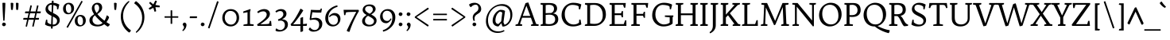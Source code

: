 SplineFontDB: 3.0
FontName: Trykker-Regular
FullName: Trykker
FamilyName: Trykker
Weight: Book
Copyright: Copyright (c) 2011, Sorkin Type Co (www.sorkintype.com) with Reserved Font Name "Trykker".
Version: 1.001
ItalicAngle: 0
UnderlinePosition: -126
UnderlineWidth: 94
Ascent: 1638
Descent: 410
LayerCount: 2
Layer: 0 1 "Back"  1
Layer: 1 1 "Fore"  0
XUID: [1021 631 1661839179 16009555]
FSType: 0
OS2Version: 3
OS2_WeightWidthSlopeOnly: 0
OS2_UseTypoMetrics: 1
CreationTime: 1323867900
ModificationTime: 1323852445
PfmFamily: 17
TTFWeight: 400
TTFWidth: 5
LineGap: 0
VLineGap: 0
Panose: 2 3 5 2 7 8 0 3 3 3
OS2TypoAscent: 384
OS2TypoAOffset: 1
OS2TypoDescent: -128
OS2TypoDOffset: 1
OS2TypoLinegap: 0
OS2WinAscent: 0
OS2WinAOffset: 1
OS2WinDescent: 0
OS2WinDOffset: 1
HheadAscent: 0
HheadAOffset: 1
HheadDescent: 0
HheadDOffset: 1
OS2SubXSize: 1434
OS2SubYSize: 1331
OS2SubXOff: 0
OS2SubYOff: 287
OS2SupXSize: 1434
OS2SupYSize: 1331
OS2SupXOff: 0
OS2SupYOff: 977
OS2StrikeYSize: 94
OS2StrikeYPos: 512
OS2Vendor: 'STC '
OS2CodePages: 20000093.00000000
OS2UnicodeRanges: a00000af.4000204a.00000000.00000000
Lookup: 258 0 0 "'kern' Horizontal Kerning in Latin lookup 0"  {"'kern' Horizontal Kerning in Latin lookup 0 per glyph data 0"  "'kern' Horizontal Kerning in Latin lookup 0 per glyph data 1"  } ['kern' ('latn' <'dflt' > ) ]
DEI: 91125
TtTable: prep
PUSHW_1
 511
SCANCTRL
PUSHB_1
 4
SVTCA[y-axis]
EndTTInstrs
ShortTable: maxp 16
  1
  0
  425
  135
  7
  169
  4
  1
  0
  0
  0
  0
  0
  0
  3
  1
EndShort
LangName: 1033 "" "" "" "MagnusGaarde: Trykker Regular: 2011" "" "Version 1.001" "" "Trykker is a trademark of Sorkin Type Co." "Magnus Gaarde" "Magnus Gaarde" "Trykker is a high contrast serifed text face. Trykker has a pleasant old fashioned elegance derived from on 16th century text faces. Trykker can be used from small sizes to larger display settings." "www.sorkintype.com" "www.skriftklog.dk" "This Font Software is licensed under the SIL Open Font License, Version 1.1. This license is available with a FAQ at: http://scripts.sil.org/OFL" "http://scripts.sil.org/OFL" "" "" "" "Trykker" 
GaspTable: 1 65535 15
Encoding: UnicodeBmp
UnicodeInterp: none
NameList: Adobe Glyph List
DisplaySize: -36
AntiAlias: 1
FitToEm: 1
WinInfo: 42 42 15
BeginChars: 65553 425

StartChar: .notdef
Encoding: 65536 -1 0
Width: 532
Flags: HW
LayerCount: 2
EndChar

StartChar: .null
Encoding: 65537 -1 1
Width: 0
Flags: HW
LayerCount: 2
EndChar

StartChar: nonmarkingreturn
Encoding: 65538 -1 2
Width: 0
Flags: HW
LayerCount: 2
EndChar

StartChar: space
Encoding: 32 32 3
Width: 682
Flags: HW
LayerCount: 2
EndChar

StartChar: i
Encoding: 105 105 4
Width: 682
Flags: HW
LayerCount: 2
Fore
SplineSet
392 1220 m 128,-1,1
 369 1209 369 1209 346.5 1209 c 128,-1,2
 324 1209 324 1209 302.5 1218.5 c 128,-1,3
 281 1228 281 1228 264 1243.5 c 0,4,5
 225 1279.06 225 1279.06 225 1312.03 c 128,-1,6
 225 1345 225 1345 234.5 1366.5 c 128,-1,7
 244 1388 244 1388 260 1406 c 0,8,9
 295.556 1446 295.556 1446 344 1446 c 0,10,11
 388.031 1446 388.031 1446 417.516 1420.5 c 0,12,13
 470 1375.11 470 1375.11 470 1333 c 256,14,15
 470 1287.57 470 1287.57 442.5 1259.29 c 128,-1,0
 415 1231 415 1231 392 1220 c 128,-1,1
140 85 m 1,16,-1
 272 128 l 1,17,-1
 272 789 l 1,18,-1
 133 848 l 1,19,-1
 122 860 l 1,20,-1
 133 914 l 1,21,-1
 415 1029 l 1,22,-1
 432 1020 l 1,23,-1
 432 128 l 1,24,-1
 592 94 l 1,25,-1
 596 80 l 1,26,-1
 585 0 l 1,27,-1
 137 0 l 1,28,-1
 130 9 l 1,29,-1
 140 85 l 1,16,-1
EndSplineSet
EndChar

StartChar: l
Encoding: 108 108 5
Width: 684
Flags: HW
LayerCount: 2
Fore
SplineSet
135 85 m 1,0,-1
 265 128 l 1,1,-1
 265 1416 l 1,2,-1
 108 1456 l 1,3,-1
 97 1470 l 1,4,-1
 108 1524 l 1,5,-1
 409 1636 l 1,6,-1
 425 1627 l 1,7,-1
 425 128 l 1,8,-1
 585 94 l 1,9,-1
 593 80 l 1,10,-1
 578 0 l 1,11,-1
 131 0 l 1,12,-1
 126 9 l 1,13,-1
 135 85 l 1,0,-1
EndSplineSet
EndChar

StartChar: j
Encoding: 106 106 6
Width: 684
Flags: HW
LayerCount: 2
Fore
SplineSet
413.5 1220 m 128,-1,1
 391 1209 391 1209 368 1209 c 128,-1,2
 345 1209 345 1209 323.5 1218.5 c 128,-1,3
 302 1228 302 1228 284.5 1243.5 c 0,4,5
 245 1278.49 245 1278.49 245 1311.74 c 128,-1,6
 245 1345 245 1345 254 1366.5 c 128,-1,7
 263 1388 263 1388 279 1406 c 0,8,9
 314.556 1446 314.556 1446 363 1446 c 0,10,11
 407.625 1446 407.625 1446 436.312 1420.5 c 0,12,13
 488 1374.56 488 1374.56 488 1333 c 256,14,15
 488 1287.73 488 1287.73 462 1259.36 c 128,-1,0
 436 1231 436 1231 413.5 1220 c 128,-1,1
290 789 m 1,16,-1
 153 848 l 1,17,-1
 144 860 l 1,18,-1
 153 914 l 1,19,-1
 434 1029 l 1,20,-1
 450 1020 l 1,21,-1
 450 -14 l 2,22,23
 450 -226.59 450 -226.59 333 -370.5 c 0,24,25
 256.288 -464.856 256.288 -464.856 116 -535 c 1,26,27
 86.4667 -505.467 86.4667 -505.467 83 -450 c 1,28,29
 161.937 -417.11 161.937 -417.11 222 -313 c 0,30,31
 290 -195.133 290 -195.133 290 -45 c 2,32,-1
 290 789 l 1,16,-1
EndSplineSet
EndChar

StartChar: r
Encoding: 114 114 7
Width: 853
Flags: HW
LayerCount: 2
Fore
SplineSet
770 813 m 1,0,1
 712.737 881 712.737 881 636 881 c 0,2,3
 569.792 881 569.792 881 477 750 c 0,4,5
 437 693 437 693 400 620 c 1,6,-1
 400 128 l 1,7,-1
 651 94 l 1,8,-1
 655 80 l 1,9,-1
 644 0 l 1,10,-1
 106 0 l 1,11,-1
 99 9 l 1,12,-1
 108 85 l 1,13,-1
 241 128 l 1,14,-1
 241 796 l 1,15,-1
 101 857 l 1,16,-1
 92 869 l 1,17,-1
 101 923 l 1,18,-1
 365 1029 l 1,19,-1
 381 1020 l 1,20,-1
 400 761 l 1,21,22
 484.852 979.974 484.852 979.974 627 1035.5 c 0,23,24
 659 1048 659 1048 717.833 1048 c 128,-1,25
 776.667 1048 776.667 1048 839 1015 c 1,26,27
 835.473 880.991 835.473 880.991 770 813 c 1,0,1
EndSplineSet
EndChar

StartChar: h
Encoding: 104 104 8
Width: 1365
Flags: HW
LayerCount: 2
Fore
SplineSet
743 897 m 0,0,1
 600.667 897 600.667 897 432 820 c 1,2,-1
 432 128 l 1,3,-1
 593 94 l 1,4,-1
 600 80 l 1,5,-1
 585 0 l 1,6,-1
 137 0 l 1,7,-1
 133 9 l 1,8,-1
 142 85 l 1,9,-1
 272 128 l 1,10,-1
 272 1418 l 1,11,-1
 114 1458 l 1,12,-1
 105 1470 l 1,13,-1
 114 1524 l 1,14,-1
 416 1636 l 1,15,-1
 432 1627 l 1,16,-1
 432 910 l 1,17,18
 642.632 1048 642.632 1048 791 1048 c 0,19,20
 940.269 1048 940.269 1048 1025 949.5 c 0,21,22
 1106 855.338 1106 855.338 1106 695 c 2,23,-1
 1106 128 l 1,24,-1
 1280 94 l 1,25,-1
 1287 80 l 1,26,-1
 1275 0 l 1,27,-1
 800 0 l 1,28,-1
 793 9 l 1,29,-1
 802 85 l 1,30,-1
 946 128 l 1,31,-1
 946 647 l 2,32,33
 946 897 946 897 743 897 c 0,0,1
EndSplineSet
EndChar

StartChar: c
Encoding: 99 99 9
Width: 1024
Flags: HW
LayerCount: 2
Fore
SplineSet
829 820 m 1,0,1
 691.742 935 691.742 935 547 935 c 0,2,3
 434.037 935 434.037 935 351 817 c 0,4,5
 269 700.474 269 700.474 269 537 c 0,6,7
 269 345.358 269 345.358 390 225.5 c 0,8,9
 496.505 120 496.505 120 635 120 c 256,10,11
 789.567 120 789.567 120 893 227 c 1,12,13
 949 202.5 949 202.5 949 153 c 1,14,15
 793.55 8.27108 793.55 8.27108 653 -28 c 0,16,17
 622 -36 622 -36 592 -36 c 0,18,19
 366.13 -36 366.13 -36 231 112 c 0,20,21
 102 253.286 102 253.286 102 474 c 0,22,23
 102 711.52 102 711.52 264 880 c 0,24,25
 425.538 1048 425.538 1048 653 1048 c 0,26,27
 822.947 1048 822.947 1048 916 980 c 1,28,29
 910.52 928.857 910.52 928.857 884.76 886.428 c 128,-1,30
 859 844 859 844 829 820 c 1,0,1
EndSplineSet
EndChar

StartChar: d
Encoding: 100 100 10
Width: 1195
Flags: HW
LayerCount: 2
Fore
SplineSet
634.382 1048 m 0,0,1
 754.765 1048 754.765 1048 861 1005 c 1,2,-1
 861 1416 l 1,3,-1
 694 1456 l 1,4,-1
 683 1470 l 1,5,-1
 694 1524 l 1,6,-1
 1004 1636 l 1,7,-1
 1020 1627 l 1,8,-1
 1020 200 l 2,9,10
 1020 179 1020 179 1027.5 167 c 128,-1,11
 1035 155 1035 155 1051 155 c 128,-1,12
 1067 155 1067 155 1088 157 c 128,-1,13
 1109 159 1109 159 1132 161.5 c 2,14,-1
 1184 167 l 1,15,-1
 1196 153 l 1,16,-1
 1172 70 l 1,17,-1
 904 -23 l 1,18,-1
 889 -9 l 1,19,-1
 873 103 l 1,20,21
 764.003 12.7956 764.003 12.7956 663.5 -23 c 0,22,23
 627 -36 627 -36 595 -36 c 0,24,25
 369.13 -36 369.13 -36 234 112 c 0,26,27
 105 253.286 105 253.286 105 474 c 0,28,29
 105 716.705 105 716.705 250.5 880 c 0,30,31
 400.192 1048 400.192 1048 634.382 1048 c 0,0,1
861 191 m 1,32,-1
 861 815 l 1,33,34
 799.694 885.063 799.694 885.063 697.5 921 c 0,35,36
 652 937 652 937 588.5 937 c 128,-1,37
 525 937 525 937 465.5 908.5 c 128,-1,38
 406 880 406 880 363 828 c 0,39,40
 273 719.163 273 719.163 273 537 c 0,41,42
 273 345.358 273 345.358 394 225.5 c 0,43,44
 500.505 120 500.505 120 627.502 120 c 128,-1,45
 754.5 120 754.5 120 861 191 c 1,32,-1
EndSplineSet
EndChar

StartChar: e
Encoding: 101 101 11
Width: 1025
Flags: HW
LayerCount: 2
Fore
SplineSet
871 227 m 1,0,1
 922.667 206.333 922.667 206.333 928 153 c 1,2,3
 774.683 7.75264 774.683 7.75264 620.5 -28 c 0,4,5
 586 -36 586 -36 551 -36 c 0,6,7
 341.413 -36 341.413 -36 209.5 112 c 0,8,9
 80 257.293 80 257.293 80 474 c 0,10,11
 80 709.718 80 709.718 235 880 c 0,12,13
 306 958 306 958 399 1003 c 128,-1,14
 492 1048 492 1048 587.5 1048 c 128,-1,15
 683 1048 683 1048 749.5 1014.5 c 128,-1,16
 816 981 816 981 860.5 924 c 0,17,18
 948 811.921 948 811.921 948 638 c 0,19,20
 948 589 948 589 939 553 c 1,21,22
 927.636 528 927.636 528 528 528 c 0,23,24
 395 528 395 528 247 532 c 1,25,26
 248.876 340.615 248.876 340.615 369.5 224.5 c 0,27,28
 478.058 120 478.058 120 613.896 120 c 128,-1,29
 749.733 120 749.733 120 871 227 c 1,0,1
330 624 m 2,30,31
 629.571 624 629.571 624 768 643 c 1,32,33
 768 749.623 768 749.623 703.5 839.5 c 0,34,35
 633.529 937 633.529 937 537 937 c 256,36,37
 431.487 937 431.487 937 353.5 858 c 0,38,39
 271.328 774.761 271.328 774.761 252 624 c 1,40,-1
 330 624 l 2,30,31
EndSplineSet
EndChar

StartChar: b
Encoding: 98 98 12
Width: 1194
Flags: HW
LayerCount: 2
Fore
SplineSet
554 -36 m 0,0,1
 368.556 -36 368.556 -36 168 59 c 1,2,-1
 168 1416 l 1,3,-1
 8 1456 l 1,4,-1
 1 1470 l 1,5,-1
 8 1524 l 1,6,-1
 311 1636 l 1,7,-1
 327 1627 l 1,8,-1
 327 923 l 1,9,10
 497.455 1048 497.455 1048 614.227 1048 c 128,-1,11
 731 1048 731 1048 813.5 1010.5 c 128,-1,12
 896 973 896 973 954.5 906 c 0,13,14
 1076 766.846 1076 766.846 1076 549 c 0,15,16
 1076 305.759 1076 305.759 931.5 137 c 0,17,18
 783.369 -36 783.369 -36 554 -36 c 0,0,1
327 834 m 1,19,-1
 327 207 l 1,20,21
 389.256 130.909 389.256 130.909 497.5 92.5 c 0,22,23
 544 76 544 76 605.5 76 c 128,-1,24
 667 76 667 76 723.5 106 c 128,-1,25
 780 136 780 136 821 190 c 0,26,27
 909 305.902 909 305.902 909 485 c 0,28,29
 909 679.857 909 679.857 813.5 789 c 0,30,31
 720.75 895 720.75 895 579.065 895 c 128,-1,32
 437.381 895 437.381 895 327 834 c 1,19,-1
EndSplineSet
EndChar

StartChar: p
Encoding: 112 112 13
Width: 1196
Flags: HW
LayerCount: 2
Fore
SplineSet
791 10.5 m 128,-1,1
 695 -36 695 -36 587.786 -36 c 128,-1,2
 480.571 -36 480.571 -36 352 0 c 1,3,-1
 352 -389 l 1,4,-1
 552 -424 l 1,5,-1
 557 -438 l 1,6,-1
 546 -519 l 1,7,-1
 58 -519 l 1,8,-1
 51 -506 l 1,9,-1
 60 -434 l 1,10,-1
 193 -389 l 1,11,-1
 193 796 l 1,12,-1
 53 860 l 1,13,-1
 44 872 l 1,14,-1
 53 926 l 1,15,-1
 317 1029 l 1,16,-1
 333 1020 l 1,17,-1
 333 912 l 1,18,19
 504.478 1048 504.478 1048 654 1048 c 0,20,21
 855.515 1048 855.515 1048 979.5 906 c 0,22,23
 1101 766.846 1101 766.846 1101 549 c 0,24,25
 1101 305.116 1101 305.116 956 137 c 0,26,0
 887 57 887 57 791 10.5 c 128,-1,1
565.05 895 m 0,27,28
 464.1 895 464.1 895 352 836 c 1,29,-1
 352 207 l 1,30,31
 415.33 129.597 415.33 129.597 521 92.5 c 0,32,33
 568 76 568 76 629.5 76 c 128,-1,34
 691 76 691 76 748 106 c 128,-1,35
 805 136 805 136 846 190 c 0,36,37
 934 305.902 934 305.902 934 485 c 0,38,39
 934 679.857 934 679.857 838.5 789 c 0,40,41
 745.75 895 745.75 895 565.05 895 c 0,27,28
EndSplineSet
EndChar

StartChar: a
Encoding: 97 97 14
Width: 1025
Flags: HW
LayerCount: 2
Fore
SplineSet
863 144 m 0,0,1
 885 144 885 144 995 155 c 1,2,-1
 1006 141 l 1,3,-1
 983 59 l 1,4,-1
 707 -36 l 1,5,-1
 693 -21 l 1,6,-1
 675 115 l 1,7,-1
 615 65.5 l 1,8,9
 488.604 -36 488.604 -36 407.802 -36 c 128,-1,10
 327 -36 327 -36 264.5 -7.5 c 128,-1,11
 202 21 202 21 160.5 67 c 0,12,13
 79 157.337 79 157.337 79 285 c 0,14,15
 79 396 79 396 137.5 448 c 0,16,17
 194.401 498.579 194.401 498.579 340.7 521.289 c 128,-1,18
 487 544 487 544 571.5 555 c 128,-1,19
 656 566 656 566 666 568 c 1,20,-1
 666 654 l 2,21,22
 666 923 666 923 462 923 c 0,23,24
 360.765 923 360.765 923 194 860 c 1,25,26
 154 889.091 154 889.091 154 946 c 1,27,28
 361.643 1048 361.643 1048 516.821 1048 c 0,29,30
 826 1048 826 1048 826 692 c 2,31,-1
 826 189 l 2,32,33
 826 144 826 144 863 144 c 0,0,1
257 309.5 m 0,34,35
 257 180.121 257 180.121 364 125 c 0,36,37
 397 108 397 108 431.5 108 c 128,-1,38
 466 108 466 108 497.5 118 c 128,-1,39
 529 128 529 128 559.5 142 c 128,-1,40
 590 156 590 156 617.5 172.5 c 2,41,-1
 666 202 l 1,42,-1
 666 447 l 1,43,44
 491 447 491 447 374 425.591 c 128,-1,45
 257 404.182 257 404.182 257 309.5 c 0,34,35
EndSplineSet
EndChar

StartChar: period
Encoding: 46 46 15
Width: 512
Flags: HW
LayerCount: 2
Fore
SplineSet
144 50 m 128,-1,1
 133 71 133 71 133 93 c 128,-1,2
 133 115 133 115 142 137 c 128,-1,3
 151 159 151 159 167 176.5 c 0,4,5
 203.114 216 203.114 216 237.057 216 c 128,-1,6
 271 216 271 216 294 207 c 128,-1,7
 317 198 317 198 335.5 182.5 c 0,8,9
 378 146.892 378 146.892 378 114.446 c 128,-1,10
 378 82 378 82 368 60 c 128,-1,11
 358 38 358 38 340.5 20 c 0,12,13
 300.639 -21 300.639 -21 252 -21 c 0,14,15
 209.839 -21 209.839 -21 182.419 4 c 128,-1,0
 155 29 155 29 144 50 c 128,-1,1
EndSplineSet
EndChar

StartChar: q
Encoding: 113 113 16
Width: 1196
Flags: HW
LayerCount: 2
Fore
SplineSet
857 87 m 1,0,1
 687.143 -36 687.143 -36 583.071 -36 c 128,-1,2
 479 -36 479 -36 388 3.5 c 128,-1,3
 297 43 297 43 234 112 c 0,4,5
 105 253.286 105 253.286 105 474 c 0,6,7
 105 716.705 105 716.705 250.5 880 c 0,8,9
 400.192 1048 400.192 1048 631 1048 c 0,10,11
 788.25 1048 788.25 1048 930 994 c 1,12,-1
 1001 1041 l 1,13,-1
 1017 1032 l 1,14,-1
 1017 -389 l 1,15,-1
 1156 -424 l 1,16,-1
 1163 -438 l 1,17,-1
 1152 -519 l 1,18,-1
 662 -519 l 1,19,-1
 657 -506 l 1,20,-1
 666 -434 l 1,21,-1
 857 -389 l 1,22,-1
 857 87 l 1,0,1
857 182 m 1,23,-1
 857 818 l 1,24,25
 796.617 885.931 796.617 885.931 694.5 921.5 c 0,26,27
 650 937 650 937 587.5 937 c 128,-1,28
 525 937 525 937 465.5 908.5 c 128,-1,29
 406 880 406 880 363 828 c 0,30,31
 273 719.163 273 719.163 273 537 c 0,32,33
 273 345.358 273 345.358 394 225.5 c 0,34,35
 500.505 120 500.505 120 626.616 120 c 128,-1,36
 752.727 120 752.727 120 857 182 c 1,23,-1
EndSplineSet
EndChar

StartChar: k
Encoding: 107 107 17
Width: 1196
Flags: HW
LayerCount: 2
Fore
SplineSet
125 85 m 1,0,-1
 255 128 l 1,1,-1
 255 1416 l 1,2,-1
 97 1456 l 1,3,-1
 88 1470 l 1,4,-1
 97 1524 l 1,5,-1
 399 1636 l 1,6,-1
 415 1627 l 1,7,-1
 415 544 l 1,8,-1
 803 892 l 1,9,-1
 662 921 l 1,10,-1
 655 933 l 1,11,-1
 667 1013 l 1,12,-1
 1117 1013 l 1,13,-1
 1122 1003 l 1,14,-1
 1112 930 l 1,15,-1
 969 883 l 1,16,-1
 632 605 l 1,17,-1
 1055 128 l 1,18,-1
 1194 94 l 1,19,-1
 1199 80 l 1,20,-1
 1188 0 l 1,21,-1
 740 0 l 1,22,-1
 733 9 l 1,23,-1
 743 85 l 1,24,-1
 848 128 l 1,25,-1
 516 511 l 1,26,-1
 415 427 l 1,27,-1
 415 128 l 1,28,-1
 576 94 l 1,29,-1
 583 80 l 1,30,-1
 568 0 l 1,31,-1
 120 0 l 1,32,-1
 116 9 l 1,33,-1
 125 85 l 1,0,-1
EndSplineSet
EndChar

StartChar: f
Encoding: 102 102 18
Width: 683
Flags: HW
LayerCount: 2
Fore
SplineSet
647 1015 m 1,0,1
 652 990 652 990 652 959.929 c 128,-1,2
 652 929.857 652 929.857 629 897 c 1,3,-1
 375 897 l 1,4,-1
 375 128 l 1,5,-1
 586 94 l 1,6,-1
 590 80 l 1,7,-1
 578 0 l 1,8,-1
 80 0 l 1,9,-1
 73 9 l 1,10,-1
 83 85 l 1,11,-1
 215 128 l 1,12,-1
 215 897 l 1,13,-1
 57 897 l 1,14,15
 53 917 53 917 53 932.5 c 0,16,17
 53 953.5 53 953.5 67 971 c 1,18,-1
 215 1013 l 1,19,-1
 215 1161 l 2,20,21
 215 1366.28 215 1366.28 322 1496.5 c 0,22,23
 436.628 1636 436.628 1636 635 1636 c 0,24,25
 711.111 1636 711.111 1636 798 1602 c 1,26,27
 796.239 1552.69 796.239 1552.69 773.119 1511.84 c 128,-1,28
 750 1471 750 1471 724 1451 c 1,29,30
 641.684 1519 641.684 1519 509 1519 c 0,31,32
 421.78 1519 421.78 1519 387 1348 c 0,33,34
 375 1289 375 1289 375 1206 c 2,35,-1
 375 1005 l 1,36,37
 480.333 1005 480.333 1005 647 1015 c 1,0,1
EndSplineSet
EndChar

StartChar: t
Encoding: 116 116 19
Width: 853
Flags: HW
LayerCount: 2
Fore
SplineSet
500 117 m 0,0,1
 609.692 117 609.692 117 729 164 c 1,2,3
 765.29 142.226 765.29 142.226 769 94 c 1,4,5
 593.324 -36 593.324 -36 477 -36 c 0,6,7
 340.59 -36 340.59 -36 270.5 53.5 c 0,8,9
 208 133.308 208 133.308 208 268 c 2,10,-1
 208 897 l 1,11,-1
 77 897 l 1,12,13
 69 914 69 914 69 931 c 0,14,15
 69 952.25 69 952.25 84 971 c 1,16,-1
 230 1022 l 1,17,-1
 303 1292 l 1,18,-1
 371 1292 l 1,19,-1
 371 1005 l 1,20,21
 482.333 1005 482.333 1005 719 1015 c 1,22,23
 719 1010 719 1010 720 1005 c 2,24,-1
 721 980 l 1,25,26
 721 925.235 721 925.235 697 897 c 1,27,-1
 371 897 l 1,28,-1
 371 276 l 2,29,30
 371 209.294 371 209.294 397 175.647 c 0,31,32
 442.318 117 442.318 117 500 117 c 0,0,1
EndSplineSet
EndChar

StartChar: u
Encoding: 117 117 20
Width: 1196
Flags: HW
LayerCount: 2
Fore
SplineSet
467.5 133 m 0,0,1
 511 115 511 115 591.857 115 c 128,-1,2
 672.714 115 672.714 115 827 205 c 1,3,-1
 827 798 l 1,4,-1
 685 860 l 1,5,-1
 679 872 l 1,6,-1
 685 926 l 1,7,-1
 968 1029 l 1,8,-1
 987 1022 l 1,9,-1
 987 200 l 2,10,11
 987 179 987 179 994.5 167 c 128,-1,12
 1002 155 1002 155 1018 155 c 128,-1,13
 1034 155 1034 155 1055.5 157 c 2,14,-1
 1099 161 l 2,15,16
 1125 164 1125 164 1154 167 c 1,17,-1
 1166 153 l 1,18,-1
 1142 70 l 1,19,-1
 869 -23 l 1,20,-1
 855 -9 l 1,21,-1
 843 115 l 1,22,-1
 834 117 l 1,23,-1
 786 82.5 l 2,24,25
 706.696 24.7215 706.696 24.7215 636.348 -5.63923 c 128,-1,26
 566 -36 566 -36 506.5 -36 c 128,-1,27
 447 -36 447 -36 385 -11.5 c 128,-1,28
 323 13 323 13 280 58 c 0,29,30
 193 149.047 193 149.047 193 308 c 2,31,-1
 193 825 l 1,32,-1
 94 874 l 1,33,-1
 85 885 l 1,34,-1
 94 940 l 1,35,-1
 337 1029 l 1,36,-1
 353 1020 l 1,37,-1
 353 353 l 2,38,39
 353 180.379 353 180.379 467.5 133 c 0,0,1
EndSplineSet
EndChar

StartChar: v
Encoding: 118 118 21
Width: 1196
Flags: HW
LayerCount: 2
Fore
SplineSet
173 892 m 1,0,-1
 58 921 l 1,1,-1
 50 933 l 1,2,-1
 63 1013 l 1,3,-1
 484 1013 l 1,4,-1
 491 1003 l 1,5,-1
 481 930 l 1,6,-1
 371 892 l 1,7,-1
 630 191 l 1,8,-1
 893 895 l 1,9,-1
 755 921 l 1,10,-1
 750 933 l 1,11,-1
 762 1013 l 1,12,-1
 1139 1013 l 1,13,-1
 1146 1003 l 1,14,-1
 1131 921 l 1,15,-1
 1015 892 l 1,16,-1
 651 18 l 1,17,18
 634.923 -14.1538 634.923 -14.1538 550 -23 c 1,19,-1
 173 892 l 1,0,-1
EndSplineSet
EndChar

StartChar: s
Encoding: 115 115 22
Width: 854
Flags: HW
LayerCount: 2
Fore
SplineSet
663 845 m 1,0,1
 535.024 944 535.024 944 402 944 c 0,2,3
 313.353 944 313.353 944 281.5 858.5 c 0,4,5
 272 833 272 833 272 795 c 128,-1,6
 272 757 272 757 293.5 722.5 c 128,-1,7
 315 688 315 688 350.5 661 c 128,-1,8
 386 634 386 634 431.5 612 c 2,9,-1
 524.5 567 l 2,10,11
 648.021 507.19 648.021 507.19 691.011 463.595 c 0,12,13
 777 376.394 777 376.394 777 259 c 0,14,15
 777 127.539 777 127.539 667 44.5 c 0,16,17
 560.364 -36 560.364 -36 400 -36 c 0,18,19
 266.143 -36 266.143 -36 191.571 -8.5 c 128,-1,20
 117 19 117 19 87 40 c 1,21,22
 94.0736 131.957 94.0736 131.957 160 193 c 1,23,24
 258.131 108.888 258.131 108.888 371 78.5 c 0,25,26
 410 68 410 68 446.5 68 c 128,-1,27
 483 68 483 68 515.5 76 c 128,-1,28
 548 84 548 84 572.5 101.5 c 0,29,30
 627 140.429 627 140.429 627 200.714 c 128,-1,31
 627 261 627 261 605.5 295 c 128,-1,32
 584 329 584 329 548.5 355 c 128,-1,33
 513 381 513 381 467.5 402 c 2,34,-1
 374.5 444.5 l 2,35,36
 253.473 499.28 253.473 499.28 209.237 544.14 c 0,37,38
 122 632.606 122 632.606 122 753 c 0,39,40
 122 878.917 122 878.917 226 964.5 c 0,41,42
 327.468 1048 327.468 1048 478 1048 c 0,43,44
 620.25 1048 620.25 1048 744 1003 c 1,45,46
 737.194 957.061 737.194 957.061 713.097 913.53 c 128,-1,47
 689 870 689 870 663 845 c 1,0,1
EndSplineSet
EndChar

StartChar: w
Encoding: 119 119 23
Width: 1532
Flags: HW
LayerCount: 2
Fore
SplineSet
64 892 m 1,0,-1
 -21 921 l 1,1,-1
 -28 933 l 1,2,-1
 -17 1013 l 1,3,-1
 374 1013 l 1,4,-1
 382 1003 l 1,5,-1
 372 930 l 1,6,-1
 262 892 l 1,7,-1
 468 189 l 1,8,-1
 738 959 l 1,9,10
 760.545 981.545 760.545 981.545 794.273 991.273 c 128,-1,11
 828 1001 828 1001 846 1003 c 1,12,-1
 1107 195 l 1,13,-1
 1333 895 l 1,14,-1
 1190 921 l 1,15,-1
 1183 933 l 1,16,-1
 1194 1013 l 1,17,-1
 1564 1013 l 1,18,-1
 1568 1003 l 1,19,-1
 1555 921 l 1,20,-1
 1458 892 l 1,21,-1
 1136 18 l 1,22,23
 1115.5 -23 1115.5 -23 1034 -23 c 1,24,-1
 761 726 l 1,25,-1
 489 18 l 1,26,27
 474.212 -5.88874 474.212 -5.88874 448.106 -12.9444 c 128,-1,28
 422 -20 422 -20 390 -23 c 1,29,-1
 64 892 l 1,0,-1
EndSplineSet
EndChar

StartChar: g
Encoding: 103 103 24
Width: 1194
Flags: HW
LayerCount: 2
Fore
SplineSet
503 337 m 1,0,1
 413 285.571 413 285.571 413 238 c 0,2,3
 413 184.105 413 184.105 438 163.053 c 0,4,5
 484.291 124.071 484.291 124.071 604.145 111.535 c 128,-1,6
 724 99 724 99 818 82.5 c 128,-1,7
 912 66 912 66 973 35.5 c 0,8,9
 1093 -24.5 1093 -24.5 1093 -179 c 0,10,11
 1093 -335.571 1093 -335.571 954.5 -434.5 c 0,12,13
 812.4 -536 812.4 -536 588 -536 c 0,14,15
 367.044 -536 367.044 -536 233 -432 c 0,16,17
 118 -342.776 118 -342.776 118 -231 c 0,18,19
 118 -154.448 118 -154.448 170 -115 c 1,20,-1
 228.5 -63 l 2,21,22
 264 -32 264 -32 316 7 c 1,23,24
 229 55.9375 229 55.9375 229 162 c 0,25,26
 229 224.776 229 224.776 279.5 266 c 0,27,28
 304 286 304 286 339.5 306.5 c 2,29,-1
 420 355 l 1,30,31
 249.91 413.877 249.91 413.877 197 553.5 c 0,32,33
 179 601 179 601 179 677 c 128,-1,34
 179 753 179 753 218 827 c 128,-1,35
 257 901 257 901 320.5 952 c 0,36,37
 449.99 1056 449.99 1056 626 1056 c 1,38,-1
 898 1045 l 1,39,40
 1037.35 1045 1037.35 1045 1109 1074 c 1,41,42
 1136 1036.88 1136 1036.88 1136 1003.44 c 0,43,44
 1136 953.5 1136 953.5 1125 926 c 1,45,46
 1104 912 1104 912 1072.5 912 c 128,-1,47
 1041 912 1041 912 1021 918 c 128,-1,48
 1001 924 1001 924 982.5 932.5 c 0,49,50
 933.19 955.156 933.19 955.156 905 959 c 1,51,-1
 898 944 l 1,52,53
 971.86 887.185 971.86 887.185 994.5 770.5 c 0,54,55
 1001 737 1001 737 1001 681.5 c 128,-1,56
 1001 626 1001 626 966 558 c 128,-1,57
 931 490 931 490 872 439.5 c 0,58,59
 746.406 332 746.406 332 576 332 c 0,60,61
 548 332 548 332 503 337 c 1,0,1
604 440 m 0,62,63
 654 440 654 440 695 454.5 c 128,-1,64
 736 469 736 469 767 497 c 0,65,66
 836 559.323 836 559.323 836 661 c 0,67,68
 836 787.397 836 787.397 755.5 869 c 0,69,70
 679.541 946 679.541 946 573 946 c 0,71,72
 469.857 946 469.857 946 404.5 878.5 c 0,73,74
 340 811.885 340 811.885 340 711 c 0,75,76
 340 589.849 340 589.849 418.5 513.5 c 0,77,78
 494.07 440 494.07 440 604 440 c 0,62,63
282 -200 m 0,79,80
 282 -238 282 -238 302.5 -280 c 128,-1,81
 323 -322 323 -322 363.5 -356 c 0,82,83
 452.838 -431 452.838 -431 609 -431 c 0,84,85
 771.97 -431 771.97 -431 850.5 -358 c 0,86,87
 915 -298.042 915 -298.042 915 -194 c 0,88,89
 915 -129.468 915 -129.468 844.5 -102 c 0,90,91
 778.886 -76.4362 778.886 -76.4362 647.443 -61.7181 c 0,92,93
 436.519 -38.1003 436.519 -38.1003 379 -21 c 1,94,95
 282 -88.1538 282 -88.1538 282 -200 c 0,79,80
EndSplineSet
EndChar

StartChar: y
Encoding: 121 121 25
Width: 1194
Flags: HW
LayerCount: 2
Fore
SplineSet
266 -450 m 1,0,1
 452.142 -168.764 452.142 -168.764 540 5 c 1,2,-1
 184 892 l 1,3,-1
 69 921 l 1,4,-1
 62 933 l 1,5,-1
 73 1013 l 1,6,-1
 489 1013 l 1,7,-1
 496 1003 l 1,8,-1
 486 930 l 1,9,-1
 375 892 l 1,10,-1
 628 162 l 1,11,-1
 637 162 l 1,12,13
 700 317 700 317 749 450 c 2,14,-1
 833 683 l 1,15,16
 873 799 873 799 903 895 c 1,17,-1
 759 921 l 1,18,-1
 754 933 l 1,19,-1
 766 1013 l 1,20,-1
 1143 1013 l 1,21,-1
 1150 1003 l 1,22,-1
 1136 921 l 1,23,-1
 1030 892 l 1,24,-1
 734 153 l 1,25,26
 681 24 681 24 624.5 -99.5 c 1,27,-1
 521 -321 l 1,28,-1
 414 -538 l 1,29,30
 357.765 -538 357.765 -538 306 -494 c 0,31,32
 283 -475 283 -475 266 -450 c 1,0,1
EndSplineSet
EndChar

StartChar: ring
Encoding: 730 730 26
Width: 586
Flags: HW
LayerCount: 2
Fore
SplineSet
294 1217 m 0,0,1
 247 1217 247 1217 205 1233.5 c 128,-1,2
 163 1250 163 1250 132.5 1279 c 0,3,4
 67 1341.28 67 1341.28 67 1434 c 0,5,6
 67 1528.26 67 1528.26 143.5 1597 c 0,7,8
 216.952 1663 216.952 1663 313 1663 c 0,9,10
 410.339 1663 410.339 1663 472.5 1604 c 0,11,12
 535 1544.68 535 1544.68 535 1452 c 0,13,14
 535 1350.01 535 1350.01 461.5 1282 c 0,15,16
 391.258 1217 391.258 1217 294 1217 c 0,0,1
298 1568 m 0,17,18
 195 1568 195 1568 195 1454 c 0,19,20
 195 1358.66 195 1358.66 269.5 1320.5 c 0,21,22
 290 1310 290 1310 310 1310 c 0,23,24
 406 1310 406 1310 406 1424 c 0,25,26
 406 1487.13 406 1487.13 370.5 1529.5 c 0,27,28
 338.243 1568 338.243 1568 298 1568 c 0,17,18
EndSplineSet
EndChar

StartChar: x
Encoding: 120 120 27
Width: 1194
Flags: HW
LayerCount: 2
Fore
SplineSet
72 92 m 1,0,-1
 198 117 l 1,1,-1
 532 523 l 1,2,-1
 236 892 l 1,3,-1
 118 921 l 1,4,-1
 114 933 l 1,5,-1
 125 1013 l 1,6,-1
 546 1013 l 1,7,-1
 554 1003 l 1,8,-1
 544 930 l 1,9,-1
 443 892 l 1,10,-1
 631 627 l 1,11,-1
 831 892 l 1,12,-1
 709 921 l 1,13,-1
 701 933 l 1,14,-1
 716 1013 l 1,15,-1
 1107 1013 l 1,16,-1
 1114 1003 l 1,17,-1
 1100 921 l 1,18,-1
 970 892 l 1,19,-1
 689 546 l 1,20,-1
 1022 117 l 1,21,-1
 1132 94 l 1,22,-1
 1139 80 l 1,23,-1
 1127 0 l 1,24,-1
 704 0 l 1,25,-1
 698 9 l 1,26,-1
 709 85 l 1,27,-1
 810 120 l 1,28,-1
 591 442 l 1,29,-1
 343 117 l 1,30,-1
 471 94 l 1,31,-1
 478 80 l 1,32,-1
 466 0 l 1,33,-1
 69 0 l 1,34,-1
 62 9 l 1,35,-1
 72 92 l 1,0,-1
EndSplineSet
EndChar

StartChar: z
Encoding: 122 122 28
Width: 1024
Flags: HW
LayerCount: 2
Fore
SplineSet
927 1013 m 1,0,1
 945 980.6 945 980.6 945 935 c 1,2,-1
 320 94 l 1,3,-1
 771 94 l 1,4,-1
 835 299 l 1,5,6
 851.333 306 851.333 306 869.667 306 c 128,-1,7
 888 306 888 306 905 304 c 1,8,-1
 938 0 l 1,9,-1
 111 0 l 1,10,11
 89.8261 42.3478 89.8261 42.3478 97 83 c 1,12,-1
 716 919 l 1,13,-1
 311 919 l 1,14,-1
 246 714 l 1,15,16
 218.348 700.174 218.348 700.174 174 708 c 1,17,-1
 142 1013 l 1,18,-1
 927 1013 l 1,0,1
EndSplineSet
EndChar

StartChar: M
Encoding: 77 77 29
Width: 2046
Flags: HW
LayerCount: 2
Fore
SplineSet
121 85 m 1,0,-1
 274 128 l 1,1,-1
 330 1362 l 1,2,-1
 151 1393 l 1,3,-1
 144 1407 l 1,4,-1
 159 1492 l 1,5,-1
 516 1492 l 1,6,-1
 1034 324 l 1,7,-1
 1510 1492 l 1,8,-1
 1889 1492 l 1,9,-1
 1905 1480 l 1,10,-1
 1887 1393 l 1,11,-1
 1703 1362 l 1,12,-1
 1759 128 l 1,13,-1
 1927 94 l 1,14,-1
 1934 80 l 1,15,-1
 1919 0 l 1,16,-1
 1425 0 l 1,17,-1
 1420 9 l 1,18,-1
 1431 85 l 1,19,-1
 1573 128 l 1,20,-1
 1526 1226 l 1,21,-1
 1058 101 l 2,22,23
 1049 79 1049 79 1022 63 c 128,-1,24
 995 47 995 47 968 47 c 1,25,-1
 438 1202 l 1,26,-1
 393 128 l 1,27,-1
 535 94 l 1,28,-1
 542 80 l 1,29,-1
 528 0 l 1,30,-1
 116 0 l 1,31,-1
 111 9 l 1,32,-1
 121 85 l 1,0,-1
EndSplineSet
EndChar

StartChar: N
Encoding: 78 78 30
Width: 1705
Flags: HW
LayerCount: 2
Fore
SplineSet
110 85 m 1,0,-1
 263 128 l 1,1,-1
 263 1367 l 1,2,-1
 96 1398 l 1,3,-1
 89 1411 l 1,4,-1
 103 1492 l 1,5,-1
 433 1492 l 1,6,-1
 1366 351 l 1,7,-1
 1366 1362 l 1,8,-1
 1195 1398 l 1,9,-1
 1189 1411 l 1,10,-1
 1202 1492 l 1,11,-1
 1613 1492 l 1,12,-1
 1618 1483 l 1,13,-1
 1608 1407 l 1,14,-1
 1483 1364 l 1,15,-1
 1483 0 l 1,16,17
 1465 -36 1465 -36 1424 -36 c 1,18,-1
 381 1252 l 1,19,-1
 381 128 l 1,20,-1
 517 94 l 1,21,-1
 524 80 l 1,22,-1
 510 0 l 1,23,-1
 105 0 l 1,24,-1
 101 9 l 1,25,-1
 110 85 l 1,0,-1
EndSplineSet
EndChar

StartChar: A
Encoding: 65 65 31
Width: 1535
Flags: HW
LayerCount: 2
Fore
SplineSet
34 85 m 1,0,-1
 187 128 l 1,1,-1
 673 1480 l 1,2,3
 723.221 1506.31 723.221 1506.31 857 1528 c 1,4,-1
 1356 128 l 1,5,-1
 1516 94 l 1,6,-1
 1523 80 l 1,7,-1
 1509 0 l 1,8,-1
 1030 0 l 1,9,-1
 1026 9 l 1,10,-1
 1035 85 l 1,11,-1
 1164 128 l 1,12,-1
 1021 533 l 1,13,-1
 455 533 l 1,14,-1
 319 128 l 1,15,-1
 455 94 l 1,16,-1
 462 80 l 1,17,-1
 448 0 l 1,18,-1
 30 0 l 1,19,-1
 24 9 l 1,20,-1
 34 85 l 1,0,-1
979 651 m 1,21,-1
 731 1317 l 1,22,-1
 496 651 l 1,23,-1
 979 651 l 1,21,-1
EndSplineSet
Kerns2: 54 -365 "'kern' Horizontal Kerning in Latin lookup 0 per glyph data 0"  53 -365 "'kern' Horizontal Kerning in Latin lookup 0 per glyph data 0"  51 -247 "'kern' Horizontal Kerning in Latin lookup 0 per glyph data 0" 
EndChar

StartChar: H
Encoding: 72 72 32
Width: 1535
Flags: HW
LayerCount: 2
Fore
SplineSet
58 85 m 1,0,-1
 201 128 l 1,1,-1
 201 1364 l 1,2,-1
 62 1398 l 1,3,-1
 55 1411 l 1,4,-1
 69 1492 l 1,5,-1
 545 1492 l 1,6,-1
 550 1483 l 1,7,-1
 541 1407 l 1,8,-1
 390 1364 l 1,9,-1
 390 815 l 1,10,-1
 1146 815 l 1,11,-1
 1146 1364 l 1,12,-1
 1006 1398 l 1,13,-1
 999 1411 l 1,14,-1
 1014 1492 l 1,15,-1
 1489 1492 l 1,16,-1
 1494 1483 l 1,17,-1
 1485 1407 l 1,18,-1
 1334 1364 l 1,19,-1
 1334 128 l 1,20,-1
 1480 94 l 1,21,-1
 1487 80 l 1,22,-1
 1473 0 l 1,23,-1
 997 0 l 1,24,-1
 993 9 l 1,25,-1
 1002 85 l 1,26,-1
 1146 128 l 1,27,-1
 1146 698 l 1,28,-1
 390 698 l 1,29,-1
 390 128 l 1,30,-1
 536 94 l 1,31,-1
 543 80 l 1,32,-1
 528 0 l 1,33,-1
 53 0 l 1,34,-1
 48 9 l 1,35,-1
 58 85 l 1,0,-1
EndSplineSet
EndChar

StartChar: R
Encoding: 82 82 33
Width: 1366
Flags: HW
LayerCount: 2
Fore
SplineSet
612 641 m 1,0,1
 480 641 480 641 420 647 c 1,2,-1
 420 128 l 1,3,-1
 616 94 l 1,4,-1
 623 80 l 1,5,-1
 609 0 l 1,6,-1
 85 0 l 1,7,-1
 78 11 l 1,8,-1
 90 85 l 1,9,-1
 231 128 l 1,10,-1
 231 1364 l 1,11,-1
 92 1398 l 1,12,-1
 85 1411 l 1,13,-1
 99 1492 l 1,14,-1
 678 1492 l 2,15,16
 1157 1492 1157 1492 1157 1050 c 0,17,18
 1157 887.903 1157 887.903 1056.5 782 c 0,19,20
 968.227 688.981 968.227 688.981 813 654 c 1,21,22
 898.586 601.332 898.586 601.332 974 467 c 0,23,24
 1006 410 1006 410 1036 350.5 c 128,-1,25
 1066 291 1066 291 1102 238.5 c 0,26,27
 1184.59 118.052 1184.59 118.052 1295 87 c 1,28,-1
 1310 68 l 1,29,-1
 1293 0 l 1,30,-1
 1067 -23 l 1,31,32
 998.615 -13.2308 998.615 -13.2308 906.5 171 c 1,33,-1
 798 393.5 l 1,34,35
 697.876 595.536 697.876 595.536 612 641 c 1,0,1
607.167 1375 m 0,36,37
 513.333 1375 513.333 1375 420 1355 c 1,38,-1
 420 766 l 1,39,40
 468 758 468 758 564.5 758 c 128,-1,41
 661 758 661 758 730.5 772.5 c 128,-1,42
 800 787 800 787 850 822 c 0,43,44
 956 896.2 956 896.2 956 1060 c 0,45,46
 956 1201.02 956 1201.02 869 1286 c 0,47,48
 777.881 1375 777.881 1375 607.167 1375 c 0,36,37
EndSplineSet
EndChar

StartChar: P
Encoding: 80 80 34
Width: 1196
Flags: HW
LayerCount: 2
Fore
SplineSet
582 583 m 0,0,1
 463 583 463 583 400 592 c 1,2,-1
 400 128 l 1,3,-1
 616 94 l 1,4,-1
 623 80 l 1,5,-1
 609 0 l 1,6,-1
 65 0 l 1,7,-1
 58 11 l 1,8,-1
 70 85 l 1,9,-1
 211 128 l 1,10,-1
 211 1364 l 1,11,-1
 72 1398 l 1,12,-1
 65 1411 l 1,13,-1
 79 1492 l 1,14,-1
 648 1492 l 2,15,16
 881 1492 881 1492 999 1375.5 c 128,-1,17
 1117 1259 1117 1259 1117 1033 c 0,18,19
 1117 810.385 1117 810.385 960.5 690 c 0,20,21
 821.4 583 821.4 583 582 583 c 0,0,1
577.167 1375 m 0,22,23
 483.333 1375 483.333 1375 400 1355 c 1,24,-1
 400 708 l 1,25,26
 442 701 442 701 536.5 701 c 128,-1,27
 631 701 631 701 699 721 c 128,-1,28
 767 741 767 741 815 781.5 c 0,29,30
 916 866.719 916 866.719 916 1033 c 0,31,32
 916 1167 916 1167 834 1265 c 0,33,34
 741.959 1375 741.959 1375 577.167 1375 c 0,22,23
EndSplineSet
EndChar

StartChar: B
Encoding: 66 66 35
Width: 1366
Flags: HW
LayerCount: 2
Fore
SplineSet
119 85 m 1,0,-1
 249 128 l 1,1,-1
 249 1364 l 1,2,-1
 109 1398 l 1,3,-1
 102 1411 l 1,4,-1
 116 1492 l 1,5,-1
 685 1492 l 2,6,7
 931 1492 931 1492 1050.5 1404 c 128,-1,8
 1170 1316 1170 1316 1170 1131 c 0,9,10
 1170 1020.25 1170 1020.25 1102 931 c 0,11,12
 1033.48 841.07 1033.48 841.07 923 825 c 1,13,-1
 923 813 l 1,14,15
 1246 763.6 1246 763.6 1246 431 c 0,16,17
 1246 280.889 1246 280.889 1157.5 176 c 0,18,19
 1044.5 42.071 1044.5 42.071 816.5 9.5 c 0,20,21
 750 0 750 0 687 0 c 2,22,-1
 114 0 l 1,23,-1
 109 9 l 1,24,-1
 119 85 l 1,0,-1
640 1376 m 0,25,26
 539.333 1376 539.333 1376 436 1356 c 1,27,-1
 436 828 l 1,28,-1
 541 834 l 1,29,-1
 646.5 838.5 l 2,30,31
 705 841 705 841 746.5 841 c 128,-1,32
 788 841 788 841 823 857.5 c 128,-1,33
 858 874 858 874 891 908 c 0,34,35
 972 991.455 972 991.455 972 1119.73 c 0,36,37
 972 1376 972 1376 640 1376 c 0,25,26
840 712 m 0,38,39
 771 733 771 733 688.5 733 c 128,-1,40
 606 733 606 733 436 718 c 1,41,-1
 436 144 l 1,42,43
 522.111 113 522.111 113 636.056 113 c 128,-1,44
 750 113 750 113 821.5 132.5 c 128,-1,45
 893 152 893 152 943 192 c 0,46,47
 1047 275.2 1047 275.2 1047 431 c 0,48,49
 1047 649 1047 649 840 712 c 0,38,39
EndSplineSet
EndChar

StartChar: O
Encoding: 79 79 36
Width: 1705
Flags: HW
LayerCount: 2
Fore
SplineSet
176.5 416 m 128,-1,1
 126 551 126 551 126 685 c 128,-1,2
 126 819 126 819 153.5 922 c 128,-1,3
 181 1025 181 1025 231.5 1114 c 128,-1,4
 282 1203 282 1203 351.5 1276 c 128,-1,5
 421 1349 421 1349 505.5 1400.5 c 0,6,7
 681.883 1508 681.883 1508 863.442 1508 c 128,-1,8
 1045 1508 1045 1508 1173.5 1451 c 128,-1,9
 1302 1394 1302 1394 1392 1294 c 0,10,11
 1579 1086.22 1579 1086.22 1579 761 c 0,12,13
 1579 422.504 1579 422.504 1356.5 192 c 0,14,15
 1216.07 46.5207 1216.07 46.5207 1024 -8.5 c 0,16,17
 928 -36 928 -36 798 -36 c 128,-1,18
 668 -36 668 -36 539 22 c 128,-1,19
 410 80 410 80 318.5 180.5 c 128,-1,0
 227 281 227 281 176.5 416 c 128,-1,1
331 783.5 m 0,20,21
 331 632 331 632 374.5 501.5 c 128,-1,22
 418 371 418 371 493.5 280.5 c 0,23,24
 649.088 94 649.088 94 889 94 c 0,25,26
 1108.17 94 1108.17 94 1238.5 240.5 c 0,27,28
 1374 392.806 1374 392.806 1374 669 c 0,29,30
 1374 993.939 1374 993.939 1214.5 1192.5 c 0,31,32
 1063.89 1380 1063.89 1380 832 1380 c 0,33,34
 597.6 1380 597.6 1380 465 1227 c 0,35,36
 331 1072.38 331 1072.38 331 783.5 c 0,20,21
EndSplineSet
EndChar

StartChar: S
Encoding: 83 83 37
Width: 1196
Flags: HW
LayerCount: 2
Fore
SplineSet
204 407 m 1,0,1
 247.871 412.161 247.871 412.161 283 393 c 1,2,3
 283 268 283 268 294 224 c 1,4,5
 377.639 148.141 377.639 148.141 504.5 106.5 c 0,6,7
 570 85 570 85 637.5 85 c 128,-1,8
 705 85 705 85 752.5 98.5 c 128,-1,9
 800 112 800 112 835 142 c 0,10,11
 911 207.143 911 207.143 911 337 c 0,12,13
 911 439.286 911 439.286 794.5 522.5 c 0,14,15
 742 560 742 560 675 593.5 c 2,16,-1
 538.5 662 l 2,17,18
 362.314 750.727 362.314 750.727 296.157 814.364 c 128,-1,19
 230 878 230 878 198 942 c 128,-1,20
 166 1006 166 1006 166 1093.5 c 128,-1,21
 166 1181 166 1181 202 1258 c 128,-1,22
 238 1335 238 1335 302 1390.5 c 0,23,24
 437.495 1508 437.495 1508 641 1508 c 0,25,26
 854.906 1508 854.906 1508 1056 1391 c 1,27,-1
 985 1079 l 1,28,29
 950.653 1072.94 950.653 1072.94 908 1090 c 1,30,31
 908 1123 908 1123 906 1153 c 128,-1,32
 904 1183 904 1183 902 1213 c 128,-1,33
 900 1243 900 1243 895 1263 c 1,34,35
 750.323 1378 750.323 1378 545 1378 c 0,36,37
 442.119 1378 442.119 1378 384 1314.5 c 0,38,39
 331 1256.59 331 1256.59 331 1174.8 c 128,-1,40
 331 1093 331 1093 363.5 1046 c 128,-1,41
 396 999 396 999 448.5 960 c 128,-1,42
 501 921 501 921 568.5 887 c 2,43,-1
 706.5 817 l 2,44,45
 886.349 725.162 886.349 725.162 951.675 661.081 c 128,-1,46
 1017 597 1017 597 1049.5 530.5 c 128,-1,47
 1082 464 1082 464 1082 372.5 c 128,-1,48
 1082 281 1082 281 1044.5 204.5 c 128,-1,49
 1007 128 1007 128 939.5 74.5 c 0,50,51
 800.084 -36 800.084 -36 569 -36 c 0,52,53
 373.8 -36 373.8 -36 236 29 c 1,54,55
 174 57 174 57 134 94 c 1,56,-1
 204 407 l 1,0,1
EndSplineSet
EndChar

StartChar: C
Encoding: 67 67 38
Width: 1537
Flags: HW
LayerCount: 2
Fore
SplineSet
1276 1081 m 1,0,1
 1219.8 1081 1219.8 1081 1189 1092 c 1,2,3
 1189 1220 1189 1220 1178 1275 c 1,4,5
 1107.45 1326.48 1107.45 1326.48 990.223 1348.74 c 128,-1,6
 873 1371 873 1371 767.5 1371 c 128,-1,7
 662 1371 662 1371 575.5 1332 c 128,-1,8
 489 1293 489 1293 424 1217 c 0,9,10
 283 1052.14 283 1052.14 283 776 c 0,11,12
 283 447.513 283 447.513 461 259.5 c 0,13,14
 619.58 92 619.58 92 852 92 c 0,15,16
 1047.87 92 1047.87 92 1196 204 c 1,17,18
 1209.38 249.484 1209.38 249.484 1213 398 c 1,19,20
 1227 403 1227 403 1242 405.5 c 2,21,-1
 1269 410 l 2,22,23
 1283 412 1283 412 1297 412 c 1,24,-1
 1352 99 l 1,25,26
 1224.56 23.3335 1224.56 23.3335 1028.5 -15.5 c 0,27,28
 925 -36 925 -36 804 -36 c 128,-1,29
 683 -36 683 -36 587 -9 c 128,-1,30
 491 18 491 18 411.5 66.5 c 128,-1,31
 332 115 332 115 270 182.5 c 128,-1,32
 208 250 208 250 165.5 331.5 c 0,33,34
 78 499.294 78 499.294 78 683.147 c 128,-1,35
 78 867 78 867 134.5 1015.5 c 128,-1,36
 191 1164 191 1164 293 1273.5 c 128,-1,37
 395 1383 395 1383 537.5 1445.5 c 128,-1,38
 680 1508 680 1508 823 1508 c 0,39,40
 1141.2 1508 1141.2 1508 1350 1400 c 1,41,-1
 1276 1081 l 1,0,1
EndSplineSet
EndChar

StartChar: G
Encoding: 71 71 39
Width: 1532
Flags: HW
LayerCount: 2
Fore
SplineSet
102.5 490.5 m 128,-1,1
 78 582 78 582 78 691.5 c 128,-1,2
 78 801 78 801 103.5 909 c 128,-1,3
 129 1017 129 1017 176 1109 c 128,-1,4
 223 1201 223 1201 290.5 1274.5 c 128,-1,5
 358 1348 358 1348 442.5 1400 c 0,6,7
 618 1508 618 1508 836 1508 c 0,8,9
 1038.16 1508 1038.16 1508 1208 1453.5 c 0,10,11
 1305.83 1422.11 1305.83 1422.11 1362 1387 c 1,12,-1
 1290 1083 l 1,13,14
 1250.05 1076.34 1250.05 1076.34 1209 1095 c 1,15,16
 1209 1127 1209 1127 1207 1155.5 c 2,17,-1
 1203 1212 l 2,18,19
 1201 1240 1201 1240 1196 1260 c 1,20,21
 1145.99 1327.87 1145.99 1327.87 902.5 1361 c 0,22,23
 829 1371 829 1371 746.5 1371 c 128,-1,24
 664 1371 664 1371 579.5 1331 c 128,-1,25
 495 1291 495 1291 429 1212.5 c 0,26,27
 283 1038.85 283 1038.85 283 747 c 0,28,29
 283 450.841 283 450.841 461.5 264 c 0,30,31
 566.424 154.173 566.424 154.173 702 113.5 c 0,32,33
 767 94 767 94 832.5 94 c 128,-1,34
 898 94 898 94 955.5 104.5 c 128,-1,35
 1013 115 1013 115 1060 131.5 c 0,36,37
 1146.93 162.018 1146.93 162.018 1206 212 c 1,38,-1
 1206 558 l 1,39,-1
 897 589 l 1,40,-1
 897 681 l 1,41,-1
 1441 681 l 1,42,-1
 1441 600 l 1,43,-1
 1394 570 l 1,44,-1
 1394 151 l 1,45,46
 1236.46 7.03988 1236.46 7.03988 943 -28 c 0,47,48
 876 -36 876 -36 785.5 -36 c 128,-1,49
 695 -36 695 -36 601 -10.5 c 128,-1,50
 507 15 507 15 427 62 c 128,-1,51
 347 109 347 109 282.5 174 c 128,-1,52
 218 239 218 239 172.5 319 c 128,-1,0
 127 399 127 399 102.5 490.5 c 128,-1,1
EndSplineSet
EndChar

StartChar: I
Encoding: 73 73 40
Width: 683
Flags: HW
LayerCount: 2
Fore
SplineSet
109 85 m 1,0,-1
 248 128 l 1,1,-1
 248 1364 l 1,2,-1
 102 1398 l 1,3,-1
 95 1411 l 1,4,-1
 109 1492 l 1,5,-1
 585 1492 l 1,6,-1
 589 1483 l 1,7,-1
 579 1407 l 1,8,-1
 435 1364 l 1,9,-1
 435 128 l 1,10,-1
 587 94 l 1,11,-1
 594 80 l 1,12,-1
 579 0 l 1,13,-1
 104 0 l 1,14,-1
 99 9 l 1,15,-1
 109 85 l 1,0,-1
EndSplineSet
EndChar

StartChar: J
Encoding: 74 74 41
Width: 683
Flags: HW
LayerCount: 2
Fore
SplineSet
248 1364 m 1,0,-1
 108 1398 l 1,1,-1
 102 1411 l 1,2,-1
 115 1492 l 1,3,-1
 591 1492 l 1,4,-1
 596 1483 l 1,5,-1
 587 1407 l 1,6,-1
 436 1364 l 1,7,-1
 436 40 l 2,8,9
 436 -312 436 -312 73 -488 c 1,10,11
 47 -462 47 -462 39 -402 c 1,12,13
 120.013 -368.245 120.013 -368.245 179 -266 c 0,14,15
 248 -146.4 248 -146.4 248 2 c 2,16,-1
 248 1364 l 1,0,-1
EndSplineSet
EndChar

StartChar: L
Encoding: 76 76 42
Width: 1194
Flags: HW
LayerCount: 2
Fore
SplineSet
87 85 m 1,0,-1
 231 128 l 1,1,-1
 231 1364 l 1,2,-1
 90 1398 l 1,3,-1
 83 1411 l 1,4,-1
 97 1492 l 1,5,-1
 598 1492 l 1,6,-1
 603 1483 l 1,7,-1
 593 1407 l 1,8,-1
 420 1364 l 1,9,-1
 420 117 l 1,10,-1
 923 117 l 1,11,-1
 1015 371 l 1,12,13
 1043.52 376.704 1043.52 376.704 1092 371 c 1,14,-1
 1101 0 l 1,15,-1
 83 0 l 1,16,-1
 78 9 l 1,17,-1
 87 85 l 1,0,-1
EndSplineSet
EndChar

StartChar: E
Encoding: 69 69 43
Width: 1361
Flags: HW
LayerCount: 2
Fore
SplineSet
96 85 m 1,0,-1
 240 128 l 1,1,-1
 240 1360 l 1,2,-1
 101 1393 l 1,3,-1
 94 1407 l 1,4,-1
 108 1492 l 1,5,-1
 1144 1492 l 1,6,-1
 1110 1188 l 1,7,8
 1073.07 1181.48 1073.07 1181.48 1027 1193 c 1,9,-1
 969 1375 l 1,10,-1
 429 1375 l 1,11,-1
 429 821 l 1,12,-1
 836 821 l 1,13,-1
 886 963 l 1,14,15
 914 970 914 970 963 963 c 1,16,-1
 963 561 l 1,17,18
 919.688 553.781 919.688 553.781 886 561 c 1,19,-1
 836 702 l 1,20,-1
 429 702 l 1,21,-1
 429 117 l 1,22,-1
 1012 117 l 1,23,-1
 1097 360 l 1,24,25
 1131.29 370.286 1131.29 370.286 1175 360 c 1,26,-1
 1184 0 l 1,27,-1
 92 0 l 1,28,-1
 87 9 l 1,29,-1
 96 85 l 1,0,-1
EndSplineSet
EndChar

StartChar: F
Encoding: 70 70 44
Width: 1361
Flags: HW
LayerCount: 2
Fore
SplineSet
116 85 m 1,0,-1
 260 128 l 1,1,-1
 260 1364 l 1,2,-1
 121 1398 l 1,3,-1
 114 1411 l 1,4,-1
 128 1492 l 1,5,-1
 1204 1492 l 1,6,-1
 1170 1188 l 1,7,8
 1133.07 1181.48 1133.07 1181.48 1087 1193 c 1,9,-1
 1029 1375 l 1,10,-1
 449 1375 l 1,11,-1
 449 783 l 1,12,-1
 876 783 l 1,13,-1
 921 920 l 1,14,15
 959.5 926.417 959.5 926.417 998 920 c 1,16,-1
 998 531 l 1,17,18
 955.65 519.45 955.65 519.45 921 531 c 1,19,-1
 871 664 l 1,20,-1
 449 664 l 1,21,-1
 449 128 l 1,22,-1
 665 94 l 1,23,-1
 672 80 l 1,24,-1
 658 0 l 1,25,-1
 112 0 l 1,26,-1
 107 9 l 1,27,-1
 116 85 l 1,0,-1
EndSplineSet
EndChar

StartChar: ae
Encoding: 230 230 45
Width: 1703
Flags: HW
LayerCount: 2
Fore
SplineSet
1501 227 m 1,0,1
 1551.78 205.239 1551.78 205.239 1557 153 c 1,2,3
 1403.68 7.75264 1403.68 7.75264 1249.5 -28 c 0,4,5
 1215 -36 1215 -36 1165 -36 c 128,-1,6
 1115 -36 1115 -36 1057 -20 c 128,-1,7
 999 -4 999 -4 949.5 25 c 0,8,9
 851.092 82.6534 851.092 82.6534 789 182 c 1,10,-1
 760.5 153 l 1,11,12
 576.225 -36 576.225 -36 459 -36 c 0,13,14
 299.424 -36 299.424 -36 206.5 67 c 0,15,16
 125 157.337 125 157.337 125 285 c 0,17,18
 125 396 125 396 183.5 448 c 0,19,20
 240.401 498.579 240.401 498.579 387.2 521.289 c 128,-1,21
 534 544 534 544 618 555 c 128,-1,22
 702 566 702 566 712 568 c 1,23,-1
 712 654 l 2,24,25
 712 923 712 923 508 923 c 0,26,27
 406.765 923 406.765 923 240 860 c 1,28,29
 200 889.091 200 889.091 200 946 c 1,30,31
 407.643 1048 407.643 1048 549 1048 c 0,32,33
 790.956 1048 790.956 1048 848 869 c 1,34,35
 920 953 920 953 1017 1000.5 c 128,-1,36
 1114 1048 1114 1048 1213.5 1048 c 128,-1,37
 1313 1048 1313 1048 1379.5 1014.5 c 128,-1,38
 1446 981 1446 981 1490.5 924 c 0,39,40
 1578 811.921 1578 811.921 1578 638 c 0,41,42
 1578 589 1578 589 1569 553 c 1,43,44
 1558.55 530 1558.55 530 1157 530 c 2,45,-1
 1024 530 l 2,46,47
 954 530 954 530 876 532 c 1,48,49
 877.867 341.584 877.867 341.584 999.5 224.5 c 0,50,51
 1108.06 120 1108.06 120 1243.9 120 c 128,-1,52
 1379.73 120 1379.73 120 1501 227 c 1,0,1
959 624 m 2,53,54
 1238.67 624 1238.67 624 1397 643 c 1,55,56
 1397 749.623 1397 749.623 1332.5 839.5 c 0,57,58
 1262.53 937 1262.53 937 1166 937 c 0,59,60
 1060.44 937 1060.44 937 983 856.5 c 0,61,62
 900.278 770.513 900.278 770.513 881 624 c 1,63,-1
 959 624 l 2,53,54
751 243 m 1,64,65
 712 328.8 712 328.8 712 447 c 1,66,67
 555 447 555 447 429 429 c 1,68,69
 364 416 364 416 334 387 c 128,-1,70
 304 358 304 358 304 309.5 c 128,-1,71
 304 261 304 261 317 228 c 128,-1,72
 330 195 330 195 353.5 168.5 c 0,73,74
 407.151 108 407.151 108 483 108 c 0,75,76
 567.875 108 567.875 108 693.5 198 c 0,77,78
 727 222 727 222 751 243 c 1,64,65
EndSplineSet
EndChar

StartChar: oslash
Encoding: 248 248 46
Width: 1195
Flags: HW
LayerCount: 2
Fore
SplineSet
571.625 -36 m 0,0,1
 457.25 -36 457.25 -36 347 18 c 1,2,-1
 260 -103 l 1,3,4
 198.421 -92.7368 198.421 -92.7368 170 -43 c 1,5,-1
 257 80 l 1,6,7
 88 232.309 88 232.309 88 485 c 0,8,9
 88 720.507 88 720.507 246 885 c 0,10,11
 402.566 1048 402.566 1048 619 1048 c 0,12,13
 767.2 1048 767.2 1048 884 975 c 1,14,-1
 966 1092 l 1,15,16
 1028.16 1087.22 1028.16 1087.22 1053 1034 c 1,17,-1
 963 910 l 1,18,19
 1107 759.739 1107 759.739 1107 526 c 0,20,21
 1107 288.083 1107 288.083 951 124.5 c 0,22,23
 797.94 -36 797.94 -36 571.625 -36 c 0,0,1
792 829 m 1,24,25
 690.353 937 690.353 937 583 937 c 0,26,27
 352.803 937 352.803 937 288 720.5 c 0,28,29
 266 647 266 647 266 547.5 c 0,30,31
 266 361.478 266 361.478 368 224 c 1,32,-1
 792 829 l 1,24,25
430 158 m 1,33,34
 522.513 76 522.513 76 622 76 c 0,35,36
 842.39 76 842.39 76 906.5 284 c 0,37,38
 929 357 929 357 929 453.5 c 0,39,40
 929 623.865 929 623.865 844 764 c 1,41,-1
 430 158 l 1,33,34
EndSplineSet
EndChar

StartChar: K
Encoding: 75 75 47
Width: 1366
Flags: HW
LayerCount: 2
Fore
SplineSet
90 85 m 1,0,-1
 233 130 l 1,1,-1
 233 1360 l 1,2,-1
 94 1393 l 1,3,-1
 87 1407 l 1,4,-1
 101 1492 l 1,5,-1
 577 1492 l 1,6,-1
 582 1483 l 1,7,-1
 573 1402 l 1,8,-1
 422 1360 l 1,9,-1
 422 733 l 1,10,-1
 983 1367 l 1,11,-1
 844 1395 l 1,12,-1
 837 1407 l 1,13,-1
 849 1492 l 1,14,-1
 1327 1492 l 1,15,-1
 1332 1483 l 1,16,-1
 1322 1405 l 1,17,-1
 1179 1355 l 1,18,-1
 678 823 l 1,19,-1
 1212 128 l 1,20,-1
 1352 94 l 1,21,-1
 1356 80 l 1,22,-1
 1343 0 l 1,23,-1
 864 0 l 1,24,-1
 856 9 l 1,25,-1
 866 85 l 1,26,-1
 972 128 l 1,27,-1
 560 693 l 1,28,-1
 422 552 l 1,29,-1
 422 128 l 1,30,-1
 568 94 l 1,31,-1
 575 80 l 1,32,-1
 560 0 l 1,33,-1
 85 0 l 1,34,-1
 80 9 l 1,35,-1
 90 85 l 1,0,-1
EndSplineSet
EndChar

StartChar: Q
Encoding: 81 81 48
Width: 1705
Flags: HW
LayerCount: 2
Fore
SplineSet
176.5 416 m 128,-1,1
 126 551 126 551 126 685 c 128,-1,2
 126 819 126 819 153.5 922 c 128,-1,3
 181 1025 181 1025 231.5 1114 c 128,-1,4
 282 1203 282 1203 351.5 1276 c 128,-1,5
 421 1349 421 1349 505.5 1400.5 c 0,6,7
 681.883 1508 681.883 1508 863.442 1508 c 128,-1,8
 1045 1508 1045 1508 1173.5 1451 c 128,-1,9
 1302 1394 1302 1394 1392 1294 c 0,10,11
 1579 1086.22 1579 1086.22 1579 761 c 0,12,13
 1579 483.081 1579 483.081 1421 268.5 c 0,14,15
 1268.4 61.2584 1268.4 61.2584 1026 -8 c 1,16,17
 1315.78 -160.515 1315.78 -160.515 1599 -238 c 0,18,19
 1705 -267 1705 -267 1808 -278 c 1,20,21
 1808 -370.077 1808 -370.077 1782.5 -414.538 c 128,-1,22
 1757 -459 1757 -459 1738 -474 c 1,23,24
 1330.15 -370.679 1330.15 -370.679 993.5 -145.5 c 0,25,26
 918 -95 918 -95 849 -35 c 1,27,28
 843 -36 843 -36 837 -36 c 128,-1,29
 831 -36 831 -36 825 -36 c 0,30,31
 668 -36 668 -36 539 22 c 128,-1,32
 410 80 410 80 318.5 180.5 c 128,-1,0
 227 281 227 281 176.5 416 c 128,-1,1
331 783.5 m 0,33,34
 331 632 331 632 374.5 501.5 c 128,-1,35
 418 371 418 371 493.5 280.5 c 0,36,37
 649.088 94 649.088 94 889 94 c 0,38,39
 1108.17 94 1108.17 94 1238.5 240.5 c 0,40,41
 1374 392.806 1374 392.806 1374 669 c 0,42,43
 1374 993.939 1374 993.939 1214.5 1192.5 c 0,44,45
 1063.89 1380 1063.89 1380 832 1380 c 0,46,47
 597.6 1380 597.6 1380 465 1227 c 0,48,49
 331 1072.38 331 1072.38 331 783.5 c 0,33,34
EndSplineSet
EndChar

StartChar: D
Encoding: 68 68 49
Width: 1532
Flags: HW
LayerCount: 2
Fore
SplineSet
48 85 m 1,0,-1
 196 128 l 1,1,-1
 196 1353 l 1,2,-1
 52 1391 l 1,3,-1
 45 1405 l 1,4,-1
 59 1492 l 1,5,-1
 704 1492 l 2,6,7
 1022.23 1492 1022.23 1492 1211 1287.5 c 0,8,9
 1398 1084.92 1398 1084.92 1398 750 c 0,10,11
 1398 426.565 1398 426.565 1176 211 c 0,12,13
 958.701 -1.51315e-05 958.701 -1.51315e-05 644 0 c 2,14,-1
 43 0 l 1,15,-1
 38 9 l 1,16,-1
 48 85 l 1,0,-1
628.5 1375 m 0,17,18
 512 1375 512 1375 380 1353 c 1,19,-1
 380 153 l 1,20,21
 518 130 518 130 657.5 130 c 128,-1,22
 797 130 797 130 891.5 164.5 c 128,-1,23
 986 199 986 199 1053.5 269 c 0,24,25
 1196 416.778 1196 416.778 1196 694 c 0,26,27
 1196 1020.29 1196 1020.29 1028.5 1204 c 0,28,29
 872.588 1375 872.588 1375 628.5 1375 c 0,17,18
EndSplineSet
EndChar

StartChar: comma
Encoding: 44 44 50
Width: 512
Flags: HW
LayerCount: 2
Fore
SplineSet
158.5 48.5 m 2,0,1
 145 65 145 65 145 89 c 128,-1,2
 145 113 145 113 155.5 134.5 c 128,-1,3
 166 156 166 156 183 174 c 0,4,5
 222.667 216 222.667 216 254.833 216 c 128,-1,6
 287 216 287 216 310 203 c 128,-1,7
 333 190 333 190 351 169.5 c 0,8,9
 390 125.083 390 125.083 390 75.0417 c 128,-1,10
 390 25 390 25 380.5 -20.5 c 128,-1,11
 371 -66 371 -66 355 -104.5 c 0,12,13
 293.795 -251.775 293.795 -251.775 166 -339 c 1,14,15
 125.776 -329.536 125.776 -329.536 122 -288 c 1,16,17
 124 -288 124 -288 141 -269 c 128,-1,18
 158 -250 158 -250 178 -221.5 c 0,19,20
 230 -147.4 230 -147.4 230 -100.7 c 128,-1,21
 230 -54 230 -54 216.5 -29 c 128,-1,22
 203 -4 203 -4 187.5 14 c 2,23,-1
 158.5 48.5 l 2,0,1
EndSplineSet
EndChar

StartChar: T
Encoding: 84 84 51
Width: 1362
Flags: HW
LayerCount: 2
Fore
SplineSet
372 85 m 1,0,-1
 586 128 l 1,1,-1
 586 1370 l 1,2,-1
 400 1370 l 2,3,4
 290.067 1370 290.067 1370 249 1331.5 c 0,5,6
 212.879 1297.64 212.879 1297.64 167 1160 c 1,7,8
 107.714 1160 107.714 1160 81 1177 c 1,9,-1
 119 1492 l 1,10,-1
 1239 1492 l 1,11,-1
 1280 1177 l 1,12,13
 1248.43 1160 1248.43 1160 1194 1160 c 1,14,15
 1147.67 1299 1147.67 1299 1118.33 1326.5 c 128,-1,16
 1089 1354 1089 1354 1054 1362 c 128,-1,17
 1019 1370 1019 1370 962 1370 c 2,18,-1
 775 1370 l 1,19,-1
 775 128 l 1,20,-1
 992 85 l 1,21,-1
 999 72 l 1,22,-1
 984 0 l 1,23,-1
 368 0 l 1,24,-1
 363 9 l 1,25,-1
 372 85 l 1,0,-1
EndSplineSet
Kerns2: 285 -227 "'kern' Horizontal Kerning in Latin lookup 0 per glyph data 1"  226 -227 "'kern' Horizontal Kerning in Latin lookup 0 per glyph data 1"  122 -227 "'kern' Horizontal Kerning in Latin lookup 0 per glyph data 1"  110 -227 "'kern' Horizontal Kerning in Latin lookup 0 per glyph data 1"  99 -227 "'kern' Horizontal Kerning in Latin lookup 0 per glyph data 1"  96 -227 "'kern' Horizontal Kerning in Latin lookup 0 per glyph data 1"  95 -227 "'kern' Horizontal Kerning in Latin lookup 0 per glyph data 1"  31 -227 "'kern' Horizontal Kerning in Latin lookup 0 per glyph data 1" 
EndChar

StartChar: U
Encoding: 85 85 52
Width: 1532
Flags: HW
LayerCount: 2
Fore
SplineSet
179 1364 m 1,0,-1
 57 1398 l 1,1,-1
 50 1411 l 1,2,-1
 64 1492 l 1,3,-1
 540 1492 l 1,4,-1
 545 1483 l 1,5,-1
 534 1407 l 1,6,-1
 368 1364 l 1,7,-1
 368 560 l 2,8,9
 368 322 368 322 469.5 208 c 128,-1,10
 571 94 571 94 779 94 c 0,11,12
 956.058 94 956.058 94 1076 200.5 c 0,13,14
 1201 311.491 1201 311.491 1201 499 c 2,15,-1
 1201 1364 l 1,16,-1
 1048 1398 l 1,17,-1
 1041 1411 l 1,18,-1
 1055 1492 l 1,19,-1
 1477 1492 l 1,20,-1
 1482 1483 l 1,21,-1
 1473 1407 l 1,22,-1
 1329 1364 l 1,23,-1
 1329 492 l 2,24,25
 1329 255.329 1329 255.329 1167.5 110.5 c 0,26,27
 1004.14 -36 1004.14 -36 733 -36 c 0,28,29
 466.224 -36 466.224 -36 321 103 c 0,30,31
 179 238.914 179 238.914 179 476 c 2,32,-1
 179 1364 l 1,0,-1
EndSplineSet
EndChar

StartChar: V
Encoding: 86 86 53
Width: 1532
Flags: HW
LayerCount: 2
Fore
SplineSet
179 1360 m 1,0,-1
 10 1393 l 1,1,-1
 2 1409 l 1,2,-1
 17 1492 l 1,3,-1
 541 1492 l 1,4,-1
 547 1483 l 1,5,-1
 537 1402 l 1,6,-1
 401 1357 l 1,7,-1
 801 164 l 1,8,-1
 1192 1357 l 1,9,-1
 1049 1393 l 1,10,-1
 1042 1407 l 1,11,-1
 1056 1492 l 1,12,-1
 1524 1492 l 1,13,-1
 1529 1483 l 1,14,-1
 1519 1402 l 1,15,-1
 1357 1360 l 1,16,-1
 865 23 l 1,17,18
 790.211 -19.3803 790.211 -19.3803 678 -23 c 1,19,-1
 179 1360 l 1,0,-1
EndSplineSet
Kerns2: 285 -365 "'kern' Horizontal Kerning in Latin lookup 0 per glyph data 1"  226 -365 "'kern' Horizontal Kerning in Latin lookup 0 per glyph data 1"  122 -365 "'kern' Horizontal Kerning in Latin lookup 0 per glyph data 1"  110 -365 "'kern' Horizontal Kerning in Latin lookup 0 per glyph data 1"  99 -365 "'kern' Horizontal Kerning in Latin lookup 0 per glyph data 1"  96 -365 "'kern' Horizontal Kerning in Latin lookup 0 per glyph data 1"  95 -365 "'kern' Horizontal Kerning in Latin lookup 0 per glyph data 1"  31 -365 "'kern' Horizontal Kerning in Latin lookup 0 per glyph data 1" 
EndChar

StartChar: W
Encoding: 87 87 54
Width: 2214
Flags: HW
LayerCount: 2
Fore
SplineSet
124 1364 m 1,0,-1
 -36 1398 l 1,1,-1
 -43 1411 l 1,2,-1
 -29 1492 l 1,3,-1
 467 1492 l 1,4,-1
 472 1483 l 1,5,-1
 463 1407 l 1,6,-1
 333 1364 l 1,7,-1
 681 169 l 1,8,-1
 1047 1400 l 1,9,10
 1109.39 1462.39 1109.39 1462.39 1225 1466 c 1,11,-1
 1593 162 l 1,12,-1
 1956 1364 l 1,13,-1
 1824 1398 l 1,14,-1
 1816 1411 l 1,15,-1
 1831 1492 l 1,16,-1
 2252 1492 l 1,17,-1
 2257 1483 l 1,18,-1
 2248 1407 l 1,19,-1
 2095 1364 l 1,20,-1
 1663 23 l 1,21,22
 1590.73 -19.3635 1590.73 -19.3635 1478 -23 c 1,23,-1
 1108 1204 l 1,24,-1
 753 23 l 1,25,26
 678.211 -19.3803 678.211 -19.3803 566 -23 c 1,27,-1
 124 1364 l 1,0,-1
EndSplineSet
Kerns2: 285 -365 "'kern' Horizontal Kerning in Latin lookup 0 per glyph data 1"  226 -365 "'kern' Horizontal Kerning in Latin lookup 0 per glyph data 1"  122 -365 "'kern' Horizontal Kerning in Latin lookup 0 per glyph data 1"  110 -365 "'kern' Horizontal Kerning in Latin lookup 0 per glyph data 1"  99 -365 "'kern' Horizontal Kerning in Latin lookup 0 per glyph data 1"  96 -365 "'kern' Horizontal Kerning in Latin lookup 0 per glyph data 1"  95 -365 "'kern' Horizontal Kerning in Latin lookup 0 per glyph data 1"  31 -365 "'kern' Horizontal Kerning in Latin lookup 0 per glyph data 1"  58 -431 "'kern' Horizontal Kerning in Latin lookup 0 per glyph data 0" 
EndChar

StartChar: X
Encoding: 88 88 55
Width: 1362
Flags: HW
LayerCount: 2
Fore
SplineSet
-25 9 m 1,0,-1
 -16 85 l 1,1,-1
 126 128 l 1,2,-1
 569 763 l 1,3,-1
 156 1364 l 1,4,-1
 17 1398 l 1,5,-1
 10 1411 l 1,6,-1
 25 1492 l 1,7,-1
 538 1492 l 1,8,-1
 542 1483 l 1,9,-1
 533 1407 l 1,10,-1
 382 1364 l 1,11,-1
 697 902 l 1,12,-1
 996 1364 l 1,13,-1
 856 1398 l 1,14,-1
 848 1411 l 1,15,-1
 863 1492 l 1,16,-1
 1317 1492 l 1,17,-1
 1322 1483 l 1,18,-1
 1313 1407 l 1,19,-1
 1164 1364 l 1,20,-1
 766 803 l 1,21,-1
 1232 128 l 1,22,-1
 1380 94 l 1,23,-1
 1387 80 l 1,24,-1
 1374 0 l 1,25,-1
 861 0 l 1,26,-1
 856 9 l 1,27,-1
 865 85 l 1,28,-1
 1007 128 l 1,29,-1
 639 662 l 1,30,-1
 293 128 l 1,31,-1
 441 94 l 1,32,-1
 448 80 l 1,33,-1
 434 0 l 1,34,-1
 -20 0 l 1,35,-1
 -25 9 l 1,0,-1
EndSplineSet
EndChar

StartChar: Y
Encoding: 89 89 56
Width: 1196
Flags: HW
LayerCount: 2
Fore
SplineSet
365 85 m 1,0,-1
 509 128 l 1,1,-1
 509 545 l 1,2,-1
 87 1364 l 1,3,-1
 -51 1398 l 1,4,-1
 -59 1411 l 1,5,-1
 -44 1492 l 1,6,-1
 469 1492 l 1,7,-1
 474 1483 l 1,8,-1
 464 1407 l 1,9,-1
 314 1364 l 1,10,-1
 624 681 l 1,11,-1
 936 1357 l 1,12,-1
 790 1398 l 1,13,-1
 783 1411 l 1,14,-1
 797 1492 l 1,15,-1
 1251 1492 l 1,16,-1
 1256 1483 l 1,17,-1
 1246 1407 l 1,18,-1
 1098 1364 l 1,19,-1
 698 559 l 1,20,-1
 698 128 l 1,21,-1
 844 94 l 1,22,-1
 851 80 l 1,23,-1
 837 0 l 1,24,-1
 361 0 l 1,25,-1
 356 9 l 1,26,-1
 365 85 l 1,0,-1
EndSplineSet
EndChar

StartChar: Z
Encoding: 90 90 57
Width: 1359
Flags: HW
LayerCount: 2
Fore
SplineSet
100 0 m 1,0,1
 77.1172 26.1517 77.1172 26.1517 72 85 c 1,2,-1
 1007 1379 l 1,3,-1
 307 1379 l 1,4,-1
 248 1169 l 1,5,6
 204.136 1157.04 204.136 1157.04 167 1164 c 1,7,-1
 133 1492 l 1,8,-1
 1250 1492 l 1,9,10
 1255 1479 1255 1479 1258 1465 c 0,11,12
 1265.39 1430.52 1265.39 1430.52 1257 1402 c 1,13,-1
 343 113 l 1,14,-1
 1071 113 l 1,15,-1
 1129 323 l 1,16,17
 1157 330 1157 330 1176 330 c 128,-1,18
 1195 330 1195 330 1212 328 c 1,19,-1
 1245 0 l 1,20,-1
 100 0 l 1,0,1
EndSplineSet
EndChar

StartChar: AE
Encoding: 198 198 58
Width: 2052
Flags: HW
LayerCount: 2
Fore
SplineSet
80 85 m 1,0,-1
 233 128 l 1,1,-1
 961 1376 l 1,2,-1
 890 1393 l 1,3,-1
 883 1407 l 1,4,-1
 897 1492 l 1,5,-1
 1953 1492 l 1,6,-1
 1919 1188 l 1,7,8
 1880.35 1181.18 1880.35 1181.18 1837 1193 c 1,9,-1
 1778 1375 l 1,10,-1
 1218 1375 l 1,11,-1
 1218 821 l 1,12,-1
 1665 821 l 1,13,-1
 1715 963 l 1,14,15
 1743.36 970.091 1743.36 970.091 1793 963 c 1,16,-1
 1793 561 l 1,17,18
 1750.45 553.909 1750.45 553.909 1715 561 c 1,19,-1
 1665 702 l 1,20,-1
 1218 702 l 1,21,-1
 1218 117 l 1,22,-1
 1802 117 l 1,23,-1
 1886 360 l 1,24,25
 1920.29 370.286 1920.29 370.286 1964 360 c 1,26,-1
 1973 0 l 1,27,-1
 881 0 l 1,28,-1
 876 9 l 1,29,-1
 885 85 l 1,30,-1
 1029 128 l 1,31,-1
 1029 513 l 1,32,-1
 593 513 l 1,33,-1
 370 128 l 1,34,-1
 506 94 l 1,35,-1
 513 80 l 1,36,-1
 499 0 l 1,37,-1
 76 0 l 1,38,-1
 70 9 l 1,39,-1
 80 85 l 1,0,-1
1029 631 m 1,40,-1
 1029 1264 l 1,41,-1
 662 631 l 1,42,-1
 1029 631 l 1,40,-1
EndSplineSet
EndChar

StartChar: Oslash
Encoding: 216 216 59
Width: 1705
Flags: HW
LayerCount: 2
Fore
SplineSet
1024 -8.5 m 0,0,1
 928 -36 928 -36 834.222 -36 c 128,-1,2
 740.444 -36 740.444 -36 656 -17 c 1,3,-1
 607 -162 l 1,4,5
 569.2 -162 569.2 -162 508 -128 c 1,6,-1
 556 15 l 1,7,8
 356.424 95.6368 356.424 95.6368 241.5 282 c 0,9,10
 126 469.297 126 469.297 126 706 c 0,11,12
 126 1039.14 126 1039.14 351.5 1276 c 0,13,14
 491.791 1423.36 491.791 1423.36 686 1480 c 0,15,16
 782 1508 782 1508 875.778 1508 c 128,-1,17
 969.556 1508 969.556 1508 1054 1489 c 1,18,-1
 1094 1607 l 1,19,20
 1130 1607 1130 1607 1159 1592.5 c 128,-1,21
 1188 1578 1188 1578 1196 1571 c 1,22,-1
 1157 1457 l 1,23,24
 1356.21 1377.32 1356.21 1377.32 1468 1191 c 0,25,26
 1579 1006 1579 1006 1579 761 c 0,27,28
 1579 422.504 1579 422.504 1356.5 192 c 0,29,30
 1216.07 46.5207 1216.07 46.5207 1024 -8.5 c 0,0,1
1006 1347 m 1,31,32
 923 1380 923 1380 819.5 1380 c 128,-1,33
 716 1380 716 1380 623 1341 c 128,-1,34
 530 1302 530 1302 465 1227 c 0,35,36
 331 1072.38 331 1072.38 331 796 c 0,37,38
 331 473.029 331 473.029 496.5 277 c 0,39,40
 548 216 548 216 611 175 c 1,41,-1
 1006 1347 l 1,31,32
705 127 m 1,42,43
 792 94 792 94 894 94 c 128,-1,44
 996 94 996 94 1085 131 c 128,-1,45
 1174 168 1174 168 1238.5 240.5 c 0,46,47
 1374 392.806 1374 392.806 1374 669 c 0,48,49
 1374 997.58 1374 997.58 1213 1194 c 0,50,51
 1163 1255 1163 1255 1102 1296 c 1,52,-1
 705 127 l 1,42,43
EndSplineSet
EndChar

StartChar: zero
Encoding: 48 48 60
Width: 1362
Flags: HW
LayerCount: 2
Fore
SplineSet
137 531.5 m 0,0,1
 137 650 137 650 177.5 754 c 128,-1,2
 218 858 218 858 290.5 933.5 c 0,3,4
 445.583 1095 445.583 1095 679 1095 c 0,5,6
 926.265 1095 926.265 1095 1076 933.5 c 0,7,8
 1220 778.186 1220 778.186 1220 528 c 0,9,10
 1220 297.091 1220 297.091 1070.5 134 c 0,11,12
 914.667 -36 914.667 -36 679 -36 c 0,13,14
 433.818 -36 433.818 -36 282 131 c 0,15,16
 137 290.5 137 290.5 137 531.5 c 0,0,1
297 535 m 0,17,18
 297 444 297 444 326 364 c 128,-1,19
 355 284 355 284 408.5 221.5 c 0,20,21
 527.056 83 527.056 83 701 83 c 0,22,23
 864.398 83 864.398 83 965 217.5 c 0,24,25
 1060 344.511 1060 344.511 1060 528 c 0,26,27
 1060 725.887 1060 725.887 949 850.5 c 0,28,29
 836.319 977 836.319 977 658 977 c 0,30,31
 494.924 977 494.924 977 395 850.5 c 0,32,33
 297 726.436 297 726.436 297 535 c 0,17,18
EndSplineSet
EndChar

StartChar: one
Encoding: 49 49 61
Width: 851
Flags: HW
LayerCount: 2
Fore
SplineSet
125 85 m 1,0,-1
 378 128 l 1,1,-1
 378 891 l 1,2,-1
 108 842 l 1,3,-1
 101 856 l 1,4,-1
 112 942 l 1,5,-1
 556 1097 l 1,6,-1
 581 1071 l 1,7,-1
 538 904 l 1,8,-1
 538 128 l 1,9,-1
 771 94 l 1,10,-1
 778 80 l 1,11,-1
 764 0 l 1,12,-1
 120 0 l 1,13,-1
 116 9 l 1,14,-1
 125 85 l 1,0,-1
EndSplineSet
EndChar

StartChar: two
Encoding: 50 50 62
Width: 1192
Flags: HW
LayerCount: 2
Fore
SplineSet
132 101 m 1,0,1
 498.072 346.955 498.072 346.955 629.5 495 c 0,2,3
 744 623.977 744 623.977 744 739 c 0,4,5
 744 828 744 828 685.5 886.5 c 0,6,7
 623 949 623 949 536.5 949 c 0,8,9
 346.03 949 346.03 949 203 831 c 1,10,11
 137 872.684 137 872.684 137 923 c 1,12,13
 298.618 1054.49 298.618 1054.49 494.5 1087.5 c 0,14,15
 539 1095 539 1095 600 1095 c 128,-1,16
 661 1095 661 1095 727.5 1074 c 128,-1,17
 794 1053 794 1053 843.5 1013.5 c 0,18,19
 951 927.717 951 927.717 951 784 c 0,20,21
 951 625.667 951 625.667 815 484 c 0,22,23
 725.225 390.484 725.225 390.484 588.612 289.742 c 1,24,-1
 339 108 l 1,25,26
 890.571 108 890.571 108 904 155 c 1,27,-1
 944 317 l 1,28,29
 980.757 328.027 980.757 328.027 1026 323 c 1,30,-1
 1059 0 l 1,31,-1
 167 0 l 1,32,33
 124.371 34.8786 124.371 34.8786 132 101 c 1,0,1
EndSplineSet
EndChar

StartChar: three
Encoding: 51 51 63
Width: 1023
Flags: HW
LayerCount: 2
Fore
SplineSet
840 789 m 0,0,1
 840 566.469 840 566.469 551 431 c 1,2,3
 759.736 418.069 759.736 418.069 855.5 313.5 c 0,4,5
 933 228.874 933 228.874 933 90 c 0,6,7
 933 -120.925 933 -120.925 757.5 -250.5 c 0,8,9
 592.937 -372 592.937 -372 363 -372 c 0,10,11
 263 -372 263 -372 182 -339 c 0,12,13
 155 -328 155 -328 137 -313 c 1,14,-1
 137 -304 l 2,15,16
 137 -212.4 137 -212.4 188 -158 c 1,17,18
 264.62 -234.62 264.62 -234.62 374.5 -262.5 c 0,19,20
 408 -271 408 -271 454.5 -271 c 128,-1,21
 501 -271 501 -271 555 -246 c 128,-1,22
 609 -221 609 -221 649.5 -178 c 0,23,24
 738 -84.037 738 -84.037 738 48 c 0,25,26
 738 193.342 738 193.342 649.5 274 c 0,27,28
 572.694 344 572.694 344 478.722 344 c 128,-1,29
 384.75 344 384.75 344 323 325 c 1,30,31
 299 361.8 299 361.8 299 388.4 c 0,32,33
 299 421 299 421 301 427 c 1,34,35
 514.863 490.704 514.863 490.704 603 635.5 c 0,36,37
 638 693 638 693 638 750.5 c 128,-1,38
 638 808 638 808 625.5 844 c 128,-1,39
 613 880 613 880 588 907.5 c 0,40,41
 533 968 533 968 442 968 c 0,42,43
 352.471 968 352.471 968 289.235 934 c 128,-1,44
 226 900 226 900 198 874 c 1,45,46
 137.162 899.051 137.162 899.051 132 961 c 1,47,48
 214.062 1033.29 214.062 1033.29 342 1074 c 0,49,50
 408 1095 408 1095 490.5 1095 c 128,-1,51
 573 1095 573 1095 637.5 1072 c 128,-1,52
 702 1049 702 1049 747 1008 c 0,53,54
 840 923.267 840 923.267 840 789 c 0,0,1
EndSplineSet
EndChar

StartChar: four
Encoding: 52 52 64
Width: 1193
Flags: HW
LayerCount: 2
Fore
SplineSet
1135 146 m 1,0,1
 1138.49 48.1709 1138.49 48.1709 1112 0 c 1,2,-1
 885 0 l 1,3,-1
 885 -337 l 1,4,5
 867 -353 867 -353 844 -364 c 0,6,7
 790.812 -389.438 790.812 -389.438 716 -393 c 1,8,-1
 716 0 l 1,9,-1
 130 0 l 1,10,11
 87.9067 53.5733 87.9067 53.5733 83 110 c 1,12,13
 231.941 256.182 231.941 256.182 415.5 555.5 c 1,14,15
 608.959 886.253 608.959 886.253 720 1126 c 1,16,17
 819.243 1083.82 819.243 1083.82 899 1011 c 1,18,19
 867 955 867 955 817.5 877.5 c 1,20,21
 669.642 653.678 669.642 653.678 593.821 548.339 c 1,22,23
 337.323 199.089 337.323 199.089 242 99 c 1,24,-1
 716 113 l 1,25,-1
 716 511 l 1,26,27
 766.921 545.719 766.921 545.719 885 580 c 1,28,-1
 885 117 l 1,29,30
 1028.31 126.346 1028.31 126.346 1135 146 c 1,0,1
EndSplineSet
EndChar

StartChar: five
Encoding: 53 53 65
Width: 1024
Flags: HW
LayerCount: 2
Fore
SplineSet
238 492 m 1,0,1
 394.75 530 394.75 530 526 530 c 256,2,3
 698.806 530 698.806 530 821 421.5 c 0,4,5
 947 309.621 947 309.621 947 145 c 0,6,7
 947 -104.676 947 -104.676 763.5 -248.5 c 0,8,9
 599.552 -377 599.552 -377 367 -377 c 0,10,11
 235.192 -377 235.192 -377 145 -310 c 1,12,13
 104 -281 104 -281 76 -243 c 1,14,15
 80.9106 -157.065 80.9106 -157.065 158 -101 c 1,16,17
 289.042 -271 289.042 -271 459 -271 c 0,18,19
 584.915 -271 584.915 -271 665.5 -170 c 0,20,21
 745 -70.36 745 -70.36 745 84 c 0,22,23
 745 316.654 745 316.654 549 384.5 c 0,24,25
 484 407 484 407 398 407 c 128,-1,26
 312 407 312 407 172 379 c 1,27,28
 142.256 391.393 142.256 391.393 132 429 c 1,29,-1
 212 1048 l 1,30,31
 513 1034 513 1034 617 1034 c 128,-1,32
 721 1034 721 1034 749.5 1035.5 c 128,-1,33
 778 1037 778 1037 794.5 1041 c 0,34,35
 820.581 1047.32 820.581 1047.32 825 1065 c 2,36,-1
 846 1133 l 1,37,-1
 870 1133 l 2,38,39
 905.143 1133 905.143 1133 924 1121 c 1,40,-1
 879 872 l 1,41,42
 849 867 849 867 699.071 867 c 128,-1,43
 549.143 867 549.143 867 306 890 c 1,44,-1
 238 492 l 1,0,1
EndSplineSet
EndChar

StartChar: six
Encoding: 54 54 66
Width: 1196
Flags: HW
LayerCount: 2
Fore
SplineSet
407 573 m 1,0,1
 363.682 573 363.682 573 353 620 c 1,2,3
 400.094 700.732 400.094 700.732 497.5 765 c 0,4,5
 608.141 838 608.141 838 708.07 838 c 128,-1,6
 808 838 808 838 876.5 809.5 c 128,-1,7
 945 781 945 781 993 730.5 c 0,8,9
 1091 627.396 1091 627.396 1091 457 c 0,10,11
 1091 258.344 1091 258.344 952.5 113.5 c 0,12,13
 809.547 -36 809.547 -36 593 -36 c 0,14,15
 375.458 -36 375.458 -36 240.5 122 c 0,16,17
 114 270.098 114 270.098 114 485 c 0,18,19
 114 825.08 114 825.08 366 1067 c 0,20,21
 581.999 1274.36 581.999 1274.36 883 1342 c 1,22,23
 914.585 1294.62 914.585 1294.62 901 1243 c 1,24,25
 664.449 1179.45 664.449 1179.45 501 1016 c 0,26,27
 302 817 302 817 302 516 c 0,28,29
 302 307.915 302 307.915 403 186.5 c 0,30,31
 498.248 72 498.248 72 647 72 c 0,32,33
 770.071 72 770.071 72 852 165 c 0,34,35
 928 251.27 928 251.27 928 377 c 0,36,37
 928 531.429 928 531.429 845.5 615 c 0,38,39
 769.487 692 769.487 692 638.819 692 c 128,-1,40
 508.15 692 508.15 692 407 573 c 1,0,1
EndSplineSet
EndChar

StartChar: seven
Encoding: 55 55 67
Width: 1196
Flags: HW
LayerCount: 2
Fore
SplineSet
316 -315 m 1,0,1
 559.5 197.5 l 1,2,3
 814.774 700.902 814.774 700.902 934 917 c 1,4,5
 477.881 908.553 477.881 908.553 396.941 899.777 c 128,-1,6
 316 891 316 891 295 884.5 c 0,7,8
 265.619 875.406 265.619 875.406 261 850 c 2,9,-1
 230 706 l 1,10,11
 206.667 699 206.667 699 187.833 699 c 128,-1,12
 169 699 169 699 152 701 c 1,13,-1
 115 1048 l 1,14,-1
 1077 1048 l 1,15,16
 1084 1035 1084 1035 1089 1026.5 c 128,-1,17
 1094 1018 1094 1018 1097 1009.5 c 0,18,19
 1102 995.333 1102 995.333 1102 961 c 1,20,21
 1000 791 1000 791 924.5 641 c 1,22,-1
 798.5 383.5 l 1,23,24
 748 276 748 276 696.5 153.5 c 1,25,-1
 593 -105.5 l 1,26,27
 541 -242 541 -242 493 -389 c 1,28,29
 437.067 -387.196 437.067 -387.196 389.533 -364.598 c 128,-1,30
 342 -342 342 -342 316 -315 c 1,0,1
EndSplineSet
EndChar

StartChar: nine
Encoding: 57 57 68
Width: 1196
Flags: HW
LayerCount: 2
Fore
SplineSet
294 -278 m 1,0,1
 534.2 -208.377 534.2 -208.377 702 -21 c 0,2,3
 903 203.45 903 203.45 903 544 c 0,4,5
 903 753.337 903 753.337 801.5 873 c 0,6,7
 704.804 987 704.804 987 553 987 c 0,8,9
 432.714 987 432.714 987 353 894 c 0,10,11
 277 805.333 277 805.333 277 697.667 c 128,-1,12
 277 590 277 590 299 522 c 128,-1,13
 321 454 321 454 360.5 409.5 c 0,14,15
 439.056 321 439.056 321 575 321 c 0,16,17
 681.441 321 681.441 321 752.5 428.5 c 0,18,19
 772 458 772 458 789 488 c 1,20,21
 832.091 488 832.091 488 843 440 c 1,22,23
 793.774 339.204 793.774 339.204 707 264 c 0,24,25
 604.308 175 604.308 175 506.154 175 c 128,-1,26
 408 175 408 175 338 206.5 c 128,-1,27
 268 238 268 238 217.5 295 c 0,28,29
 112 414.079 112 414.079 112 603 c 0,30,31
 112 802.788 112 802.788 251 946 c 0,32,33
 395.618 1095 395.618 1095 607 1095 c 0,34,35
 841.736 1095 841.736 1095 974.5 937 c 0,36,37
 1094 794.785 1094 794.785 1094 575 c 0,38,39
 1094 197.235 1094 197.235 837.5 -71 c 0,40,41
 611.775 -307.053 611.775 -307.053 312 -377 c 1,42,43
 280.743 -328.378 280.743 -328.378 294 -278 c 1,0,1
EndSplineSet
EndChar

StartChar: eight
Encoding: 56 56 69
Width: 1196
Flags: HW
LayerCount: 2
Fore
SplineSet
132 313 m 0,0,1
 132 535.098 132 535.098 422 711 c 1,2,3
 296.461 784.428 296.461 784.428 251.231 836.214 c 0,4,5
 166 933.797 166 933.797 166 1026.9 c 128,-1,6
 166 1120 166 1120 201 1187.5 c 128,-1,7
 236 1255 236 1255 296.5 1302 c 0,8,9
 422.649 1400 422.649 1400 615 1400 c 0,10,11
 797.145 1400 797.145 1400 904 1309.5 c 0,12,13
 1002 1226.5 1002 1226.5 1002 1095 c 0,14,15
 1002 956.942 1002 956.942 828.5 820.5 c 0,16,17
 777 780 777 780 719 742 c 1,18,19
 879.851 656.548 879.851 656.548 941.926 598.274 c 128,-1,20
 1004 540 1004 540 1034 484.5 c 128,-1,21
 1064 429 1064 429 1064 345 c 128,-1,22
 1064 261 1064 261 1027 187 c 128,-1,23
 990 113 990 113 924 63.5 c 0,24,25
 791.333 -36 791.333 -36 573 -36 c 0,26,27
 367.333 -36 367.333 -36 246 68 c 0,28,29
 132 165.714 132 165.714 132 313 c 0,0,1
620 793 m 1,30,31
 783.761 896.428 783.761 896.428 812 999.5 c 0,32,33
 822 1036 822 1036 822 1079.5 c 128,-1,34
 822 1123 822 1123 804.5 1162 c 128,-1,35
 787 1201 787 1201 755 1230 c 0,36,37
 685.483 1293 685.483 1293 575 1293 c 0,38,39
 396.8 1293 396.8 1293 341.5 1174.5 c 0,40,41
 324 1137 324 1137 324 1089.5 c 128,-1,42
 324 1042 324 1042 349 1000 c 128,-1,43
 374 958 374 958 415 922 c 0,44,45
 475.004 869.314 475.004 869.314 620 793 c 1,30,31
512 659 m 1,46,47
 317 537.585 317 537.585 317 332 c 0,48,49
 317 223.514 317 223.514 390 151.5 c 0,50,51
 472.616 70 472.616 70 615 70 c 0,52,53
 726.164 70 726.164 70 806.5 130.5 c 0,54,55
 899 200.16 899 200.16 899 321 c 0,56,57
 899 443.636 899 443.636 660 578.5 c 1,58,-1
 512 659 l 1,46,47
EndSplineSet
EndChar

StartChar: slash
Encoding: 47 47 70
Width: 856
Flags: HW
LayerCount: 2
Fore
SplineSet
670 1607 m 1,0,1
 706 1607 706 1607 735 1592.5 c 128,-1,2
 764 1578 764 1578 772 1571 c 1,3,-1
 183 -162 l 1,4,5
 145.2 -162 145.2 -162 84 -128 c 1,6,-1
 670 1607 l 1,0,1
EndSplineSet
EndChar

StartChar: plus
Encoding: 43 43 71
Width: 1194
Flags: HW
LayerCount: 2
Fore
SplineSet
1042 579.5 m 128,-1,1
 1042 565.75 1042 565.75 1033 532 c 1,2,-1
 649 532 l 1,3,-1
 649 139 l 1,4,5
 620 131 620 131 598 131 c 128,-1,6
 576 131 576 131 546 139 c 1,7,-1
 546 532 l 1,8,-1
 161 532 l 1,9,10
 144 579 144 579 161 627 c 1,11,-1
 546 627 l 1,12,-1
 546 1011 l 1,13,14
 569 1019 569 1019 597.5 1019 c 128,-1,15
 626 1019 626 1019 649 1011 c 1,16,-1
 649 627 l 1,17,-1
 1033 627 l 1,18,0
 1042 593.25 1042 593.25 1042 579.5 c 128,-1,1
EndSplineSet
EndChar

StartChar: hyphen
Encoding: 45 45 72
Width: 650
Flags: HW
LayerCount: 2
Fore
SplineSet
94 506 m 1,0,1
 73.2174 568.348 73.2174 568.348 108 624 c 1,2,-1
 555 624 l 1,3,4
 568.76 566.209 568.76 566.209 542 506 c 1,5,-1
 94 506 l 1,0,1
EndSplineSet
EndChar

StartChar: endash
Encoding: 8211 8211 73
Width: 1196
Flags: HW
LayerCount: 2
Fore
SplineSet
1042 579.5 m 128,-1,1
 1042 562 1042 562 1034 532 c 1,2,-1
 162 532 l 1,3,4
 145 579 145 579 162 627 c 1,5,-1
 1034 627 l 1,6,0
 1042 597 1042 597 1042 579.5 c 128,-1,1
EndSplineSet
EndChar

StartChar: emdash
Encoding: 8212 8212 74
Width: 1703
Flags: HW
LayerCount: 2
Fore
SplineSet
1554 579.5 m 128,-1,1
 1554 565.75 1554 565.75 1545 532 c 1,2,-1
 158 532 l 1,3,4
 141 579 141 579 158 627 c 1,5,-1
 1545 627 l 1,6,0
 1554 593.25 1554 593.25 1554 579.5 c 128,-1,1
EndSplineSet
EndChar

StartChar: oe
Encoding: 339 339 75
Width: 2043
Flags: HW
LayerCount: 2
Fore
SplineSet
1830 227 m 1,0,1
 1880.62 206.75 1880.62 206.75 1886 153 c 1,2,3
 1732.68 7.75264 1732.68 7.75264 1578.5 -28 c 0,4,5
 1544 -36 1544 -36 1489.5 -36 c 128,-1,6
 1435 -36 1435 -36 1369 -16 c 128,-1,7
 1303 4 1303 4 1248.5 41 c 0,8,9
 1137.18 116.573 1137.18 116.573 1083 243 c 1,10,11
 973.837 43.3869 973.837 43.3869 765 -16.5 c 0,12,13
 697 -36 697 -36 605.5 -36 c 128,-1,14
 514 -36 514 -36 423.5 5 c 128,-1,15
 333 46 333 46 268.5 117 c 0,16,17
 134 265.054 134 265.054 134 485 c 0,18,19
 134 637.8 134 637.8 208 771 c 0,20,21
 315.744 964.938 315.744 964.938 527 1028 c 0,22,23
 594 1048 594 1048 666 1048 c 256,24,25
 813.055 1048 813.055 1048 934.5 973.5 c 0,26,27
 1060.68 896.095 1060.68 896.095 1110 758 c 1,28,29
 1178.26 890.508 1178.26 890.508 1296 969 c 0,30,31
 1414.5 1048 1414.5 1048 1552 1048 c 0,32,33
 1724.28 1048 1724.28 1048 1820 924 c 0,34,35
 1908 810 1908 810 1908 638 c 0,36,37
 1908 589 1908 589 1899 553 c 1,38,39
 1885.36 528 1885.36 528 1486 528 c 0,40,41
 1380 528 1380 528 1315 529.5 c 2,42,-1
 1205 532 l 1,43,44
 1206.87 341.584 1206.87 341.584 1328.5 224.5 c 0,45,46
 1437.06 120 1437.06 120 1572.9 120 c 128,-1,47
 1708.73 120 1708.73 120 1830 227 c 1,0,1
1288 624 m 2,48,49
 1593 624 1593 624 1726 643 c 1,50,51
 1726 749.623 1726 749.623 1661.5 839.5 c 0,52,53
 1591.53 937 1591.53 937 1495 937 c 0,54,55
 1390.49 937 1390.49 937 1312.5 858 c 0,56,57
 1228.14 772.544 1228.14 772.544 1211 624 c 1,58,-1
 1288 624 l 2,48,49
335 720.5 m 128,-1,60
 313 647 313 647 313 545.5 c 128,-1,61
 313 444 313 444 345 358 c 128,-1,62
 377 272 377 272 428 209 c 0,63,64
 535.667 76 535.667 76 669 76 c 0,65,66
 888.39 76 888.39 76 952.5 284 c 0,67,68
 975 357 975 357 975 462 c 128,-1,69
 975 567 975 567 942.5 655 c 128,-1,70
 910 743 910 743 859.5 805.5 c 128,-1,71
 809 868 809 868 747.5 902.5 c 128,-1,72
 686 937 686 937 620.5 937 c 128,-1,73
 555 937 555 937 496.5 913.5 c 128,-1,74
 438 890 438 890 397.5 842 c 128,-1,59
 357 794 357 794 335 720.5 c 128,-1,60
EndSplineSet
EndChar

StartChar: grave
Encoding: 96 96 76
Width: 537
Flags: HW
LayerCount: 2
Fore
SplineSet
267 1180 m 1,0,1
 69.8737 1300.69 69.8737 1300.69 -49 1479 c 1,2,3
 -8.56044 1563.92 -8.56044 1563.92 81 1589 c 1,4,5
 147.918 1466.8 147.918 1466.8 274.5 1332 c 0,6,7
 313 1291 313 1291 352 1256 c 1,8,9
 327.729 1190.12 327.729 1190.12 267 1180 c 1,0,1
EndSplineSet
EndChar

StartChar: acute
Encoding: 180 180 77
Width: 537
Flags: HW
LayerCount: 2
Fore
SplineSet
268 1180 m 1,0,1
 207.271 1190.12 207.271 1190.12 183 1256 c 1,2,3
 357.306 1412.43 357.306 1412.43 454 1589 c 1,4,5
 543.56 1563.92 543.56 1563.92 584 1479 c 1,6,7
 502.527 1356.79 502.527 1356.79 362.5 1246 c 0,8,9
 317 1210 317 1210 268 1180 c 1,0,1
EndSplineSet
EndChar

StartChar: egrave
Encoding: 232 232 78
Width: 1025
Flags: HW
LayerCount: 2
Fore
Refer: 11 101 N 1 0 0 1 0 0 3
Refer: 76 96 N 1 0 0 1 300 0 2
EndChar

StartChar: eacute
Encoding: 233 233 79
Width: 1025
Flags: HW
LayerCount: 2
Fore
Refer: 11 101 N 1 0 0 1 0 0 3
Refer: 77 180 N 1 0 0 1 300 0 2
EndChar

StartChar: dotlessi
Encoding: 305 305 80
Width: 682
Flags: HW
LayerCount: 2
Fore
SplineSet
140 85 m 1,0,-1
 272 128 l 1,1,-1
 272 789 l 1,2,-1
 133 848 l 1,3,-1
 122 860 l 1,4,-1
 133 914 l 1,5,-1
 415 1029 l 1,6,-1
 432 1020 l 1,7,-1
 432 128 l 1,8,-1
 592 94 l 1,9,-1
 596 80 l 1,10,-1
 585 0 l 1,11,-1
 137 0 l 1,12,-1
 130 9 l 1,13,-1
 140 85 l 1,0,-1
EndSplineSet
EndChar

StartChar: igrave
Encoding: 236 236 81
Width: 682
Flags: HW
LayerCount: 2
Fore
Refer: 80 305 N 1 0 0 1 0 0 3
Refer: 76 96 N 1 0 0 1 91 0 2
EndChar

StartChar: iacute
Encoding: 237 237 82
Width: 682
Flags: HW
LayerCount: 2
Fore
Refer: 80 305 N 1 0 0 1 0 0 3
Refer: 77 180 N 1 0 0 1 91 0 2
EndChar

StartChar: ograve
Encoding: 242 242 83
Width: 1195
Flags: HW
LayerCount: 2
Fore
Refer: 202 111 N 1 0 0 1 0 0 3
Refer: 76 96 N 1 0 0 1 330 0 2
EndChar

StartChar: oacute
Encoding: 243 243 84
Width: 1195
Flags: HW
LayerCount: 2
Fore
Refer: 202 111 N 1 0 0 1 0 0 3
Refer: 77 180 N 1 0 0 1 330 0 2
EndChar

StartChar: ugrave
Encoding: 249 249 85
Width: 1196
Flags: HW
LayerCount: 2
Fore
Refer: 20 117 N 1 0 0 1 0 0 3
Refer: 76 96 N 1 0 0 1 318 0 2
EndChar

StartChar: uacute
Encoding: 250 250 86
Width: 1196
Flags: HW
LayerCount: 2
Fore
Refer: 20 117 N 1 0 0 1 0 0 3
Refer: 77 180 N 1 0 0 1 318 0 2
EndChar

StartChar: Ugrave
Encoding: 217 217 87
Width: 1532
Flags: HW
LayerCount: 2
Fore
Refer: 52 85 N 1 0 0 1 0 0 3
Refer: 408 -1 N 1 0 0 1 489 0 2
EndChar

StartChar: Uacute
Encoding: 218 218 88
Width: 1532
Flags: HW
LayerCount: 2
Fore
Refer: 52 85 N 1 0 0 1 0 0 3
Refer: 409 -1 N 1 0 0 1 489 0 2
EndChar

StartChar: Ograve
Encoding: 210 210 89
Width: 1705
Flags: HW
LayerCount: 2
Fore
Refer: 36 79 N 1 0 0 1 0 0 3
Refer: 408 -1 N 1 0 0 1 576 0 2
EndChar

StartChar: Oacute
Encoding: 211 211 90
Width: 1705
Flags: HW
LayerCount: 2
Fore
Refer: 36 79 N 1 0 0 1 0 0 3
Refer: 409 -1 N 1 0 0 1 576 0 2
EndChar

StartChar: Iacute
Encoding: 205 205 91
Width: 683
Flags: HW
LayerCount: 2
Fore
Refer: 40 73 N 1 0 0 1 0 0 3
Refer: 409 -1 N 1 0 0 1 65 0 2
EndChar

StartChar: Igrave
Encoding: 204 204 92
Width: 683
Flags: HW
LayerCount: 2
Fore
Refer: 40 73 N 1 0 0 1 0 0 3
Refer: 408 -1 N 1 0 0 1 65 0 2
EndChar

StartChar: Eacute
Encoding: 201 201 93
Width: 1361
Flags: HW
LayerCount: 2
Fore
Refer: 43 69 N 1 0 0 1 0 0 3
Refer: 409 -1 N 1 0 0 1 440 0 2
EndChar

StartChar: Egrave
Encoding: 200 200 94
Width: 1361
Flags: HW
LayerCount: 2
Fore
Refer: 43 69 N 1 0 0 1 0 0 3
Refer: 408 -1 N 1 0 0 1 440 0 2
EndChar

StartChar: Aacute
Encoding: 193 193 95
Width: 1535
Flags: HW
LayerCount: 2
Fore
Refer: 31 65 N 1 0 0 1 0 0 3
Refer: 409 -1 N 1 0 0 1 491 0 2
Kerns2: 54 -365 "'kern' Horizontal Kerning in Latin lookup 0 per glyph data 0"  53 -365 "'kern' Horizontal Kerning in Latin lookup 0 per glyph data 0"  51 -247 "'kern' Horizontal Kerning in Latin lookup 0 per glyph data 0" 
EndChar

StartChar: Agrave
Encoding: 192 192 96
Width: 1535
Flags: HW
LayerCount: 2
Fore
Refer: 31 65 N 1 0 0 1 0 0 3
Refer: 408 -1 N 1 0 0 1 491 0 2
Kerns2: 54 -365 "'kern' Horizontal Kerning in Latin lookup 0 per glyph data 0"  53 -365 "'kern' Horizontal Kerning in Latin lookup 0 per glyph data 0"  51 -247 "'kern' Horizontal Kerning in Latin lookup 0 per glyph data 0" 
EndChar

StartChar: circumflex
Encoding: 710 710 97
Width: 860
Flags: HW
LayerCount: 2
Fore
SplineSet
149 1180 m 1,0,1
 119.591 1190.69 119.591 1190.69 105.795 1211.85 c 128,-1,2
 92 1233 92 1233 82 1251 c 1,3,4
 96 1263 96 1263 122.5 1292 c 0,5,6
 199.909 1380.18 199.909 1380.18 237.955 1427.59 c 2,7,-1
 352 1572 l 2,8,9
 372 1598 372 1598 377 1606 c 1,10,11
 447 1621 447 1621 518 1606 c 1,12,13
 526 1592 526 1592 548.5 1562 c 0,14,15
 780.957 1266.72 780.957 1266.72 797 1248 c 1,16,17
 780.25 1206.13 780.25 1206.13 751 1191.5 c 0,18,19
 740 1186 740 1186 724 1180 c 1,20,21
 664.984 1222.42 664.984 1222.42 606.992 1286.21 c 1,22,23
 498.906 1408.47 498.906 1408.47 462 1455 c 1,24,-1
 437 1455 l 1,25,26
 413 1427 413 1427 376.5 1388 c 2,27,-1
 300 1309 l 1,28,29
 205.833 1214.83 205.833 1214.83 149 1180 c 1,0,1
EndSplineSet
EndChar

StartChar: Ucircumflex
Encoding: 219 219 98
Width: 1532
Flags: HW
LayerCount: 2
Fore
Refer: 52 85 N 1 0 0 1 0 0 3
Refer: 410 -1 N 1 0 0 1 489 0 2
EndChar

StartChar: Acircumflex
Encoding: 194 194 99
Width: 1535
Flags: HW
LayerCount: 2
Fore
Refer: 31 65 N 1 0 0 1 0 0 3
Refer: 410 -1 N 1 0 0 1 491 0 2
Kerns2: 54 -365 "'kern' Horizontal Kerning in Latin lookup 0 per glyph data 0"  53 -365 "'kern' Horizontal Kerning in Latin lookup 0 per glyph data 0"  51 -247 "'kern' Horizontal Kerning in Latin lookup 0 per glyph data 0" 
EndChar

StartChar: Icircumflex
Encoding: 206 206 100
Width: 683
Flags: HW
LayerCount: 2
Fore
Refer: 40 73 N 1 0 0 1 0 0 3
Refer: 410 -1 N 1 0 0 1 65 0 2
EndChar

StartChar: Ecircumflex
Encoding: 202 202 101
Width: 1361
Flags: HW
LayerCount: 2
Fore
Refer: 43 69 N 1 0 0 1 0 0 3
Refer: 410 -1 N 1 0 0 1 440 0 2
EndChar

StartChar: Ocircumflex
Encoding: 212 212 102
Width: 1705
Flags: HW
LayerCount: 2
Fore
Refer: 36 79 N 1 0 0 1 0 0 3
Refer: 410 -1 N 1 0 0 1 576 0 2
EndChar

StartChar: ecircumflex
Encoding: 234 234 103
Width: 1025
Flags: HW
LayerCount: 2
Fore
Refer: 11 101 N 1 0 0 1 0 0 3
Refer: 97 710 N 1 0 0 1 117 0 2
EndChar

StartChar: icircumflex
Encoding: 238 238 104
Width: 682
Flags: HW
LayerCount: 2
Fore
Refer: 80 305 N 1 0 0 1 0 0 3
Refer: 97 710 N 1 0 0 1 -91 0 2
EndChar

StartChar: ocircumflex
Encoding: 244 244 105
Width: 1195
Flags: HW
LayerCount: 2
Fore
Refer: 202 111 N 1 0 0 1 0 0 3
Refer: 97 710 N 1 0 0 1 147 0 2
EndChar

StartChar: ucircumflex
Encoding: 251 251 106
Width: 1196
Flags: HW
LayerCount: 2
Fore
Refer: 20 117 N 1 0 0 1 0 0 3
Refer: 97 710 N 1 0 0 1 135 0 2
EndChar

StartChar: caron
Encoding: 711 711 107
Width: 860
Flags: HW
LayerCount: 2
Fore
SplineSet
358 1187 m 1,0,1
 350 1201 350 1201 332.5 1226 c 0,2,3
 227.564 1369.84 227.564 1369.84 195.782 1409.42 c 2,4,5
 140 1478 l 2,6,7
 116 1507 116 1507 97 1526 c 1,8,9
 116 1561 116 1561 131 1574.5 c 128,-1,10
 146 1588 146 1588 167 1597 c 1,11,12
 244.423 1544.55 244.423 1544.55 362 1401.5 c 1,13,14
 416 1337 l 1,15,-1
 443 1337 l 1,16,17
 565.125 1483.32 565.125 1483.32 614.063 1530.16 c 128,-1,18
 663 1577 663 1577 695 1600 c 1,19,20
 739.576 1580.5 739.576 1580.5 750.788 1563.25 c 128,-1,21
 762 1546 762 1546 768 1531 c 1,22,23
 518.44 1221.02 518.44 1221.02 499 1187 c 1,24,25
 464 1180 464 1180 425.5 1180 c 128,-1,26
 387 1180 387 1180 358 1187 c 1,0,1
EndSplineSet
EndChar

StartChar: plusminus
Encoding: 177 177 108
Width: 1194
Flags: HW
LayerCount: 2
Fore
SplineSet
1044 723 m 128,-1,1
 1044 706 1044 706 1034 676 c 1,2,-1
 651 676 l 1,3,-1
 651 330 l 1,4,5
 621 320 621 320 599 320 c 128,-1,6
 577 320 577 320 546 330 c 1,7,-1
 546 676 l 1,8,-1
 163 676 l 1,9,10
 145 722 145 722 163 770 c 1,11,-1
 546 770 l 1,12,-1
 546 1155 l 1,13,14
 569 1163 569 1163 598.5 1163 c 128,-1,15
 628 1163 628 1163 651 1155 c 1,16,-1
 651 770 l 1,17,-1
 1034 770 l 1,18,0
 1044 740 1044 740 1044 723 c 128,-1,1
1039 188.5 m 128,-1,20
 1039 171 1039 171 1029 141 c 1,21,-1
 159 141 l 1,22,23
 139 188 139 188 159 236 c 1,24,-1
 1029 236 l 1,25,19
 1039 206 1039 206 1039 188.5 c 128,-1,20
EndSplineSet
EndChar

StartChar: dieresis
Encoding: 168 168 109
Width: 784
Flags: HW
LayerCount: 2
Fore
SplineSet
647.5 1219.5 m 128,-1,1
 625 1208 625 1208 602.5 1208 c 128,-1,2
 580 1208 580 1208 558.5 1217.5 c 128,-1,3
 537 1227 537 1227 519.5 1242.5 c 0,4,5
 479 1278.37 479 1278.37 479 1311.19 c 128,-1,6
 479 1344 479 1344 488 1366 c 128,-1,7
 497 1388 497 1388 513 1406 c 0,8,9
 548.556 1446 548.556 1446 597 1446 c 0,10,11
 641.516 1446 641.516 1446 670.758 1421.5 c 0,12,13
 724 1376.89 724 1376.89 724 1333 c 0,14,15
 724 1288.18 724 1288.18 697 1259.59 c 128,-1,0
 670 1231 670 1231 647.5 1219.5 c 128,-1,1
228 1219.5 m 128,-1,17
 205 1208 205 1208 182.5 1208 c 128,-1,18
 160 1208 160 1208 138.5 1217.5 c 128,-1,19
 117 1227 117 1227 99.5 1242.5 c 0,20,21
 60 1277.49 60 1277.49 60 1310.74 c 128,-1,22
 60 1344 60 1344 69 1366 c 128,-1,23
 78 1388 78 1388 94 1406 c 0,24,25
 129.556 1446 129.556 1446 178 1446 c 0,26,27
 222.516 1446 222.516 1446 251.758 1421.5 c 0,28,29
 305 1376.89 305 1376.89 305 1333 c 0,30,31
 305 1288.18 305 1288.18 278 1259.59 c 128,-1,16
 251 1231 251 1231 228 1219.5 c 128,-1,17
EndSplineSet
EndChar

StartChar: Adieresis
Encoding: 196 196 110
Width: 1535
Flags: HW
LayerCount: 2
Fore
Refer: 31 65 N 1 0 0 1 0 0 3
Refer: 411 -1 N 1 0 0 1 491 0 2
Kerns2: 54 -365 "'kern' Horizontal Kerning in Latin lookup 0 per glyph data 0"  53 -365 "'kern' Horizontal Kerning in Latin lookup 0 per glyph data 0"  51 -247 "'kern' Horizontal Kerning in Latin lookup 0 per glyph data 0" 
EndChar

StartChar: Edieresis
Encoding: 203 203 111
Width: 1361
Flags: HW
LayerCount: 2
Fore
Refer: 43 69 N 1 0 0 1 0 0 3
Refer: 411 -1 N 1 0 0 1 440 0 2
EndChar

StartChar: Idieresis
Encoding: 207 207 112
Width: 683
Flags: HW
LayerCount: 2
Fore
Refer: 40 73 N 1 0 0 1 0 0 3
Refer: 411 -1 N 1 0 0 1 65 0 2
EndChar

StartChar: Odieresis
Encoding: 214 214 113
Width: 1705
Flags: HW
LayerCount: 2
Fore
Refer: 36 79 N 1 0 0 1 0 0 3
Refer: 411 -1 N 1 0 0 1 576 0 2
EndChar

StartChar: Udieresis
Encoding: 220 220 114
Width: 1532
Flags: HW
LayerCount: 2
Fore
Refer: 52 85 N 1 0 0 1 0 0 3
Refer: 411 -1 N 1 0 0 1 489 0 2
EndChar

StartChar: edieresis
Encoding: 235 235 115
Width: 1025
Flags: HW
LayerCount: 2
Fore
Refer: 11 101 N 1 0 0 1 0 0 3
Refer: 109 168 N 1 0 0 1 176 0 2
EndChar

StartChar: idieresis
Encoding: 239 239 116
Width: 682
Flags: HW
LayerCount: 2
Fore
Refer: 80 305 N 1 0 0 1 0 0 3
Refer: 109 168 N 1 0 0 1 -32 0 2
EndChar

StartChar: odieresis
Encoding: 246 246 117
Width: 1195
Flags: HW
LayerCount: 2
Fore
Refer: 202 111 N 1 0 0 1 0 0 3
Refer: 109 168 N 1 0 0 1 206 0 2
EndChar

StartChar: ydieresis
Encoding: 255 255 118
Width: 1194
Flags: HW
LayerCount: 2
Fore
Refer: 25 121 N 1 0 0 1 0 0 3
Refer: 109 168 N 1 0 0 1 247 0 2
EndChar

StartChar: udieresis
Encoding: 252 252 119
Width: 1196
Flags: HW
LayerCount: 2
Fore
Refer: 20 117 N 1 0 0 1 0 0 3
Refer: 109 168 N 1 0 0 1 194 0 2
EndChar

StartChar: tilde
Encoding: 732 732 120
Width: 879
Flags: HW
LayerCount: 2
Fore
SplineSet
555 1386 m 256,0,1
 623 1386 623 1386 735 1498 c 1,2,3
 771.667 1479.67 771.667 1479.67 786.833 1456.33 c 128,-1,4
 802 1433 802 1433 803 1424 c 1,5,6
 643.769 1240 643.769 1240 546 1240 c 0,7,8
 500.059 1240 500.059 1240 450.029 1271.5 c 128,-1,9
 400 1303 400 1303 374 1317.5 c 128,-1,10
 348 1332 348 1332 320.5 1332 c 0,11,12
 245.161 1332 245.161 1332 144 1220 c 1,13,14
 106.313 1240.94 106.313 1240.94 91.6563 1263.97 c 128,-1,15
 77 1287 77 1287 76 1296 c 1,16,17
 194.353 1433.18 194.353 1433.18 291 1470 c 0,18,19
 312 1478 312 1478 339 1478 c 128,-1,20
 366 1478 366 1478 394.5 1463.5 c 128,-1,21
 423 1449 423 1449 449 1432 c 128,-1,22
 475 1415 475 1415 500.5 1400.5 c 128,-1,23
 526 1386 526 1386 555 1386 c 256,0,1
EndSplineSet
EndChar

StartChar: Ydieresis
Encoding: 376 376 121
Width: 1196
Flags: HW
LayerCount: 2
Fore
Refer: 56 89 N 1 0 0 1 0 0 3
Refer: 411 -1 N 1 0 0 1 322 0 2
EndChar

StartChar: Atilde
Encoding: 195 195 122
Width: 1535
Flags: HW
LayerCount: 2
Fore
Refer: 31 65 N 1 0 0 1 0 0 3
Refer: 414 -1 N 1 0 0 1 491 0 2
Kerns2: 54 -365 "'kern' Horizontal Kerning in Latin lookup 0 per glyph data 0"  53 -365 "'kern' Horizontal Kerning in Latin lookup 0 per glyph data 0"  51 -247 "'kern' Horizontal Kerning in Latin lookup 0 per glyph data 0" 
EndChar

StartChar: Ntilde
Encoding: 209 209 123
Width: 1705
Flags: HW
LayerCount: 2
Fore
Refer: 30 78 N 1 0 0 1 0 0 3
Refer: 414 -1 N 1 0 0 1 626 0 2
EndChar

StartChar: Otilde
Encoding: 213 213 124
Width: 1705
Flags: HW
LayerCount: 2
Fore
Refer: 36 79 N 1 0 0 1 0 0 3
Refer: 414 -1 N 1 0 0 1 576 0 2
EndChar

StartChar: ntilde
Encoding: 241 241 125
Width: 1365
Flags: HW
LayerCount: 2
Fore
Refer: 127 110 N 1 0 0 1 0 0 3
Refer: 120 732 N 1 0 0 1 241 0 2
EndChar

StartChar: otilde
Encoding: 245 245 126
Width: 1195
Flags: HW
LayerCount: 2
Fore
Refer: 202 111 N 1 0 0 1 0 0 3
Refer: 120 732 N 1 0 0 1 159 0 2
EndChar

StartChar: n
Encoding: 110 110 127
Width: 1365
Flags: HW
LayerCount: 2
Fore
SplineSet
739 897 m 0,0,1
 599.667 897 599.667 897 431 820 c 1,2,-1
 431 128 l 1,3,-1
 591 94 l 1,4,-1
 595 80 l 1,5,-1
 584 0 l 1,6,-1
 136 0 l 1,7,-1
 129 9 l 1,8,-1
 139 85 l 1,9,-1
 271 128 l 1,10,-1
 271 796 l 1,11,-1
 132 857 l 1,12,-1
 122 869 l 1,13,-1
 132 923 l 1,14,-1
 395 1029 l 1,15,-1
 412 1020 l 1,16,-1
 412 897 l 1,17,18
 642.095 1048 642.095 1048 788 1048 c 0,19,20
 937.818 1048 937.818 1048 1022.5 956 c 0,21,22
 1105 866.37 1105 866.37 1105 706 c 2,23,-1
 1105 128 l 1,24,-1
 1278 94 l 1,25,-1
 1283 80 l 1,26,-1
 1271 0 l 1,27,-1
 795 0 l 1,28,-1
 791 9 l 1,29,-1
 800 85 l 1,30,-1
 944 128 l 1,31,-1
 944 659 l 2,32,33
 944 897 944 897 739 897 c 0,0,1
EndSplineSet
EndChar

StartChar: germandbls
Encoding: 223 223 128
Width: 1196
Flags: HW
LayerCount: 2
Fore
SplineSet
511 40 m 1,0,1
 518.074 131.957 518.074 131.957 584 193 c 1,2,3
 669.342 111.072 669.342 111.072 774 82 c 0,4,5
 810 72 810 72 842.5 72 c 128,-1,6
 875 72 875 72 903 80.5 c 128,-1,7
 931 89 931 89 952 106.5 c 0,8,9
 998 144.833 998 144.833 998 204.917 c 128,-1,10
 998 265 998 265 978.5 300.5 c 128,-1,11
 959 336 959 336 927.5 364.5 c 128,-1,12
 896 393 896 393 855 416 c 2,13,-1
 772 462.5 l 2,14,15
 663.156 523.401 663.156 523.401 624.078 566.201 c 0,16,17
 546 651.714 546 651.714 546 763 c 0,18,19
 546 852.455 546 852.455 589 915 c 0,20,21
 611 947 611 947 644 978 c 2,22,-1
 721 1048 l 1,23,24
 834 1154.35 834 1154.35 834 1341 c 0,25,26
 834 1476.37 834 1476.37 683.5 1523.5 c 0,27,28
 634 1539 634 1539 574 1539 c 128,-1,29
 514 1539 514 1539 476.5 1527 c 128,-1,30
 439 1515 439 1515 417 1483.5 c 0,31,32
 377 1426.23 377 1426.23 377 1254 c 2,33,-1
 377 0 l 1,34,-1
 83 0 l 1,35,-1
 76 9 l 1,36,-1
 85 85 l 1,37,-1
 216 128 l 1,38,-1
 216 1181 l 2,39,40
 216 1386.28 216 1386.28 323 1516.5 c 0,41,42
 437.628 1656 437.628 1656 636 1656 c 0,43,44
 799.929 1656 799.929 1656 904 1563 c 0,45,46
 1000 1477.21 1000 1477.21 1000 1353 c 0,47,48
 1000 1206.95 1000 1206.95 893.5 1079.5 c 0,49,50
 863 1043 863 1043 831 1010 c 1,51,52
 752.885 940.564 752.885 940.564 733.942 912.782 c 0,53,54
 701 864.467 701 864.467 701 813.233 c 128,-1,55
 701 762 701 762 720.5 726.5 c 128,-1,56
 740 691 740 691 772 663 c 128,-1,57
 804 635 804 635 844.5 611.5 c 2,58,-1
 928 564 l 2,59,60
 1033.72 504.993 1033.72 504.993 1074.86 459.997 c 0,61,62
 1155 372.344 1155 372.344 1155 259 c 0,63,64
 1155 127.454 1155 127.454 1050.5 44.5 c 0,65,66
 949.091 -36 949.091 -36 782.522 -36 c 128,-1,67
 615.952 -36 615.952 -36 511 40 c 1,0,1
EndSplineSet
EndChar

StartChar: cedilla
Encoding: 184 184 129
Width: 562
Flags: HW
LayerCount: 2
Fore
SplineSet
165 -218 m 1,0,1
 139.562 -204.125 139.562 -204.125 119 -163 c 1,2,-1
 196 17 l 1,3,-1
 342 3 l 1,4,-1
 299 -121 l 1,5,6
 348.333 -103.381 348.333 -103.381 385 -106 c 0,7,8
 458 -111 458 -111 495.5 -160.5 c 128,-1,9
 533 -210 533 -210 529 -276 c 128,-1,10
 525 -342 525 -342 491.5 -385.5 c 128,-1,11
 458 -429 458 -429 406.5 -461.5 c 0,12,13
 297.954 -530 297.954 -530 157 -530 c 1,14,15
 146 -517.167 146 -517.167 145.5 -489.083 c 128,-1,16
 145 -461 145 -461 147 -442 c 1,17,18
 246 -438 246 -438 302.5 -398.5 c 0,19,20
 379.651 -344.562 379.651 -344.562 359.5 -255 c 0,21,22
 343.975 -186 343.975 -186 271.63 -186 c 128,-1,23
 199.286 -186 199.286 -186 165 -218 c 1,0,1
EndSplineSet
EndChar

StartChar: Ccedilla
Encoding: 199 199 130
Width: 1537
Flags: HW
LayerCount: 2
Fore
SplineSet
703 -218 m 1,0,1
 677.562 -204.125 677.562 -204.125 657 -163 c 1,2,-1
 713 -32 l 1,3,4
 425.023 -4.75891 425.023 -4.75891 247 208 c 0,5,6
 78 409.976 78 409.976 78 695 c 0,7,8
 78 867 78 867 134.5 1015.5 c 128,-1,9
 191 1164 191 1164 293 1273.5 c 128,-1,10
 395 1383 395 1383 537.5 1445.5 c 128,-1,11
 680 1508 680 1508 823 1508 c 0,12,13
 1141.2 1508 1141.2 1508 1350 1400 c 1,14,-1
 1276 1081 l 1,15,16
 1219.8 1081 1219.8 1081 1189 1092 c 1,17,18
 1189 1220 1189 1220 1178 1275 c 1,19,20
 1107.45 1326.48 1107.45 1326.48 990.223 1348.74 c 128,-1,21
 873 1371 873 1371 767.5 1371 c 128,-1,22
 662 1371 662 1371 575.5 1332 c 128,-1,23
 489 1293 489 1293 424 1217 c 0,24,25
 283 1052.14 283 1052.14 283 776 c 0,26,27
 283 447.513 283 447.513 461 259.5 c 0,28,29
 619.58 92 619.58 92 852 92 c 0,30,31
 1047.87 92 1047.87 92 1196 204 c 1,32,33
 1209.38 249.484 1209.38 249.484 1213 398 c 1,34,35
 1227 403 1227 403 1242 405.5 c 2,36,-1
 1269 410 l 2,37,38
 1283 412 1283 412 1297 412 c 1,39,-1
 1352 99 l 1,40,41
 1250.22 37.9306 1250.22 37.9306 1116.11 4.9653 c 128,-1,42
 982 -28 982 -28 867 -34 c 1,43,-1
 837 -121 l 1,44,45
 886.333 -103.381 886.333 -103.381 923 -106 c 0,46,47
 996 -111 996 -111 1033.5 -160.5 c 128,-1,48
 1071 -210 1071 -210 1067 -276 c 128,-1,49
 1063 -342 1063 -342 1029.5 -385.5 c 128,-1,50
 996 -429 996 -429 944.5 -461.5 c 0,51,52
 835.954 -530 835.954 -530 695 -530 c 1,53,54
 684 -517.167 684 -517.167 683.5 -489.083 c 128,-1,55
 683 -461 683 -461 685 -442 c 1,56,57
 784 -438 784 -438 840.5 -398.5 c 0,58,59
 917.651 -344.562 917.651 -344.562 897.5 -255 c 0,60,61
 881.975 -186 881.975 -186 809.63 -186 c 128,-1,62
 737.286 -186 737.286 -186 703 -218 c 1,0,1
EndSplineSet
EndChar

StartChar: colon
Encoding: 58 58 131
Width: 512
Flags: HW
LayerCount: 2
Fore
SplineSet
301 656.5 m 128,-1,1
 278 645 278 645 255.5 645 c 128,-1,2
 233 645 233 645 211.5 654.5 c 128,-1,3
 190 664 190 664 172.5 680 c 0,4,5
 133 716.114 133 716.114 133 749.057 c 128,-1,6
 133 782 133 782 142 804 c 128,-1,7
 151 826 151 826 167 843.5 c 0,8,9
 203.114 883 203.114 883 237.057 883 c 128,-1,10
 271 883 271 883 294 874 c 128,-1,11
 317 865 317 865 335.5 849.5 c 0,12,13
 378 813.892 378 813.892 378 781.446 c 128,-1,14
 378 749 378 749 368 727 c 128,-1,15
 358 705 358 705 341 686.5 c 128,-1,0
 324 668 324 668 301 656.5 c 128,-1,1
144 50 m 128,-1,17
 133 71 133 71 133 93 c 128,-1,18
 133 115 133 115 142 137 c 128,-1,19
 151 159 151 159 167 176.5 c 0,20,21
 203.114 216 203.114 216 237.057 216 c 128,-1,22
 271 216 271 216 294 207 c 128,-1,23
 317 198 317 198 335.5 182.5 c 0,24,25
 378 146.892 378 146.892 378 114.446 c 128,-1,26
 378 82 378 82 368 60 c 128,-1,27
 358 38 358 38 341 20 c 0,28,29
 302.278 -21 302.278 -21 253 -21 c 0,30,31
 211.452 -21 211.452 -21 183.226 4 c 128,-1,16
 155 29 155 29 144 50 c 128,-1,17
EndSplineSet
EndChar

StartChar: asciicircum
Encoding: 94 94 132
Width: 1196
Flags: HW
LayerCount: 2
Fore
SplineSet
539 1171 m 1,0,1
 584.974 1220.81 584.974 1220.81 644 1209 c 1,2,-1
 1114 174 l 1,3,4
 1083.63 87.9468 1083.63 87.9468 1028 80 c 0,5,6
 1003 76 1003 76 978 88 c 1,7,-1
 596 929 l 1,8,-1
 205 88 l 1,9,10
 139.154 101.169 139.154 101.169 99 144 c 0,11,12
 81 162 81 162 72 183 c 1,13,-1
 539 1171 l 1,0,1
EndSplineSet
EndChar

StartChar: semicolon
Encoding: 59 59 133
Width: 512
Flags: HW
LayerCount: 2
Fore
SplineSet
301 656.5 m 128,-1,1
 278 645 278 645 255.5 645 c 128,-1,2
 233 645 233 645 211.5 654.5 c 128,-1,3
 190 664 190 664 172.5 680 c 0,4,5
 133 716.114 133 716.114 133 749.057 c 128,-1,6
 133 782 133 782 142 804 c 128,-1,7
 151 826 151 826 167 843.5 c 0,8,9
 203.114 883 203.114 883 237.057 883 c 128,-1,10
 271 883 271 883 294 874 c 128,-1,11
 317 865 317 865 335.5 849.5 c 0,12,13
 378 813.892 378 813.892 378 781.446 c 128,-1,14
 378 749 378 749 368 727 c 128,-1,15
 358 705 358 705 341 686.5 c 128,-1,0
 324 668 324 668 301 656.5 c 128,-1,1
158.5 48.5 m 2,16,17
 145 65 145 65 145 89 c 128,-1,18
 145 113 145 113 156 134.5 c 128,-1,19
 167 156 167 156 184 174 c 0,20,21
 223.667 216 223.667 216 255.833 216 c 128,-1,22
 288 216 288 216 311 203 c 128,-1,23
 334 190 334 190 351.5 169.5 c 0,24,25
 390 124.4 390 124.4 390 74.7 c 128,-1,26
 390 25 390 25 380.5 -20.5 c 128,-1,27
 371 -66 371 -66 355 -104.5 c 0,28,29
 294.211 -250.773 294.211 -250.773 167 -339 c 1,30,31
 125.804 -329.845 125.804 -329.845 122 -288 c 1,32,33
 124 -288 124 -288 141 -269 c 128,-1,34
 158 -250 158 -250 178 -221.5 c 0,35,36
 231 -145.975 231 -145.975 231 -99.9875 c 128,-1,37
 231 -54 231 -54 217.5 -29 c 128,-1,38
 204 -4 204 -4 188 14 c 2,39,-1
 158.5 48.5 l 2,16,17
EndSplineSet
EndChar

StartChar: equal
Encoding: 61 61 134
Width: 1194
Flags: HW
LayerCount: 2
Fore
SplineSet
1041 750 m 128,-1,1
 1041 733 1041 733 1033 703 c 1,2,-1
 161 703 l 1,3,4
 144 750 144 750 161 797 c 1,5,-1
 1033 797 l 1,6,0
 1041 767 1041 767 1041 750 c 128,-1,1
1033 451 m 1,7,8
 1041 421 1041 421 1041 404 c 128,-1,9
 1041 387 1041 387 1033 357 c 1,10,-1
 161 357 l 1,11,12
 144 403 144 403 161 451 c 1,13,-1
 1033 451 l 1,7,8
EndSplineSet
EndChar

StartChar: quotesinglbase
Encoding: 8218 8218 135
Width: 512
Flags: HW
LayerCount: 2
Fore
Refer: 50 44 N 1 0 0 1 0 0 3
EndChar

StartChar: quotedblbase
Encoding: 8222 8222 136
Width: 854
Flags: HW
LayerCount: 2
Fore
Refer: 50 44 N 1 0 0 1 -5 0 2
Refer: 50 44 N 1 0 0 1 347 0 2
EndChar

StartChar: quoteleft
Encoding: 8216 8216 137
Width: 512
Flags: HW
LayerCount: 2
Fore
Refer: 50 44 N -0.999939 0 0 -0.999939 510.969 1228.92 2
EndChar

StartChar: quotedblleft
Encoding: 8220 8220 138
Width: 854
Flags: HW
LayerCount: 2
Fore
Refer: 50 44 N -0.999939 0 0 -0.999939 506.969 1226.93 2
Refer: 50 44 N -0.999939 0 0 -0.999939 859.948 1226.93 2
EndChar

StartChar: quoteright
Encoding: 8217 8217 139
Width: 512
Flags: HW
LayerCount: 2
Fore
Refer: 50 44 N 1 0 0 1 0 1290 3
EndChar

StartChar: quotedblright
Encoding: 8221 8221 140
Width: 854
Flags: HW
LayerCount: 2
Fore
Refer: 50 44 N 1 0 0 1 -5 1290 2
Refer: 50 44 N 1 0 0 1 347 1290 2
EndChar

StartChar: quotedbl
Encoding: 34 34 141
Width: 854
Flags: HW
LayerCount: 2
Fore
SplineSet
512 1493 m 1,0,1
 549 1508 549 1508 589.107 1508 c 128,-1,2
 629.214 1508 629.214 1508 681 1479 c 1,3,4
 681 1202.57 681 1202.57 647 1052 c 1,5,6
 621 1038 621 1038 602 1038 c 0,7,8
 565.143 1038 565.143 1038 533 1063 c 1,9,10
 524.564 1113.62 524.564 1113.62 522.282 1216.31 c 128,-1,11
 520 1319 520 1319 518.5 1360.5 c 0,12,13
 514.757 1464.05 514.757 1464.05 512 1493 c 1,0,1
312 1052 m 1,14,15
 287 1038 287 1038 268 1038 c 0,16,17
 230.357 1038 230.357 1038 200 1063 c 1,18,19
 196.5 1126 196.5 1126 192.75 1176 c 128,-1,20
 189 1226 189 1226 186.5 1270.5 c 2,21,-1
 181.5 1357 l 2,22,23
 177 1432.6 177 1432.6 177 1493 c 1,24,25
 216 1508 216 1508 256.5 1508 c 128,-1,26
 297 1508 297 1508 346 1479 c 1,27,28
 346 1273 346 1273 312 1052 c 1,14,15
EndSplineSet
EndChar

StartChar: divide
Encoding: 247 247 142
Width: 1194
Flags: HW
LayerCount: 2
Fore
SplineSet
633 807.5 m 128,-1,1
 610 796 610 796 587 796 c 128,-1,2
 564 796 564 796 542.5 805.5 c 128,-1,3
 521 815 521 815 504 831 c 0,4,5
 465 867.706 465 867.706 465 900.353 c 128,-1,6
 465 933 465 933 474 954.5 c 128,-1,7
 483 976 483 976 499 994 c 0,8,9
 534.556 1034 534.556 1034 568.778 1034 c 128,-1,10
 603 1034 603 1034 625.5 1025 c 128,-1,11
 648 1016 648 1016 667 1000.5 c 0,12,13
 710 965.421 710 965.421 710 932.711 c 128,-1,14
 710 900 710 900 700 878 c 128,-1,15
 690 856 690 856 673 837.5 c 128,-1,0
 656 819 656 819 633 807.5 c 128,-1,1
1041 579.5 m 128,-1,17
 1041 565.75 1041 565.75 1032 532 c 1,18,-1
 161 532 l 1,19,20
 142 579 142 579 161 627 c 1,21,-1
 1032 627 l 1,22,16
 1041 593.25 1041 593.25 1041 579.5 c 128,-1,17
476 201 m 128,-1,24
 465 222 465 222 465 244 c 128,-1,25
 465 266 465 266 474 287.5 c 128,-1,26
 483 309 483 309 499 327 c 0,27,28
 534.556 367 534.556 367 568.778 367 c 128,-1,29
 603 367 603 367 625.5 358 c 128,-1,30
 648 349 648 349 667 333.5 c 0,31,32
 710 298.421 710 298.421 710 265.711 c 128,-1,33
 710 233 710 233 700 211 c 128,-1,34
 690 189 690 189 673 171 c 0,35,36
 634.278 130 634.278 130 584 130 c 0,37,38
 541.839 130 541.839 130 514.419 155 c 128,-1,23
 487 180 487 180 476 201 c 128,-1,24
EndSplineSet
EndChar

StartChar: question
Encoding: 63 63 143
Width: 1023
Flags: HW
LayerCount: 2
Fore
SplineSet
475 581 m 128,-1,1
 464 543 464 543 464 480.5 c 128,-1,2
 464 418 464 418 483 342 c 1,3,4
 446.237 311.921 446.237 311.921 398 328 c 1,5,6
 346 459 346 459 346 539.5 c 128,-1,7
 346 620 346 620 364 670 c 128,-1,8
 382 720 382 720 413 762 c 0,9,10
 463.811 830.841 463.811 830.841 577 914 c 0,11,12
 647.061 965.515 647.061 965.515 671.53 1007.26 c 0,13,14
 714 1079.71 714 1079.71 714 1144.35 c 128,-1,15
 714 1209 714 1209 702.5 1250.5 c 128,-1,16
 691 1292 691 1292 667.5 1321 c 0,17,18
 618.069 1382 618.069 1382 540.034 1382 c 0,19,20
 421 1382 421 1382 313 1301 c 0,21,22
 266 1265 266 1265 229 1220 c 1,23,24
 155.933 1255.72 155.933 1255.72 127 1332 c 0,25,26
 114 1365 114 1365 112 1400 c 1,27,28
 188.562 1457.42 188.562 1457.42 282.281 1482.71 c 128,-1,29
 376 1508 376 1508 462.5 1508 c 128,-1,30
 549 1508 549 1508 628.5 1478 c 128,-1,31
 708 1448 708 1448 766 1394 c 0,32,33
 890 1278.55 890 1278.55 890 1095 c 0,34,35
 890 933.169 890 933.169 740.5 830.5 c 0,36,37
 699 802 699 802 653 773.5 c 128,-1,38
 607 745 607 745 570 715 c 128,-1,39
 533 685 533 685 509.5 652 c 128,-1,0
 486 619 486 619 475 581 c 128,-1,1
341 50 m 128,-1,41
 330 71 330 71 330 93 c 128,-1,42
 330 115 330 115 339 137 c 128,-1,43
 348 159 348 159 364 176.5 c 0,44,45
 400.114 216 400.114 216 434.057 216 c 128,-1,46
 468 216 468 216 490.5 207 c 128,-1,47
 513 198 513 198 532 182.5 c 0,48,49
 575 147.421 575 147.421 575 114.711 c 128,-1,50
 575 82 575 82 565 60 c 128,-1,51
 555 38 555 38 538 20 c 0,52,53
 499.278 -21 499.278 -21 449 -21 c 0,54,55
 406.839 -21 406.839 -21 379.419 4 c 128,-1,40
 352 29 352 29 341 50 c 128,-1,41
EndSplineSet
EndChar

StartChar: questiondown
Encoding: 191 191 144
Width: 1023
Flags: HW
LayerCount: 2
Fore
Refer: 143 63 N -0.999939 0 0 -0.999939 1022.94 1026.94 2
EndChar

StartChar: hungarumlaut
Encoding: 733 733 145
Width: 850
Flags: HW
LayerCount: 2
Fore
SplineSet
172 1161 m 1,0,1
 111.323 1150.89 111.323 1150.89 76 1218 c 1,2,3
 168.485 1343.3 168.485 1343.3 238.5 1504.5 c 0,4,5
 260 1554 260 1554 274 1600 c 1,6,7
 371.131 1590.48 371.131 1590.48 422 1517 c 1,8,9
 369.739 1384.81 369.739 1384.81 251.5 1244.5 c 0,10,11
 214 1200 214 1200 172 1161 c 1,0,1
400 1239 m 1,12,13
 557.231 1409.71 557.231 1409.71 641 1594 c 1,14,15
 737.288 1576.31 737.288 1576.31 777 1495 c 1,16,17
 714.524 1373.02 714.524 1373.02 578.5 1245 c 0,18,19
 536 1205 536 1205 490 1171 c 1,20,21
 451.629 1167.8 451.629 1167.8 421 1204 c 0,22,23
 408 1219 408 1219 400 1239 c 1,12,13
EndSplineSet
EndChar

StartChar: ogonek
Encoding: 731 731 146
Width: 573
Flags: HW
LayerCount: 2
Fore
SplineSet
238 -281 m 0,0,1
 238 -360 238 -360 321 -360 c 0,2,3
 357.529 -360 357.529 -360 406.765 -333 c 128,-1,4
 456 -306 456 -306 457 -306 c 256,5,6
 464 -306 464 -306 476 -316.5 c 0,7,8
 501 -338.375 501 -338.375 501 -367 c 1,9,10
 436.982 -432.901 436.982 -432.901 366.991 -460.45 c 128,-1,11
 297 -488 297 -488 251 -488 c 128,-1,12
 205 -488 205 -488 174 -474.5 c 128,-1,13
 143 -461 143 -461 121 -436.5 c 0,14,15
 76 -386.386 76 -386.386 76 -304 c 0,16,17
 76 -198.2 76 -198.2 180 -89 c 0,18,19
 226 -41 226 -41 285 0 c 1,20,-1
 357 30 l 1,21,-1
 423 0 l 1,22,23
 384.926 -19.037 384.926 -19.037 344.463 -63.0185 c 128,-1,24
 304 -107 304 -107 284 -138 c 0,25,26
 238 -209.3 238 -209.3 238 -281 c 0,0,1
EndSplineSet
EndChar

StartChar: parenleft
Encoding: 40 40 147
Width: 854
Flags: HW
LayerCount: 2
Fore
SplineSet
101 603 m 256,0,1
 101 923.401 101 923.401 247.5 1202.5 c 0,2,3
 383.991 1462.53 383.991 1462.53 613 1627 c 1,4,5
 618.429 1632.43 618.429 1632.43 630.214 1622.21 c 0,6,7
 653 1602.47 653 1602.47 653 1571 c 1,8,9
 463.052 1374.19 463.052 1374.19 367.5 1180.5 c 0,10,11
 247 936.243 247 936.243 247 650 c 0,12,13
 247 337.761 247 337.761 397 84.5 c 0,14,15
 527.094 -135.151 527.094 -135.151 752 -288 c 1,16,17
 733.958 -388.519 733.958 -388.519 636 -434 c 1,18,19
 253.418 -159.816 253.418 -159.816 139.5 285.5 c 0,20,21
 101 436 101 436 101 603 c 256,0,1
EndSplineSet
EndChar

StartChar: parenright
Encoding: 41 41 148
Width: 854
Flags: HW
LayerCount: 2
Fore
Refer: 147 40 N -0.999939 0 0 -0.999939 852.948 1195.93 2
EndChar

StartChar: asterisk
Encoding: 42 42 149
Width: 1026
Flags: HW
LayerCount: 2
Fore
SplineSet
860 1324 m 1,0,1
 869 1304.2 869 1304.2 869 1271.2 c 128,-1,2
 869 1238.2 869 1238.2 860 1213 c 1,3,-1
 591 1222 l 1,4,-1
 638 961 l 1,5,6
 603.63 929.494 603.63 929.494 532 926 c 1,7,-1
 457 1178 l 1,8,-1
 226 1060 l 1,9,10
 176.993 1085.94 176.993 1085.94 157 1149 c 1,11,-1
 372 1295 l 1,12,-1
 190 1481 l 1,13,14
 199.772 1529.86 199.772 1529.86 254 1571 c 1,15,-1
 457 1404 l 1,16,-1
 581 1644 l 1,17,-1
 598 1647 l 1,18,19
 639 1647 639 1647 687 1613 c 1,20,-1
 591 1366 l 1,21,-1
 860 1324 l 1,0,1
EndSplineSet
EndChar

StartChar: OE
Encoding: 338 338 150
Width: 2053
Flags: HW
LayerCount: 2
Fore
SplineSet
1000 0 m 1,0,1
 887.765 -36 887.765 -36 753.882 -36 c 128,-1,2
 620 -36 620 -36 491 22 c 128,-1,3
 362 80 362 80 270.5 180.5 c 0,4,5
 78 391.934 78 391.934 78 706 c 0,6,7
 78 1039.14 78 1039.14 303.5 1276 c 0,8,9
 443.791 1423.36 443.791 1423.36 638 1480 c 0,10,11
 734 1508 734 1508 825.5 1508 c 128,-1,12
 917 1508 917 1508 989 1492 c 1,13,-1
 1957 1492 l 1,14,-1
 1924 1188 l 1,15,16
 1885.35 1181.18 1885.35 1181.18 1842 1193 c 1,17,-1
 1782 1375 l 1,18,-1
 1222 1375 l 1,19,-1
 1222 821 l 1,20,-1
 1670 821 l 1,21,-1
 1719 963 l 1,22,23
 1750.2 970.2 1750.2 970.2 1797 963 c 1,24,-1
 1797 561 l 1,25,26
 1754.45 553.909 1754.45 553.909 1719 561 c 1,27,-1
 1670 702 l 1,28,-1
 1222 702 l 1,29,-1
 1222 117 l 1,30,-1
 1807 117 l 1,31,-1
 1892 360 l 1,32,33
 1925.85 370.154 1925.85 370.154 1969 360 c 1,34,-1
 1978 0 l 1,35,-1
 1000 0 l 1,0,1
1034 1310 m 1,36,37
 916.647 1380 916.647 1380 792.323 1380 c 128,-1,38
 668 1380 668 1380 575 1341 c 128,-1,39
 482 1302 482 1302 417 1227 c 0,40,41
 283 1072.38 283 1072.38 283 796 c 0,42,43
 283 475.285 283 475.285 445.5 280.5 c 0,44,45
 601.088 94 601.088 94 841 94 c 0,46,47
 945 94 945 94 1034 130 c 1,48,-1
 1034 1310 l 1,36,37
EndSplineSet
EndChar

StartChar: dollar
Encoding: 36 36 151
Width: 1196
Flags: HW
LayerCount: 2
Fore
SplineSet
204 407 m 1,0,1
 247.871 412.161 247.871 412.161 283 393 c 1,2,3
 283 268 283 268 294 224 c 1,4,5
 384 137.333 384 137.333 528 100 c 1,6,-1
 552 655 l 1,7,8
 367.242 747.379 367.242 747.379 300.121 810.189 c 128,-1,9
 233 873 233 873 199.5 938.5 c 128,-1,10
 166 1004 166 1004 166 1088.5 c 128,-1,11
 166 1173 166 1173 196.5 1244.5 c 128,-1,12
 227 1316 227 1316 281.5 1370.5 c 0,13,14
 394.873 1483.87 394.873 1483.87 574 1504 c 1,15,-1
 578 1639 l 1,16,17
 634.688 1655.8 634.688 1655.8 687 1634 c 1,18,-1
 681 1506 l 1,19,20
 810.546 1497.9 810.546 1497.9 908.773 1458.95 c 128,-1,21
 1007 1420 1007 1420 1056 1391 c 1,22,-1
 985 1079 l 1,23,24
 950.653 1072.94 950.653 1072.94 908 1090 c 1,25,26
 908 1123 908 1123 906 1153 c 128,-1,27
 904 1183 904 1183 902 1213 c 128,-1,28
 900 1243 900 1243 895 1263 c 1,29,30
 801.943 1337.45 801.943 1337.45 674 1364 c 1,31,-1
 649 845 l 1,32,33
 726 807 726 807 803 765 c 128,-1,34
 880 723 880 723 942 669 c 0,35,36
 1082 547.065 1082 547.065 1082 377 c 0,37,38
 1082 200.417 1082 200.417 957 90 c 0,39,40
 832.511 -19.9649 832.511 -19.9649 628 -34 c 1,41,-1
 626 -173 l 1,42,43
 566.675 -185.214 566.675 -185.214 517 -167 c 1,44,-1
 522 -35 l 1,45,46
 351.937 -26.8239 351.937 -26.8239 225 34 c 0,47,48
 170 61 170 61 134 94 c 1,49,-1
 204 407 l 1,0,1
571 1377 m 1,50,51
 564 1378 564 1378 558 1378 c 2,52,-1
 545 1378 l 2,53,54
 442.119 1378 442.119 1378 384 1314.5 c 0,55,56
 331 1256.59 331 1256.59 331 1155 c 0,57,58
 331 1034.51 331 1034.51 470 943.5 c 0,59,60
 512 916 512 916 560 891 c 1,61,-1
 571 1377 l 1,50,51
651 85 m 2,62,63
 832.844 85 832.844 85 890.5 220 c 0,64,65
 911 268 911 268 911 326 c 128,-1,66
 911 384 911 384 889.5 422.5 c 128,-1,67
 868 461 868 461 831 493.5 c 0,68,69
 774.749 542.91 774.749 542.91 641 611 c 1,70,-1
 631 85 l 1,71,-1
 651 85 l 2,62,63
EndSplineSet
EndChar

StartChar: dagger
Encoding: 8224 8224 152
Width: 1200
Flags: HW
LayerCount: 2
Fore
SplineSet
179 850 m 1,0,-1
 559 845 l 1,1,-1
 528 902 l 1,2,-1
 563 1458 l 1,3,4
 608.429 1480.71 608.429 1480.71 642 1474 c 1,5,-1
 676 910 l 1,6,-1
 642 841 l 1,7,-1
 1021 850 l 1,8,-1
 1012 652 l 1,9,10
 1003 650 1003 650 992 650 c 128,-1,11
 981 650 981 650 965 661 c 1,12,-1
 939 735 l 1,13,-1
 642 770 l 1,14,-1
 684 704 l 1,15,-1
 648 -407 l 2,16,17
 648 -437.176 648 -437.176 632 -478.588 c 128,-1,18
 616 -520 616 -520 604 -538 c 1,19,20
 569 -493 569 -493 556.5 -423 c 0,21,22
 554 -409 554 -409 554 -407 c 2,23,-1
 521 699 l 1,24,-1
 559 770 l 1,25,-1
 262 735 l 1,26,-1
 236 661 l 1,27,28
 220 650 220 650 209 650 c 128,-1,29
 198 650 198 650 188 652 c 1,30,-1
 179 850 l 1,0,-1
EndSplineSet
EndChar

StartChar: daggerdbl
Encoding: 8225 8225 153
Width: 1200
Flags: HW
LayerCount: 2
Fore
SplineSet
179 850 m 1,0,-1
 559 845 l 1,1,-1
 528 902 l 1,2,-1
 563 1458 l 1,3,4
 608.429 1480.71 608.429 1480.71 642 1474 c 1,5,-1
 676 910 l 1,6,-1
 642 841 l 1,7,-1
 1019 850 l 1,8,-1
 1010 652 l 1,9,10
 1001 650 1001 650 990 650 c 128,-1,11
 979 650 979 650 963 661 c 1,12,-1
 937 735 l 1,13,-1
 642 770 l 1,14,-1
 684 704 l 1,15,-1
 602 501 l 1,16,-1
 521 699 l 1,17,-1
 559 770 l 1,18,-1
 262 735 l 1,19,-1
 236 661 l 1,20,21
 220 650 220 650 209 650 c 128,-1,22
 198 650 198 650 188 652 c 1,23,-1
 179 850 l 1,0,-1
190 278 m 1,24,25
 214.226 283.383 214.226 283.383 238 268 c 1,26,-1
 263 195 l 1,27,-1
 563 160 l 1,28,-1
 519 227 l 1,29,-1
 602 429 l 1,30,-1
 682 227 l 1,31,-1
 644 160 l 1,32,-1
 938 195 l 1,33,-1
 963 268 l 1,34,35
 986.774 283.383 986.774 283.383 1011 278 c 1,36,-1
 1021 80 l 1,37,-1
 642 100 l 1,38,-1
 675 21 l 1,39,-1
 638 -518 l 1,40,41
 583.947 -538.789 583.947 -538.789 560 -534 c 1,42,-1
 524 21 l 1,43,-1
 559 96 l 1,44,-1
 180 80 l 1,45,-1
 190 278 l 1,24,25
EndSplineSet
EndChar

StartChar: section
Encoding: 167 167 154
Width: 1024
Flags: HW
LayerCount: 2
Fore
SplineSet
765 260 m 1,0,1
 860 165 860 165 860 54 c 0,2,3
 860 -175.559 860 -175.559 633.5 -240.5 c 0,4,5
 562 -261 562 -261 480.5 -261 c 0,6,7
 284.333 -261 284.333 -261 143 -155 c 1,8,9
 150.077 -55.9231 150.077 -55.9231 215 9 c 1,10,11
 308.585 -98.9825 308.585 -98.9825 441.5 -139 c 0,12,13
 488 -153 488 -153 531 -153 c 128,-1,14
 574 -153 574 -153 604.5 -144 c 128,-1,15
 635 -135 635 -135 657.5 -115.5 c 0,16,17
 705 -74.3333 705 -74.3333 705 9 c 0,18,19
 705 120.431 705 120.431 526 234.5 c 2,20,-1
 421.5 301.5 l 2,21,22
 287.598 387.848 287.598 387.848 237.299 446.424 c 0,23,24
 138 562.063 138 562.063 138 685 c 0,25,26
 138 843.538 138 843.538 260 928 c 1,27,28
 170 1022.39 170 1022.39 170 1133 c 0,29,30
 170 1272.65 170 1272.65 281.5 1362.5 c 0,31,32
 388.843 1449 388.843 1449 561.922 1449 c 128,-1,33
 735 1449 735 1449 837 1347 c 1,34,35
 829.923 1247.92 829.923 1247.92 764 1182 c 1,36,37
 631.484 1340 631.484 1340 505 1340 c 256,38,39
 386 1340 386 1340 341 1248.5 c 0,40,41
 326 1218 326 1218 326 1174.5 c 128,-1,42
 326 1131 326 1131 350 1092 c 128,-1,43
 374 1053 374 1053 413.5 1017.5 c 128,-1,44
 453 982 453 982 503 948.5 c 2,45,-1
 605.5 879.5 l 2,46,47
 736.744 790.754 736.744 790.754 786.872 732.377 c 0,48,49
 885 618.101 885 618.101 885 497 c 0,50,51
 885 337.143 885 337.143 765 260 c 1,0,1
313 879 m 1,52,53
 274 832.909 274 832.909 274 764.955 c 128,-1,54
 274 697 274 697 294 654 c 128,-1,55
 314 611 314 611 348 574 c 128,-1,56
 382 537 382 537 426 504 c 128,-1,57
 470 471 470 471 518.5 439.5 c 2,58,-1
 616 376 l 2,59,60
 665 344 665 344 708 310 c 1,61,62
 745 357.091 745 357.091 745 423.045 c 128,-1,63
 745 489 745 489 725 532 c 128,-1,64
 705 575 705 575 671 612 c 128,-1,65
 637 649 637 649 593 682.5 c 128,-1,66
 549 716 549 716 501 747.5 c 2,67,-1
 404 811.5 l 2,68,69
 355 844 355 844 313 879 c 1,52,53
EndSplineSet
EndChar

StartChar: logicalnot
Encoding: 172 172 155
Width: 1194
Flags: HW
LayerCount: 2
Fore
SplineSet
206 532 m 1,0,1
 189 579 189 579 206 627 c 1,2,-1
 996 627 l 1,3,-1
 996 243 l 1,4,5
 936 227 936 227 880 227 c 1,6,-1
 880 532 l 1,7,-1
 206 532 l 1,0,1
EndSplineSet
EndChar

StartChar: bar
Encoding: 124 124 156
Width: 511
Flags: HW
LayerCount: 2
Fore
SplineSet
197 1766 m 1,0,-1
 314 1766 l 1,1,-1
 314 -471 l 1,2,-1
 197 -471 l 1,3,-1
 197 1766 l 1,0,-1
EndSplineSet
EndChar

StartChar: ellipsis
Encoding: 8230 8230 157
Width: 1536
Flags: HW
LayerCount: 2
Fore
SplineSet
1168 50 m 128,-1,1
 1157 71 1157 71 1157 93 c 128,-1,2
 1157 115 1157 115 1166 137 c 128,-1,3
 1175 159 1175 159 1191 176.5 c 0,4,5
 1245 235.564 1245 235.564 1318 207 c 0,6,7
 1365.46 188.431 1365.46 188.431 1383.73 157.215 c 128,-1,8
 1402 126 1402 126 1402 104 c 128,-1,9
 1402 82 1402 82 1392 60 c 128,-1,10
 1382 38 1382 38 1364.5 20 c 0,11,12
 1324.64 -21 1324.64 -21 1276 -21 c 0,13,14
 1233.84 -21 1233.84 -21 1206.42 4 c 128,-1,0
 1179 29 1179 29 1168 50 c 128,-1,1
656 50 m 128,-1,16
 645 71 645 71 645 93 c 128,-1,17
 645 115 645 115 654 137 c 128,-1,18
 663 159 663 159 679 176.5 c 0,19,20
 733.002 235.564 733.002 235.564 806 207 c 0,21,22
 853.455 188.431 853.455 188.431 871.728 157.215 c 128,-1,23
 890 126 890 126 890 104 c 128,-1,24
 890 82 890 82 880 60 c 128,-1,25
 870 38 870 38 852.5 20 c 0,26,27
 812.639 -21 812.639 -21 764 -21 c 0,28,29
 721.839 -21 721.839 -21 694.419 4 c 128,-1,15
 667 29 667 29 656 50 c 128,-1,16
144 50 m 128,-1,31
 133 71 133 71 133 93 c 128,-1,32
 133 115 133 115 142 137 c 128,-1,33
 151 159 151 159 167 176.5 c 0,34,35
 203.114 216 203.114 216 237.057 216 c 128,-1,36
 271 216 271 216 294 207 c 128,-1,37
 317 198 317 198 335.5 182.5 c 0,38,39
 378 146.892 378 146.892 378 114.446 c 128,-1,40
 378 82 378 82 368 60 c 128,-1,41
 358 38 358 38 340.5 20 c 0,42,43
 300.639 -21 300.639 -21 252 -21 c 0,44,45
 209.839 -21 209.839 -21 182.419 4 c 128,-1,30
 155 29 155 29 144 50 c 128,-1,31
EndSplineSet
EndChar

StartChar: yen
Encoding: 165 165 158
Width: 1532
Flags: HW
LayerCount: 2
Fore
SplineSet
865 414 m 1,0,1
 1053.75 414 1053.75 414 1252 427 c 1,2,3
 1260 396 1260 396 1260 372 c 128,-1,4
 1260 348 1260 348 1252 317 c 1,5,-1
 1127 319 l 2,6,7
 1071 320 1071 320 1002.5 320 c 128,-1,8
 934 320 934 320 865 321 c 1,9,-1
 865 128 l 1,10,-1
 1011 94 l 1,11,-1
 1018 80 l 1,12,-1
 1004 0 l 1,13,-1
 528 0 l 1,14,-1
 523 9 l 1,15,-1
 532 85 l 1,16,-1
 676 128 l 1,17,-1
 676 321 l 1,18,19
 503.931 318.432 503.931 318.432 264 308 c 1,20,21
 256 331 256 331 256 362 c 128,-1,22
 256 393 256 393 264 416 c 1,23,24
 333 415 333 415 399 414.5 c 128,-1,25
 465 414 465 414 537 414 c 2,26,-1
 676 414 l 1,27,-1
 676 578 l 1,28,-1
 670 589 l 1,29,30
 661.877 588.877 661.877 588.877 264 577 c 1,31,32
 256 600 256 600 256 631 c 128,-1,33
 256 662 256 662 264 685 c 1,34,-1
 380 683 l 2,35,36
 482 681 482 681 621 681 c 1,37,-1
 254 1364 l 1,38,-1
 116 1398 l 1,39,-1
 108 1411 l 1,40,-1
 123 1492 l 1,41,-1
 636 1492 l 1,42,-1
 641 1483 l 1,43,-1
 631 1407 l 1,44,-1
 481 1364 l 1,45,-1
 791 711 l 1,46,-1
 1103 1357 l 1,47,-1
 957 1398 l 1,48,-1
 950 1411 l 1,49,-1
 964 1492 l 1,50,-1
 1418 1492 l 1,51,-1
 1423 1483 l 1,52,-1
 1413 1407 l 1,53,-1
 1265 1364 l 1,54,-1
 910 681 l 1,55,56
 973 682 973 682 1034 684.5 c 2,57,-1
 1144 689 l 1,58,-1
 1252 695 l 1,59,60
 1260 664 1260 664 1260 640.5 c 128,-1,61
 1260 617 1260 617 1252 586 c 1,62,-1
 865 589 l 1,63,-1
 865 414 l 1,0,1
EndSplineSet
EndChar

StartChar: florin
Encoding: 402 402 159
Width: 1200
Flags: HW
LayerCount: 2
Fore
SplineSet
992 980 m 1,0,1
 992 931.941 992 931.941 959 897 c 1,2,-1
 736 897 l 1,3,-1
 641 130 l 2,4,5
 616.29 -73.8537 616.29 -73.8537 478.5 -207.5 c 0,6,7
 335.705 -346 335.705 -346 127 -346 c 0,8,9
 43.5 -346 43.5 -346 -30 -311 c 1,10,11
 -11.8243 -209.216 -11.8243 -209.216 62 -160 c 1,12,13
 134.45 -229 134.45 -229 266 -229 c 0,14,15
 409.484 -229 409.484 -229 450 85 c 1,16,-1
 552 897 l 1,17,-1
 394 897 l 1,18,-1
 394 928 l 1,19,20
 397.391 946.652 397.391 946.652 412 971 c 1,21,-1
 565 1013 l 1,22,-1
 584 1161 l 2,23,24
 611.294 1366.75 611.294 1366.75 734 1496.5 c 0,25,26
 865.93 1636 865.93 1636 1062 1636 c 0,27,28
 1109.17 1636 1109.17 1636 1159.08 1623.5 c 128,-1,29
 1209 1611 1209 1611 1235 1602 c 1,30,31
 1212.99 1499.27 1212.99 1499.27 1143 1451 c 1,32,33
 1067.84 1519 1067.84 1519 947 1519 c 0,34,35
 859.068 1519 859.068 1519 804 1348 c 0,36,37
 785 1289 785 1289 775 1206 c 2,38,-1
 749 1005 l 1,39,40
 855.333 1005 855.333 1005 992 1015 c 1,41,42
 993 1010 993 1010 993 1005 c 258,43,-1
 993 994 l 2,44,45
 993 988 993 988 992 980 c 1,0,1
EndSplineSet
EndChar

StartChar: fraction
Encoding: 8260 8260 160
Width: 1200
Flags: HW
LayerCount: 2
Fore
SplineSet
1040 1636 m 1,0,1
 1060 1633 1060 1633 1084 1618 c 128,-1,2
 1108 1603 1108 1603 1120 1585 c 1,3,-1
 164 -125 l 1,4,5
 116.5 -115.5 116.5 -115.5 79 -78 c 1,6,-1
 1040 1636 l 1,0,1
EndSplineSet
EndChar

StartChar: paragraph
Encoding: 182 182 161
Width: 1366
Flags: HW
LayerCount: 2
Fore
SplineSet
678 570 m 1,0,1
 230.436 570 230.436 570 134 861.5 c 0,2,3
 112 928 112 928 112 1036.5 c 128,-1,4
 112 1145 112 1145 163.5 1232.5 c 128,-1,5
 215 1320 215 1320 298.5 1373.5 c 0,6,7
 452.234 1472 452.234 1472 698 1472 c 2,8,-1
 1298 1472 l 1,9,-1
 1303 1463 l 1,10,-1
 1292 1387 l 1,11,-1
 1150 1344 l 1,12,-1
 1150 -377 l 1,13,14
 1121.08 -424 1121.08 -424 1006 -424 c 1,15,-1
 1006 1297 l 1,16,-1
 822 1267 l 1,17,-1
 822 -377 l 1,18,19
 789.462 -424 789.462 -424 678 -424 c 1,20,-1
 678 570 l 1,0,1
EndSplineSet
EndChar

StartChar: trademark
Encoding: 8482 8482 162
Width: 1877
Flags: HW
LayerCount: 2
Fore
SplineSet
830 1005 m 1,0,-1
 908 1027 l 1,1,-1
 933 1538 l 1,2,-1
 846 1552 l 1,3,-1
 841 1562 l 1,4,-1
 848 1602 l 1,5,-1
 1052 1602 l 1,6,-1
 1297 1137 l 1,7,-1
 1518 1602 l 1,8,-1
 1737 1602 l 1,9,-1
 1751 1589 l 1,10,-1
 1742 1552 l 1,11,-1
 1652 1538 l 1,12,-1
 1680 1025 l 1,13,-1
 1760 1011 l 1,14,-1
 1765 1000 l 1,15,-1
 1758 961 l 1,16,-1
 1482 961 l 1,17,-1
 1487 1005 l 1,18,-1
 1560 1025 l 1,19,20
 1538.79 1380.93 1538.79 1380.93 1536 1432 c 1,21,-1
 1327 1011 l 1,22,23
 1319 998 1319 998 1298 989 c 128,-1,24
 1277 980 1277 980 1257 980 c 1,25,-1
 1016 1427 l 1,26,-1
 992 1025 l 1,27,28
 1009 1021 1009 1021 1028.5 1017.5 c 128,-1,29
 1048 1014 1048 1014 1061 1011 c 1,30,-1
 1066 1000 l 1,31,-1
 1059 961 l 1,32,-1
 825 961 l 1,33,-1
 830 1005 l 1,0,-1
780 1463 m 1,34,35
 752 1449 752 1449 715 1449 c 1,36,37
 690.235 1508.85 690.235 1508.85 675.617 1520.92 c 0,38,39
 652.526 1540 652.526 1540 601 1540 c 2,40,-1
 504 1540 l 1,41,-1
 504 1029 l 1,42,-1
 616 1005 l 1,43,-1
 609 961 l 1,44,-1
 281 961 l 1,45,-1
 277 971 l 1,46,-1
 281 1011 l 1,47,-1
 389 1032 l 1,48,-1
 389 1540 l 1,49,-1
 293 1540 l 2,50,51
 239.842 1540 239.842 1540 223.421 1527 c 0,52,53
 200.897 1509.17 200.897 1509.17 176 1449 c 1,54,55
 136.2 1449 136.2 1449 111 1463 c 1,56,-1
 149 1602 l 1,57,-1
 745 1602 l 1,58,-1
 780 1463 l 1,34,35
EndSplineSet
EndChar

StartChar: braceleft
Encoding: 123 123 163
Width: 684
Flags: HW
LayerCount: 2
Fore
SplineSet
245 706 m 1,0,1
 415 625.474 415 625.474 415 485 c 0,2,3
 415 414.867 415 414.867 401 343.933 c 0,4,5
 374 207.133 374 207.133 374 164.567 c 128,-1,6
 374 122 374 122 385 80.5 c 128,-1,7
 396 39 396 39 412.5 5.5 c 0,8,9
 445.989 -62.4933 445.989 -62.4933 482 -85 c 1,10,11
 468.592 -134.803 468.592 -134.803 435 -146 c 1,12,13
 350.647 -103.824 350.647 -103.824 284 -19 c 0,14,15
 208 77.7273 208 77.7273 208 177 c 0,16,17
 208 235.6 208 235.6 226.5 313.3 c 0,18,19
 262 462.4 262 462.4 262 505.7 c 128,-1,20
 262 549 262 549 244 576.5 c 0,21,22
 210.873 627.111 210.873 627.111 149 681 c 1,23,24
 141 696 141 696 141 710 c 0,25,26
 141 726 141 726 149 742 c 1,27,28
 262 836.774 262 836.774 262 891.387 c 128,-1,29
 262 946 262 946 253.5 989 c 128,-1,30
 245 1032 245 1032 235 1074 c 0,31,32
 208 1187.4 208 1187.4 208 1243.2 c 128,-1,33
 208 1299 208 1299 229.5 1349 c 128,-1,34
 251 1399 251 1399 284 1441.5 c 0,35,36
 347.063 1522.72 347.063 1522.72 435 1569 c 1,37,38
 450 1564 450 1564 463 1547.5 c 128,-1,39
 476 1531 476 1531 478 1508 c 1,40,41
 419.422 1462.94 419.422 1462.94 385.5 1342 c 0,42,43
 374 1301 374 1301 374 1260.5 c 128,-1,44
 374 1220 374 1220 380.5 1185 c 2,45,-1
 394.5 1111.5 l 2,46,47
 415 1006.27 415 1006.27 415 945.133 c 128,-1,48
 415 884 415 884 395.5 848 c 128,-1,49
 376 812 376 812 349 787.5 c 128,-1,50
 322 763 322 763 293 747.5 c 2,51,-1
 245 721 l 1,52,-1
 245 706 l 1,0,1
EndSplineSet
EndChar

StartChar: braceright
Encoding: 125 125 164
Width: 684
Flags: HW
LayerCount: 2
Fore
Refer: 163 123 N -0.999939 0 0 1 712.956 0 2
EndChar

StartChar: periodcentered
Encoding: 183 183 165
Width: 512
Flags: HW
LayerCount: 2
Fore
Refer: 15 46 N 1 0 0 1 0 481 3
EndChar

StartChar: ampersand
Encoding: 38 38 166
Width: 1532
Flags: HW
LayerCount: 2
Fore
SplineSet
1083 107 m 1,0,1
 896.177 -36 896.177 -36 655 -36 c 0,2,3
 406.471 -36 406.471 -36 267.5 69 c 0,4,5
 128 174.4 128 174.4 128 358 c 0,6,7
 128 487.208 128 487.208 206.5 581 c 0,8,9
 262.477 647.882 262.477 647.882 431 761 c 1,10,11
 283 978.647 283 978.647 283 1135 c 0,12,13
 283 1306.68 283 1306.68 395.5 1412.5 c 0,14,15
 497.032 1508 497.032 1508 646 1508 c 0,16,17
 789.128 1508 789.128 1508 871.5 1416 c 0,18,19
 949 1329.44 949 1329.44 949 1189 c 0,20,21
 949 1015.78 949 1015.78 756.5 854.5 c 0,22,23
 701 808 701 808 641 771 c 1,24,25
 813.44 552.575 813.44 552.575 1098 337 c 1,26,27
 1196.44 493.502 1196.44 493.502 1239 685 c 1,28,29
 1312.57 675.19 1312.57 675.19 1361 616 c 0,30,31
 1382 590 1382 590 1394 560 c 1,32,33
 1375.62 486.461 1375.62 486.461 1322.31 394.231 c 128,-1,34
 1269 302 1269 302 1224 246 c 1,35,36
 1372.67 148.667 1372.67 148.667 1446 106 c 1,37,38
 1424.3 38.9169 1424.3 38.9169 1384.15 0.958429 c 128,-1,39
 1344 -37 1344 -37 1300 -49 c 1,40,41
 1159.88 48.0593 1159.88 48.0593 1083 107 c 1,0,1
589 841 m 1,42,43
 677.159 925.059 677.159 925.059 706.579 981.029 c 0,44,45
 756 1075.05 756 1075.05 756 1146.02 c 128,-1,46
 756 1217 756 1217 744.5 1259.5 c 128,-1,47
 733 1302 733 1302 711.5 1333 c 0,48,49
 665.032 1400 665.032 1400 585 1400 c 0,50,51
 536.261 1400 536.261 1400 506.13 1367 c 0,52,53
 448 1303.33 448 1303.33 448 1212.17 c 0,54,55
 448 1046.09 448 1046.09 589 841 c 1,42,43
485 688 m 1,56,57
 326 577.07 326 577.07 326 393 c 0,58,59
 326 263.511 326 263.511 415 173.5 c 0,60,61
 511.404 76 511.404 76 677 76 c 0,62,63
 844.25 76 844.25 76 977 193 c 1,64,-1
 845.5 306.5 l 1,65,66
 623.614 505.03 623.614 505.03 485 688 c 1,56,57
EndSplineSet
EndChar

StartChar: numbersign
Encoding: 35 35 167
Width: 1362
Flags: HW
LayerCount: 2
Fore
SplineSet
364 402 m 1,0,-1
 122 402 l 1,1,2
 98.2721 470.811 98.2721 470.811 145 521 c 1,3,-1
 391 521 l 1,4,-1
 459 825 l 1,5,-1
 234 825 l 1,6,7
 214.208 894.271 214.208 894.271 257 942 c 1,8,-1
 486 942 l 1,9,-1
 576 1340 l 1,10,11
 637.545 1340 637.545 1340 670 1319 c 1,12,-1
 583 942 l 1,13,-1
 914 942 l 1,14,-1
 1005 1340 l 1,15,16
 1066.55 1340 1066.55 1340 1099 1319 c 1,17,-1
 1012 942 l 1,18,-1
 1245 942 l 1,19,20
 1255.17 877.573 1255.17 877.573 1221 825 c 1,21,-1
 985 825 l 1,22,-1
 916 521 l 1,23,-1
 1131 521 l 1,24,25
 1142.1 450.712 1142.1 450.712 1108 402 c 1,26,-1
 889 402 l 1,27,-1
 785 -52 l 1,28,29
 760.728 -54.4272 760.728 -54.4272 731.364 -44.2136 c 2,30,-1
 693 -31 l 1,31,-1
 791 402 l 1,32,-1
 460 402 l 1,33,-1
 356 -52 l 1,34,35
 331.294 -54.4706 331.294 -54.4706 303.147 -44.2353 c 128,-1,36
 275 -34 275 -34 266 -31 c 1,37,-1
 364 402 l 1,0,-1
818 521 m 1,38,-1
 887 825 l 1,39,-1
 556 825 l 1,40,-1
 487 521 l 1,41,-1
 818 521 l 1,38,-1
EndSplineSet
EndChar

StartChar: percent
Encoding: 37 37 168
Width: 1703
Flags: HW
LayerCount: 2
Fore
SplineSet
442.5 758 m 0,0,1
 364 758 364 758 303.5 786.5 c 128,-1,2
 243 815 243 815 202 863.5 c 0,3,4
 119 961.683 119 961.683 119 1119 c 0,5,6
 119 1289.24 119 1289.24 226.5 1400 c 0,7,8
 331.324 1508 331.324 1508 485 1508 c 0,9,10
 651.735 1508 651.735 1508 743 1404 c 0,11,12
 828 1307.14 828 1307.14 828 1144 c 0,13,14
 828 974.257 828 974.257 714.5 864 c 0,15,16
 605.382 758 605.382 758 442.5 758 c 0,0,1
420.5 863.5 m 128,-1,18
 457 843 457 843 493 843 c 128,-1,19
 529 843 529 843 556 857.5 c 128,-1,20
 583 872 583 872 603.5 902 c 0,21,22
 647 965.659 647 965.659 647 1066.33 c 128,-1,23
 647 1167 647 1167 632.5 1228 c 128,-1,24
 618 1289 618 1289 592 1331 c 0,25,26
 539.381 1416 539.381 1416 447 1416 c 0,27,28
 379 1416 379 1416 338.5 1352 c 128,-1,29
 298 1288 298 1288 298 1181.5 c 128,-1,30
 298 1075 298 1075 314 1018.5 c 128,-1,31
 330 962 330 962 357 923 c 128,-1,17
 384 884 384 884 420.5 863.5 c 128,-1,18
876 330.5 m 0,32,33
 876 411 876 411 904.5 482.5 c 128,-1,34
 933 554 933 554 982.5 605.5 c 0,35,36
 1086.79 714 1086.79 714 1240 714 c 0,37,38
 1408.3 714 1408.3 714 1498.5 610 c 0,39,40
 1584 511.424 1584 511.424 1584 351 c 0,41,42
 1584 178.676 1584 178.676 1470.5 69.5 c 0,43,44
 1360.82 -36 1360.82 -36 1198 -36 c 256,45,46
 1046.6 -36 1046.6 -36 958.5 69.5 c 0,47,48
 876 168.296 876 168.296 876 330.5 c 0,32,33
1054 352.5 m 0,49,50
 1054 281 1054 281 1069.5 224.5 c 128,-1,51
 1085 168 1085 168 1112.5 129 c 0,52,53
 1168.91 49 1168.91 49 1255 49 c 0,54,55
 1357.99 49 1357.99 49 1391.5 184.5 c 0,56,57
 1403 231 1403 231 1403 294 c 0,58,59
 1403 454 1403 454 1348 538 c 128,-1,60
 1293 622 1293 622 1202 622 c 0,61,62
 1054 622 1054 622 1054 352.5 c 0,49,50
1304 1636 m 1,63,64
 1324 1633 1324 1633 1348 1618 c 128,-1,65
 1372 1603 1372 1603 1384 1585 c 1,66,-1
 428 -125 l 1,67,68
 380.5 -115.5 380.5 -115.5 343 -78 c 1,69,-1
 1304 1636 l 1,63,64
EndSplineSet
EndChar

StartChar: sterling
Encoding: 163 163 169
Width: 1365
Flags: HW
LayerCount: 2
Fore
SplineSet
1198 254 m 1,0,1
 1255.45 234.016 1255.45 234.016 1259 195 c 1,2,3
 1195.71 58.2166 1195.71 58.2166 1080.5 -6 c 0,4,5
 1014.12 -43 1014.12 -43 952.059 -43 c 128,-1,6
 890 -43 890 -43 839.5 -36.5 c 128,-1,7
 789 -30 789 -30 736.5 -21.5 c 0,8,9
 603.706 2.16548e-06 603.706 2.16548e-06 545.353 1.08274e-06 c 128,-1,10
 487 0 487 0 437.5 -4.5 c 128,-1,11
 388 -9 388 -9 336.5 -15 c 2,12,-1
 233 -27 l 2,13,14
 181 -33 181 -33 133 -36 c 1,15,16
 93.4355 -14.899 93.4355 -14.899 108 47 c 1,17,18
 297.371 75.4056 297.371 75.4056 370 241 c 0,19,20
 395 298 395 298 404 373 c 2,21,-1
 439 688 l 1,22,-1
 281 688 l 1,23,-1
 279 719 l 1,24,25
 283 737 283 737 299 761 c 1,26,-1
 452 803 l 1,27,-1
 474 1030 l 1,28,29
 513.499 1359.16 513.499 1359.16 751 1469 c 0,30,31
 831 1506 831 1506 903.5 1506 c 0,32,33
 1031.44 1506 1031.44 1506 1117 1471 c 1,34,35
 1102.86 1372.05 1102.86 1372.05 1030 1320 c 1,36,37
 957.368 1389 957.368 1389 833 1389 c 0,38,39
 743.882 1389 743.882 1389 692 1217.5 c 0,40,41
 674 1158 674 1158 665 1075 c 2,42,-1
 637 796 l 1,43,44
 774 796 774 796 951 805 c 1,45,46
 954.923 785.385 954.923 785.385 953 770 c 1,47,48
 953 724.667 953 724.667 920 688 c 1,49,-1
 625 688 l 1,50,-1
 595 416 l 1,51,52
 571.8 232.509 571.8 232.509 434 117 c 1,53,-1
 439 103 l 1,54,-1
 476 120 l 1,55,56
 560 160 560 160 610 160 c 128,-1,57
 660 160 660 160 704.5 152.5 c 128,-1,58
 749 145 749 145 794 136.5 c 0,59,60
 918.412 113 918.412 113 971.706 113 c 0,61,62
 1099.3 113 1099.3 113 1198 254 c 1,0,1
EndSplineSet
EndChar

StartChar: at
Encoding: 64 64 170
Width: 2048
Flags: HW
LayerCount: 2
Fore
SplineSet
1365 -344 m 1,0,1
 1170.94 -459 1170.94 -459 924 -459 c 0,2,3
 595.024 -459 595.024 -459 382.5 -239 c 0,4,5
 173 -22.1307 173 -22.1307 173 308 c 0,6,7
 173 605.978 173 605.978 317.5 866.5 c 0,8,9
 457.019 1118.04 457.019 1118.04 695.5 1268.5 c 0,10,11
 940.388 1423 940.388 1423 1223 1423 c 0,12,13
 1518.66 1423 1518.66 1423 1698 1231 c 0,14,15
 1875 1041.51 1875 1041.51 1875 737 c 0,16,17
 1875 426.757 1875 426.757 1699.5 197.5 c 0,18,19
 1586.41 49.7721 1586.41 49.7721 1427 -12 c 0,20,21
 1347 -43 1347 -43 1259 -45 c 1,22,-1
 1230 -29 l 1,23,-1
 1164 177 l 1,24,-1
 978 -36 l 1,25,26
 803.657 -36 803.657 -36 700.5 71.5 c 0,27,28
 603 173.105 603 173.105 603 325 c 0,29,30
 603 519.012 603 519.012 694.5 696.5 c 0,31,32
 775.19 853.02 775.19 853.02 902 952.5 c 0,33,34
 1023.74 1048 1023.74 1048 1112.87 1048 c 0,35,36
 1302.11 1048 1302.11 1048 1403 977 c 1,37,-1
 1301 236 l 1,38,-1
 1365 78 l 1,39,40
 1421 78 1421 78 1483 124.5 c 128,-1,41
 1545 171 1545 171 1588 220.5 c 128,-1,42
 1631 270 1631 270 1665.5 338 c 0,43,44
 1744 492.725 1744 492.725 1744 667.362 c 128,-1,45
 1744 842 1744 842 1704 958 c 128,-1,46
 1664 1074 1664 1074 1586.5 1152 c 0,47,48
 1429.51 1310 1429.51 1310 1133 1310 c 0,49,50
 907.222 1310 907.222 1310 713 1177 c 0,51,52
 525.655 1048.71 525.655 1048.71 416.5 835.5 c 0,53,54
 304 615.757 304 615.757 304 373 c 0,55,56
 304 40.2059 304 40.2059 472 -152.5 c 0,57,58
 652.897 -360 652.897 -360 994 -360 c 0,59,60
 1112.35 -360 1112.35 -360 1234 -316 c 0,61,62
 1289 -297 1289 -297 1334 -271 c 1,63,64
 1365 -313.625 1365 -313.625 1365 -344 c 1,0,1
1225 862 m 1,65,66
 1161.25 930 1161.25 930 1066 930 c 1,67,68
 848.458 799.475 848.458 799.475 795 501 c 0,69,70
 783 434 783 434 783 340.5 c 128,-1,71
 783 247 783 247 833 186 c 128,-1,72
 883 125 883 125 980 125 c 1,73,-1
 1155 297 l 1,74,-1
 1225 862 l 1,65,66
EndSplineSet
EndChar

StartChar: less
Encoding: 60 60 171
Width: 1193
Flags: HW
LayerCount: 2
Fore
SplineSet
143 542 m 1,0,1
 137.929 582.571 137.929 582.571 160 612 c 1,2,-1
 983 1189 l 1,3,4
 1039.9 1167.66 1039.9 1167.66 1050 1102 c 1,5,-1
 261 575 l 1,6,-1
 1043 47 l 1,7,8
 1031.04 -16.7891 1031.04 -16.7891 981 -43 c 1,9,-1
 143 542 l 1,0,1
EndSplineSet
EndChar

StartChar: greater
Encoding: 62 62 172
Width: 1193
Flags: HW
LayerCount: 2
Fore
SplineSet
928 573 m 1,0,-1
 146 1099 l 1,1,2
 153.278 1160.86 153.278 1160.86 207 1189 c 1,3,-1
 1046 605 l 1,4,5
 1050.4 567.634 1050.4 567.634 1030 535 c 1,6,-1
 219 -43 l 1,7,8
 162.922 -21.9706 162.922 -21.9706 153 45 c 1,9,-1
 928 573 l 1,0,-1
EndSplineSet
EndChar

StartChar: perthousand
Encoding: 8240 8240 173
Width: 2388
Flags: HW
LayerCount: 2
Fore
SplineSet
396 758 m 256,0,1
 244.186 758 244.186 758 155 863.5 c 0,2,3
 72 961.683 72 961.683 72 1119 c 0,4,5
 72 1289.84 72 1289.84 180 1400 c 0,6,7
 285.882 1508 285.882 1508 438 1508 c 0,8,9
 606.296 1508 606.296 1508 696.5 1404 c 0,10,11
 782 1305.42 782 1305.42 782 1144 c 0,12,13
 782 974.257 782 974.257 668.5 864 c 0,14,15
 559.382 758 559.382 758 396 758 c 256,0,1
447 843 m 0,16,17
 483 843 483 843 510 857.5 c 128,-1,18
 537 872 537 872 557 902 c 0,19,20
 600 966.5 600 966.5 600 1106.75 c 128,-1,21
 600 1247 600 1247 545.5 1331.5 c 128,-1,22
 491 1416 491 1416 411.5 1416 c 0,23,24
 252 1416 252 1416 252 1147 c 0,25,26
 252 1008.22 252 1008.22 311 923 c 0,27,28
 366.385 843 366.385 843 447 843 c 0,16,17
1654 330.5 m 0,29,30
 1654 411 1654 411 1682.5 482.5 c 128,-1,31
 1711 554 1711 554 1760.5 605.5 c 0,32,33
 1864.79 714 1864.79 714 2018 714 c 0,34,35
 2186.3 714 2186.3 714 2276.5 610 c 0,36,37
 2362 511.424 2362 511.424 2362 351 c 0,38,39
 2362 178.676 2362 178.676 2248.5 69.5 c 0,40,41
 2138.82 -36 2138.82 -36 1976 -36 c 256,42,43
 1824.6 -36 1824.6 -36 1736.5 69.5 c 0,44,45
 1654 168.296 1654 168.296 1654 330.5 c 0,29,30
829 330.5 m 0,46,47
 829 411 829 411 858 482.5 c 128,-1,48
 887 554 887 554 936.5 605.5 c 0,49,50
 1040.79 714 1040.79 714 1194 714 c 0,51,52
 1362.3 714 1362.3 714 1452.5 610 c 0,53,54
 1538 511.424 1538 511.424 1538 351 c 0,55,56
 1538 178.676 1538 178.676 1424.5 69.5 c 0,57,58
 1314.82 -36 1314.82 -36 1151 -36 c 0,59,60
 999.598 -36 999.598 -36 911.5 69.5 c 0,61,62
 829 168.296 829 168.296 829 330.5 c 0,46,47
1832 352.5 m 0,63,64
 1832 281 1832 281 1848 224.5 c 128,-1,65
 1864 168 1864 168 1891.5 129 c 0,66,67
 1947.91 49 1947.91 49 2032 49 c 0,68,69
 2096.18 49 2096.18 49 2136.5 108 c 0,70,71
 2180 171.659 2180 171.659 2180 312.829 c 128,-1,72
 2180 454 2180 454 2125.5 538 c 128,-1,73
 2071 622 2071 622 1980 622 c 0,74,75
 1832 622 1832 622 1832 352.5 c 0,63,64
1157 622 m 0,76,77
 1009 622 1009 622 1009 353 c 0,78,79
 1009 212.778 1009 212.778 1067 129 c 0,80,81
 1122.38 49 1122.38 49 1209 49 c 0,82,83
 1273.18 49 1273.18 49 1313.5 108 c 0,84,85
 1357 171.659 1357 171.659 1357 272.329 c 128,-1,86
 1357 373 1357 373 1342.5 434.5 c 128,-1,87
 1328 496 1328 496 1301.5 537.5 c 0,88,89
 1247.54 622 1247.54 622 1157 622 c 0,76,77
1255 1636 m 1,90,91
 1275 1633 1275 1633 1299 1618 c 128,-1,92
 1323 1603 1323 1603 1335 1585 c 1,93,-1
 379 -125 l 1,94,95
 331.5 -115.5 331.5 -115.5 294 -78 c 1,96,-1
 1255 1636 l 1,90,91
EndSplineSet
EndChar

StartChar: bullet
Encoding: 8226 8226 174
Width: 512
Flags: HW
LayerCount: 2
Fore
SplineSet
256 436 m 256,0,1
 176 436 176 436 119.5 492.5 c 128,-1,2
 63 549 63 549 63 629 c 256,3,4
 63 709.566 63 709.566 119.5 765 c 0,5,6
 177.596 822 177.596 822 256 822 c 256,7,8
 335 822 335 822 392 765 c 0,9,10
 448 709 448 709 448 629 c 256,11,12
 448 549.577 448 549.577 392 492.5 c 0,13,14
 336.566 436 336.566 436 256 436 c 256,0,1
EndSplineSet
EndChar

StartChar: exclam
Encoding: 33 33 175
Width: 512
Flags: HW
LayerCount: 2
Fore
SplineSet
156 1498 m 1,0,1
 208 1508 208 1508 246.5 1508 c 128,-1,2
 285 1508 285 1508 345 1498 c 1,3,4
 339.702 1227.8 339.702 1227.8 328.351 1014.4 c 128,-1,5
 317 801 317 801 309.5 662.5 c 128,-1,6
 302 524 302 524 291 344 c 1,7,8
 271.75 337 271.75 337 251.375 337 c 0,9,10
 227.5 337 227.5 337 210 344 c 1,11,12
 165.556 1010.67 165.556 1010.67 156 1498 c 1,0,1
144 50 m 128,-1,14
 133 71 133 71 133 93 c 128,-1,15
 133 115 133 115 142 137 c 128,-1,16
 151 159 151 159 167 176.5 c 0,17,18
 203.114 216 203.114 216 237.057 216 c 128,-1,19
 271 216 271 216 294 207 c 128,-1,20
 317 198 317 198 335.5 182.5 c 0,21,22
 378 146.892 378 146.892 378 114.446 c 128,-1,23
 378 82 378 82 368 60 c 128,-1,24
 358 38 358 38 341 20 c 0,25,26
 302.278 -21 302.278 -21 253 -21 c 0,27,28
 211.452 -21 211.452 -21 183.226 4 c 128,-1,13
 155 29 155 29 144 50 c 128,-1,14
EndSplineSet
EndChar

StartChar: exclamdown
Encoding: 161 161 176
Width: 512
Flags: HW
LayerCount: 2
Fore
Refer: 175 33 N 1 0 0 -0.999939 0 1249.92 2
EndChar

StartChar: quotesingle
Encoding: 39 39 177
Width: 512
Flags: HW
LayerCount: 2
Fore
SplineSet
312 1052 m 1,0,1
 287 1038 287 1038 268 1038 c 0,2,3
 230.357 1038 230.357 1038 200 1063 c 1,4,5
 196.5 1126 196.5 1126 192.75 1176 c 128,-1,6
 189 1226 189 1226 186.5 1270.5 c 2,7,-1
 181.5 1357 l 2,8,9
 177 1432.6 177 1432.6 177 1493 c 1,10,11
 216 1508 216 1508 256.5 1508 c 128,-1,12
 297 1508 297 1508 346 1479 c 1,13,14
 346 1273 346 1273 312 1052 c 1,0,1
EndSplineSet
EndChar

StartChar: fi
Encoding: 64257 64257 178
Width: 1365
Flags: HW
LayerCount: 2
Fore
Refer: 18 102 N 1 0 0 1 0 0 2
Refer: 4 105 N 1 0 0 1 683 0 2
EndChar

StartChar: fl
Encoding: 64258 64258 179
Width: 1367
Flags: HW
LayerCount: 2
Fore
Refer: 18 102 N 1 0 0 1 0 0 2
Refer: 5 108 N 1 0 0 1 683 0 2
EndChar

StartChar: bracketleft
Encoding: 91 91 180
Width: 684
Flags: HW
LayerCount: 2
Fore
SplineSet
185 1472 m 1,0,-1
 486 1472 l 1,1,-1
 493 1458 l 1,2,-1
 472 1375 l 1,3,-1
 345 1355 l 1,4,-1
 345 -182 l 1,5,-1
 488 -205 l 1,6,-1
 498 -224 l 1,7,-1
 472 -299 l 1,8,-1
 185 -299 l 1,9,-1
 185 1472 l 1,0,-1
EndSplineSet
EndChar

StartChar: bracketright
Encoding: 93 93 181
Width: 684
Flags: HW
LayerCount: 2
Fore
SplineSet
338 -182 m 1,0,-1
 338 1355 l 1,1,-1
 194 1378 l 1,2,-1
 185 1396 l 1,3,-1
 210 1472 l 1,4,-1
 498 1472 l 1,5,-1
 498 -299 l 1,6,-1
 196 -299 l 1,7,-1
 189 -285 l 1,8,-1
 210 -202 l 1,9,-1
 338 -182 l 1,0,-1
EndSplineSet
EndChar

StartChar: underscore
Encoding: 95 95 182
Width: 1022
Flags: HW
LayerCount: 2
Fore
SplineSet
1040 -267 m 128,-1,1
 1040 -284 1040 -284 1032 -314 c 1,2,-1
 -10 -314 l 1,3,4
 -27 -267 -27 -267 -10 -220 c 1,5,-1
 1032 -220 l 1,6,0
 1040 -250 1040 -250 1040 -267 c 128,-1,1
EndSplineSet
EndChar

StartChar: guilsinglleft
Encoding: 8249 8249 183
Width: 682
Flags: HW
LayerCount: 2
Fore
SplineSet
66 553 m 1,0,1
 60.8214 594.429 60.8214 594.429 83 624 c 1,2,-1
 513 991 l 1,3,4
 575.598 973.612 575.598 973.612 586 906 c 1,5,-1
 254 586 l 1,6,-1
 593 254 l 1,7,8
 586.286 227.143 586.286 227.143 566.643 203.571 c 128,-1,9
 547 180 547 180 526 169 c 1,10,-1
 66 553 l 1,0,1
EndSplineSet
EndChar

StartChar: guilsinglright
Encoding: 8250 8250 184
Width: 682
Flags: HW
LayerCount: 2
Fore
Refer: 183 8249 N -0.999939 0 0 -0.999939 681.958 1170.93 2
EndChar

StartChar: guillemotleft
Encoding: 171 171 185
Width: 1192
Flags: HW
LayerCount: 2
Fore
Refer: 183 8249 N 1 0 0 1 0 0 2
Refer: 183 8249 N 1 0 0 1 490 0 2
EndChar

StartChar: guillemotright
Encoding: 187 187 186
Width: 1192
Flags: HW
LayerCount: 2
Fore
Refer: 183 8249 N -0.999939 0 0 -0.999939 701.957 1136.93 2
Refer: 183 8249 N -0.999939 0 0 -0.999939 1191.93 1136.93 2
EndChar

StartChar: Euro
Encoding: 8364 8364 187
Width: 1366
Flags: HW
LayerCount: 2
Fore
SplineSet
996 667 m 0,0,1
 996 619.765 996 619.765 964 584 c 1,2,-1
 455 584 l 1,3,4
 490.969 353.041 490.969 353.041 621 217.5 c 0,5,6
 739.48 94 739.48 94 893 94 c 0,7,8
 987.55 94 987.55 94 1075 147 c 0,9,10
 1114 170 1114 170 1143 200 c 1,11,12
 1156.51 245.941 1156.51 245.941 1160 375 c 1,13,14
 1175 380 1175 380 1190 382.5 c 2,15,-1
 1217 387 l 2,16,17
 1231 389 1231 389 1244 389 c 1,18,-1
 1299 76 l 1,19,20
 1100.29 -36 1100.29 -36 811 -36 c 0,21,22
 572.429 -36 572.429 -36 416 144 c 0,23,24
 265.645 317.011 265.645 317.011 241 584 c 1,25,-1
 68 584 l 1,26,-1
 66 615 l 1,27,28
 70.5333 637.667 70.5333 637.667 86 657 c 1,29,-1
 236 695 l 1,30,31
 236 746.5 236 746.5 241 784 c 1,32,-1
 68 784 l 1,33,-1
 66 815 l 1,34,35
 70.5333 837.667 70.5333 837.667 86 857 c 1,36,-1
 255 897 l 1,37,38
 310.42 1167.94 310.42 1167.94 478 1334.5 c 0,39,40
 652.564 1508 652.564 1508 893 1508 c 0,41,42
 1034.62 1508 1034.62 1508 1169 1465 c 0,43,44
 1227 1447 1227 1447 1272 1423 c 1,45,-1
 1200 1105 l 1,46,47
 1157.05 1102.32 1157.05 1102.32 1113 1117 c 1,48,-1
 1111 1182 l 1,49,50
 1109 1209 1109 1209 1107.5 1238.5 c 128,-1,51
 1106 1268 1106 1268 1101 1288 c 1,52,53
 999.956 1371 999.956 1371 776 1371 c 0,54,55
 653.935 1371 653.935 1371 563.5 1245 c 0,56,57
 469.601 1114.17 469.601 1114.17 446 888 c 1,58,59
 566.5 888 566.5 888 1011 902 c 1,60,61
 1018 881 1018 881 1018 867 c 0,62,63
 1018 820.667 1018 820.667 985 784 c 1,64,-1
 441 784 l 1,65,-1
 441 724.5 l 2,66,67
 441 705 441 705 443 688 c 1,68,69
 500.5 688 500.5 688 565.75 689.5 c 2,70,-1
 769 694 l 2,71,72
 874 697 874 697 990 701 c 1,73,74
 996 677 996 677 996 667 c 0,0,1
EndSplineSet
EndChar

StartChar: breve
Encoding: 728 728 188
Width: 744
Flags: HW
LayerCount: 2
Fore
SplineSet
370.5 1211 m 0,0,1
 307 1211 307 1211 257 1234 c 128,-1,2
 207 1257 207 1257 171 1295.5 c 0,3,4
 105.047 1366.03 105.047 1366.03 78 1490 c 1,5,6
 111.629 1518.46 111.629 1518.46 160 1515 c 1,7,8
 195.848 1387.9 195.848 1387.9 298 1348.5 c 0,9,10
 333 1335 333 1335 375 1335 c 0,11,12
 541.571 1335 541.571 1335 593 1515 c 1,13,14
 641.503 1517.43 641.503 1517.43 669 1486 c 1,15,16
 649.635 1382.72 649.635 1382.72 572 1301 c 0,17,18
 486.5 1211 486.5 1211 370.5 1211 c 0,0,1
EndSplineSet
EndChar

StartChar: mu
Encoding: 181 181 189
AltUni2: 0003bc.ffffffff.0
Width: 1196
Flags: HW
LayerCount: 2
Fore
SplineSet
521 -36 m 0,0,1
 379.091 -36 379.091 -36 276 72 c 1,2,-1
 266 68 l 1,3,4
 292.685 -305.596 292.685 -305.596 353 -479 c 1,5,6
 303.076 -535.581 303.076 -535.581 202 -528 c 1,7,8
 193.302 -330.849 193.302 -330.849 191.151 -182.424 c 128,-1,9
 189 -34 189 -34 187.5 68 c 128,-1,10
 186 170 186 170 186 308 c 2,11,-1
 186 825 l 1,12,-1
 87 874 l 1,13,-1
 78 885 l 1,14,-1
 87 940 l 1,15,-1
 330 1029 l 1,16,-1
 346 1020 l 1,17,-1
 346 353 l 2,18,19
 346 180.379 346 180.379 460.5 133 c 0,20,21
 504 115 504 115 584.857 115 c 128,-1,22
 665.714 115 665.714 115 820 205 c 1,23,-1
 820 798 l 1,24,-1
 678 860 l 1,25,-1
 672 872 l 1,26,-1
 678 926 l 1,27,-1
 961 1029 l 1,28,-1
 980 1022 l 1,29,-1
 980 200 l 2,30,31
 980 179 980 179 987.5 167 c 128,-1,32
 995 155 995 155 1011 155 c 128,-1,33
 1027 155 1027 155 1048.5 157 c 2,34,-1
 1092 161 l 2,35,36
 1118 164 1118 164 1147 167 c 1,37,-1
 1159 153 l 1,38,-1
 1135 70 l 1,39,-1
 862 -23 l 1,40,-1
 848 -9 l 1,41,-1
 836 115 l 1,42,-1
 827 117 l 1,43,-1
 779 82.5 l 2,44,45
 699.696 24.7215 699.696 24.7215 629.348 -5.63923 c 128,-1,46
 559 -36 559 -36 521 -36 c 0,0,1
EndSplineSet
EndChar

StartChar: cent
Encoding: 162 162 190
Width: 1024
Flags: HW
LayerCount: 2
Fore
SplineSet
584 122 m 1,0,1
 604 120 604 120 643.5 120 c 0,2,3
 724.55 120 724.55 120 812 173 c 0,4,5
 851 197 851 197 879 227 c 1,6,7
 936 202.062 936 202.062 936 153 c 1,8,9
 779.888 10.5823 779.888 10.5823 641 -27.5 c 0,10,11
 610 -36 610 -36 580 -36 c 1,12,-1
 574 -308 l 1,13,14
 514.5 -319.156 514.5 -319.156 466 -304 c 1,15,-1
 478 -28 l 1,16,17
 296.826 3.16972 296.826 3.16972 189.5 144.5 c 0,18,19
 87 279.475 87 279.475 87 474 c 0,20,21
 87 677.348 87 677.348 209.5 835 c 0,22,23
 329.469 989.395 329.469 989.395 516 1034 c 1,24,-1
 523 1326 l 1,25,26
 577.198 1341.18 577.198 1341.18 631 1321 c 1,27,-1
 618 1047 l 1,28,29
 623 1048 623 1048 628.5 1048 c 2,30,-1
 639 1048 l 2,31,32
 808.947 1048 808.947 1048 902 980 c 1,33,34
 896.52 928.857 896.52 928.857 870.76 886.428 c 128,-1,35
 845 844 845 844 815 820 c 1,36,37
 727.867 896.677 727.867 896.677 612 925 c 1,38,-1
 594 558 l 1,39,-1
 584 122 l 1,0,1
507 584 m 1,40,-1
 514 934 l 1,41,42
 406.197 924.018 406.197 924.018 331 808 c 0,43,44
 255 690.743 255 690.743 255 537 c 0,45,46
 255 396.111 255 396.111 324.5 288 c 0,47,48
 384.382 194.851 384.382 194.851 487 149 c 1,49,-1
 507 584 l 1,40,-1
EndSplineSet
EndChar

StartChar: backslash
Encoding: 92 92 191
Width: 856
Flags: HW
LayerCount: 2
Fore
SplineSet
84 1571 m 1,0,1
 125.143 1607 125.143 1607 185 1607 c 1,2,-1
 772 -128 l 1,3,4
 710.8 -162 710.8 -162 673 -162 c 1,5,-1
 84 1571 l 1,0,1
EndSplineSet
EndChar

StartChar: asciitilde
Encoding: 126 126 192
Width: 1196
Flags: HW
LayerCount: 2
Fore
SplineSet
405 576 m 0,0,1
 317 576 317 576 191 450 c 1,2,3
 154.6 461.2 154.6 461.2 137.5 503 c 0,4,5
 133 514 133 514 132 523 c 1,6,7
 281.17 694 281.17 694 447 694 c 0,8,9
 496 694 496 694 539.5 674.5 c 128,-1,10
 583 655 583 655 624 632 c 128,-1,11
 665 609 665 609 704 589.5 c 128,-1,12
 743 570 743 570 784 570 c 0,13,14
 897.571 570 897.571 570 1003 693 c 1,15,16
 1053.46 674.079 1053.46 674.079 1063 620 c 1,17,18
 936.25 451 936.25 451 753 451 c 0,19,20
 700 451 700 451 656.5 470.5 c 128,-1,21
 613 490 613 490 573 513.5 c 128,-1,22
 533 537 533 537 492.5 556.5 c 128,-1,23
 452 576 452 576 405 576 c 0,0,1
EndSplineSet
EndChar

StartChar: degree
Encoding: 176 176 193
Width: 853
Flags: HW
LayerCount: 2
Fore
SplineSet
424.5 1013 m 0,0,1
 372 1013 372 1013 326 1032.5 c 128,-1,2
 280 1052 280 1052 246 1085.5 c 0,3,4
 172 1158.41 172 1158.41 172 1260 c 0,5,6
 172 1360 172 1360 246 1434 c 128,-1,7
 320 1508 320 1508 424 1508 c 0,8,9
 528.824 1508 528.824 1508 605 1434 c 0,10,11
 680 1361.14 680 1361.14 680 1260 c 0,12,13
 680 1157.29 680 1157.29 605 1085.5 c 0,14,15
 529.254 1013 529.254 1013 424.5 1013 c 0,0,1
371 1113 m 128,-1,17
 397 1102 397 1102 427 1102 c 128,-1,18
 457 1102 457 1102 483.5 1114.5 c 128,-1,19
 510 1127 510 1127 529.5 1148.5 c 0,20,21
 572 1195.36 572 1195.36 572 1260 c 256,22,23
 572 1324.83 572 1324.83 527.5 1371.5 c 128,-1,24
 483.163 1418 483.163 1418 422 1418 c 0,25,26
 361.977 1418 361.977 1418 320 1370.5 c 0,27,28
 280 1325.24 280 1325.24 280 1274.62 c 128,-1,29
 280 1224 280 1224 292 1195 c 128,-1,30
 304 1166 304 1166 324.5 1145 c 128,-1,16
 345 1124 345 1124 371 1113 c 128,-1,17
EndSplineSet
EndChar

StartChar: registered
Encoding: 174 174 194
Width: 860
Flags: HW
LayerCount: 2
Fore
SplineSet
430.5 944 m 0,0,1
 369 944 369 944 317 966.5 c 128,-1,2
 265 989 265 989 227.5 1027 c 0,3,4
 148 1107.56 148 1107.56 148 1225 c 0,5,6
 148 1342.88 148 1342.88 227.5 1424.5 c 0,7,8
 308.831 1508 308.831 1508 430 1508 c 128,-1,9
 551.169 1508 551.169 1508 632.5 1424.5 c 0,10,11
 712 1342.88 712 1342.88 712 1225 c 0,12,13
 712 1107.56 712 1107.56 632.5 1027 c 0,14,15
 550.592 944 550.592 944 430.5 944 c 0,0,1
430 980 m 256,16,17
 531.121 980 531.121 980 599 1050 c 128,-1,18
 667 1120.12 667 1120.12 667 1225 c 256,19,20
 667 1329.31 667 1329.31 599 1400.5 c 0,21,22
 530.701 1472 530.701 1472 430 1472 c 256,23,24
 330.866 1472 330.866 1472 261.5 1400.5 c 128,-1,25
 192 1328.86 192 1328.86 192 1225 c 256,26,27
 192 1120.57 192 1120.57 261.5 1050 c 0,28,29
 330.439 980 330.439 980 430 980 c 256,16,17
440 1394 m 2,30,31
 550 1394 550 1394 550 1303 c 0,32,33
 550 1230.14 550 1230.14 470 1213 c 1,34,35
 488 1200 488 1200 499 1181 c 2,36,-1
 520.5 1143.5 l 2,37,38
 547.435 1096.04 547.435 1096.04 579 1086 c 1,39,-1
 583 1083 l 1,40,-1
 579 1067 l 1,41,-1
 527 1063 l 1,42,43
 502.033 1076.22 502.033 1076.22 484.017 1113.11 c 0,44,45
 447.221 1188.45 447.221 1188.45 426 1211 c 1,46,-1
 381 1211 l 1,47,-1
 381 1095 l 1,48,-1
 430 1086 l 1,49,-1
 430 1067 l 1,50,-1
 303 1067 l 1,51,-1
 300 1069 l 1,52,-1
 305 1086 l 1,53,-1
 336 1095 l 1,54,-1
 336 1366 l 1,55,-1
 305 1373 l 1,56,-1
 303 1375 l 1,57,-1
 307 1394 l 1,58,-1
 440 1394 l 2,30,31
478.5 1351 m 128,-1,60
 459 1368 459 1368 432 1368 c 128,-1,61
 405 1368 405 1368 381 1364 c 1,62,-1
 381 1236 l 1,63,-1
 415 1234 l 1,64,65
 453 1234 453 1234 475.5 1248.5 c 128,-1,66
 498 1263 498 1263 498 1298.5 c 128,-1,59
 498 1334 498 1334 478.5 1351 c 128,-1,60
EndSplineSet
EndChar

StartChar: copyright
Encoding: 169 169 195
Width: 1877
Flags: HW
LayerCount: 2
Fore
SplineSet
104.5 531 m 128,-1,1
 78 629 78 629 78 761.5 c 128,-1,2
 78 894 78 894 136.5 1034.5 c 128,-1,3
 195 1175 195 1175 298.5 1280.5 c 128,-1,4
 402 1386 402 1386 544 1447 c 128,-1,5
 686 1508 686 1508 825.5 1508 c 128,-1,6
 965 1508 965 1508 1065.5 1480 c 128,-1,7
 1166 1452 1166 1452 1251.5 1401.5 c 128,-1,8
 1337 1351 1337 1351 1406 1280.5 c 128,-1,9
 1475 1210 1475 1210 1524 1124 c 0,10,11
 1625 946.735 1625 946.735 1625 735 c 0,12,13
 1625 415.261 1625 415.261 1406 191.5 c 0,14,15
 1265.2 47.6373 1265.2 47.6373 1065.5 -8 c 0,16,17
 965 -36 965 -36 853.5 -36 c 128,-1,18
 742 -36 742 -36 641 -8 c 128,-1,19
 540 20 540 20 454 70.5 c 128,-1,20
 368 121 368 121 298.5 191.5 c 128,-1,21
 229 262 229 262 180 347.5 c 128,-1,0
 131 433 131 433 104.5 531 c 128,-1,1
202 735 m 256,22,23
 202 448.712 202 448.712 391.5 256 c 0,24,25
 581.283 63 581.283 63 854 63 c 256,26,27
 991 63 991 63 1110.5 114.5 c 128,-1,28
 1230 166 1230 166 1318.5 256 c 0,29,30
 1508 448.712 1508 448.712 1508 735 c 256,31,32
 1508 1021.72 1508 1021.72 1318.5 1215.5 c 0,33,34
 1230 1306 1230 1306 1110.5 1357.5 c 128,-1,35
 991 1409 991 1409 854 1409 c 256,36,37
 580.724 1409 580.724 1409 391.5 1215.5 c 0,38,39
 202 1021.72 202 1021.72 202 735 c 256,22,23
1178 377 m 1,40,41
 1046.82 299 1046.82 299 852 299 c 0,42,43
 662.664 299 662.664 299 544.5 421.5 c 0,44,45
 431 539.165 431 539.165 431 711 c 0,46,47
 431 910.092 431 910.092 558 1044.5 c 0,48,49
 687.921 1182 687.921 1182 885 1182 c 0,50,51
 1056 1182 1056 1182 1178 1121 c 1,52,-1
 1133 937 l 1,53,54
 1106.67 937 1106.67 937 1088 944 c 1,55,56
 1088 1008 1088 1008 1079 1041 c 1,57,58
 1007.24 1102 1007.24 1102 848 1102 c 0,59,60
 737.057 1102 737.057 1102 659.5 1011 c 0,61,62
 577 914.2 577 914.2 577 756 c 0,63,64
 577 578.733 577 578.733 678 471 c 0,65,66
 768 375 768 375 897 375 c 0,67,68
 973 375 973 375 1020.5 400 c 128,-1,69
 1068 425 1068 425 1092 445 c 1,70,71
 1094 456 1094 456 1095 473.5 c 2,72,-1
 1097 507 l 2,73,74
 1098 525 1098 525 1099 546 c 1,75,76
 1126 555 1126 555 1149 555 c 1,77,-1
 1178 377 l 1,40,41
EndSplineSet
EndChar

StartChar: ordfeminine
Encoding: 170 170 196
Width: 853
Flags: HW
LayerCount: 2
Fore
SplineSet
194 1260 m 1,0,1
 329.667 1326 329.667 1326 431.333 1326 c 0,2,3
 632 1326 632 1326 632 1107 c 2,4,-1
 632 793 l 2,5,6
 632 766 632 766 642.5 766 c 0,7,8
 676.5 766 676.5 766 696.75 768.5 c 128,-1,9
 717 771 717 771 735 773 c 1,10,-1
 744 761 l 1,11,-1
 731 716 l 1,12,-1
 540 650 l 1,13,-1
 528 667 l 1,14,-1
 517 733 l 1,15,-1
 481.5 704.5 l 2,16,17
 417.069 654 417.069 654 363.034 654 c 128,-1,18
 309 654 309 654 268 671.5 c 128,-1,19
 227 689 227 689 200 717.5 c 0,20,21
 146 774.5 146 774.5 146 852 c 0,22,23
 146 920.634 146 920.634 184.5 953.5 c 0,24,25
 222.485 985.926 222.485 985.926 321 1000 c 2,26,-1
 439 1018 l 1,27,28
 496.2 1029 496.2 1029 509 1029 c 1,29,-1
 509 1083 l 2,30,31
 509 1248 509 1248 396 1248 c 0,32,33
 355 1248 355 1248 307.5 1233.5 c 2,34,-1
 229 1209 l 1,35,36
 194 1226.5 194 1226.5 194 1260 c 1,0,1
339.5 754.5 m 128,-1,38
 358 744 358 744 377 744 c 128,-1,39
 396 744 396 744 414 750 c 128,-1,40
 432 756 432 756 450 765 c 0,41,42
 487 783.5 487 783.5 513 803 c 1,43,-1
 509 803 l 1,44,-1
 509 953 l 1,45,46
 328.667 953 328.667 953 297.5 919 c 0,47,48
 281 901 281 901 281 870 c 128,-1,49
 281 839 281 839 288 818.5 c 128,-1,50
 295 798 295 798 308 781.5 c 128,-1,37
 321 765 321 765 339.5 754.5 c 128,-1,38
EndSplineSet
EndChar

StartChar: ordmasculine
Encoding: 186 186 197
Width: 854
Flags: HW
LayerCount: 2
Fore
SplineSet
414 654 m 0,0,1
 343 654 343 654 285 679.5 c 128,-1,2
 227 705 227 705 186 748.5 c 0,3,4
 100 839.744 100 839.744 100 977 c 0,5,6
 100 1122.41 100 1122.41 201.5 1225 c 0,7,8
 301.426 1326 301.426 1326 441 1326 c 0,9,10
 585.943 1326 585.943 1326 671 1233.5 c 0,11,12
 754 1143.24 754 1143.24 754 1003 c 0,13,14
 754 854.587 754 854.587 654 753.5 c 0,15,16
 555.57 654 555.57 654 414 654 c 0,0,1
443 723 m 0,17,18
 619 723 619 723 619 961 c 0,19,20
 619 1089.08 619 1089.08 552.5 1177 c 0,21,22
 491.231 1258 491.231 1258 411.615 1258 c 128,-1,23
 332 1258 332 1258 283 1199.5 c 128,-1,24
 234 1141 234 1141 234 1015 c 0,25,26
 234 892.1 234 892.1 301 805 c 0,27,28
 364.077 723 364.077 723 443 723 c 0,17,18
EndSplineSet
EndChar

StartChar: macron
Encoding: 175 175 198
Width: 681
Flags: HW
LayerCount: 2
Fore
SplineSet
29 1209 m 1,0,1
 8.43479 1270.7 8.43479 1270.7 43 1326 c 1,2,-1
 630 1326 l 1,3,4
 644.872 1263.54 644.872 1263.54 616 1209 c 1,5,-1
 29 1209 l 1,0,1
EndSplineSet
EndChar

StartChar: dotaccent
Encoding: 729 729 199
Width: 396
Flags: HW
LayerCount: 2
Fore
Refer: 15 46 N 1 0 0 1 -54 1148 2
EndChar

StartChar: notequal
Encoding: 8800 8800 200
Width: 1194
Flags: HW
LayerCount: 2
Fore
SplineSet
1033 451 m 1,0,1
 1041 421 1041 421 1041 404 c 128,-1,2
 1041 387 1041 387 1033 357 c 1,3,-1
 542 357 l 1,4,-1
 399 63 l 1,5,6
 347.791 67.0967 347.791 67.0967 314 103 c 1,7,-1
 438 357 l 1,8,-1
 161 357 l 1,9,10
 144 403 144 403 161 451 c 1,11,-1
 484 451 l 1,12,-1
 606 703 l 1,13,-1
 161 703 l 1,14,15
 144 750 144 750 161 797 c 1,16,-1
 652 797 l 1,17,-1
 783 1065 l 1,18,19
 826.511 1056.3 826.511 1056.3 841.255 1045.65 c 128,-1,20
 856 1035 856 1035 867 1025 c 1,21,-1
 756 797 l 1,22,-1
 1033 797 l 1,23,24
 1041 767 1041 767 1041 750 c 128,-1,25
 1041 733 1041 733 1033 703 c 1,26,-1
 710 703 l 1,27,-1
 588 451 l 1,28,-1
 1033 451 l 1,0,1
EndSplineSet
EndChar

StartChar: m
Encoding: 109 109 201
Width: 2044
Flags: HW
LayerCount: 2
Fore
SplineSet
766 897 m 0,0,1
 626.667 897 626.667 897 458 820 c 1,2,-1
 458 128 l 1,3,-1
 618 94 l 1,4,-1
 622 80 l 1,5,-1
 611 0 l 1,6,-1
 163 0 l 1,7,-1
 156 9 l 1,8,-1
 166 85 l 1,9,-1
 298 128 l 1,10,-1
 298 796 l 1,11,-1
 159 857 l 1,12,-1
 149 869 l 1,13,-1
 159 923 l 1,14,-1
 422 1029 l 1,15,-1
 439 1020 l 1,16,-1
 439 897 l 1,17,18
 669.095 1048 669.095 1048 815 1048 c 0,19,20
 1010.31 1048 1010.31 1048 1089 897 c 1,21,22
 1099.48 907.48 1099.48 907.48 1141.24 931.24 c 2,23,-1
 1220 974.5 l 1,24,25
 1359.46 1048 1359.46 1048 1450.73 1048 c 128,-1,26
 1542 1048 1542 1048 1601 1024 c 128,-1,27
 1660 1000 1660 1000 1700 956 c 0,28,29
 1781 866.9 1781 866.9 1781 706 c 2,30,-1
 1781 128 l 1,31,-1
 1955 94 l 1,32,-1
 1963 80 l 1,33,-1
 1950 0 l 1,34,-1
 1473 0 l 1,35,-1
 1469 9 l 1,36,-1
 1478 85 l 1,37,-1
 1621 128 l 1,38,-1
 1621 659 l 2,39,40
 1621 897 1621 897 1419 897 c 0,41,42
 1273 897 1273 897 1117 825 c 1,43,44
 1132 752.5 1132 752.5 1132 706 c 2,45,-1
 1132 128 l 1,46,-1
 1291 94 l 1,47,-1
 1298 80 l 1,48,-1
 1285 0 l 1,49,-1
 822 0 l 1,50,-1
 818 9 l 1,51,-1
 827 85 l 1,52,-1
 971 128 l 1,53,-1
 971 659 l 2,54,55
 971 897 971 897 766 897 c 0,0,1
EndSplineSet
EndChar

StartChar: o
Encoding: 111 111 202
Width: 1195
Flags: HW
LayerCount: 2
Fore
SplineSet
88 490 m 0,0,1
 88 603 88 603 130.5 706 c 128,-1,2
 173 809 173 809 246 885 c 0,3,4
 402.566 1048 402.566 1048 619 1048 c 0,5,6
 842 1048 842 1048 977 898 c 0,7,8
 1107 753.556 1107 753.556 1107 526 c 0,9,10
 1107 288.083 1107 288.083 951 124.5 c 0,11,12
 797.94 -36 797.94 -36 578 -36 c 0,13,14
 361.493 -36 361.493 -36 222.5 117 c 0,15,16
 88 265.054 88 265.054 88 490 c 0,0,1
288 720.5 m 128,-1,18
 266 647 266 647 266 545.5 c 128,-1,19
 266 444 266 444 298 358 c 128,-1,20
 330 272 330 272 381 209 c 0,21,22
 488.667 76 488.667 76 622 76 c 0,23,24
 842.39 76 842.39 76 906.5 284 c 0,25,26
 929 357 929 357 929 462 c 128,-1,27
 929 567 929 567 896.5 655 c 128,-1,28
 864 743 864 743 813.5 805.5 c 128,-1,29
 763 868 763 868 701.5 902.5 c 128,-1,30
 640 937 640 937 574.5 937 c 128,-1,31
 509 937 509 937 450.5 913.5 c 128,-1,32
 392 890 392 890 351 842 c 128,-1,17
 310 794 310 794 288 720.5 c 128,-1,18
EndSplineSet
EndChar

StartChar: nonbreakingspace
Encoding: 160 160 203
Width: 481
Flags: HW
LayerCount: 2
Fore
Refer: 3 32 N 1 0 0 1 0 0 2
EndChar

StartChar: uni0001
Encoding: 1 1 204
Width: 0
Flags: HW
LayerCount: 2
EndChar

StartChar: uni0002
Encoding: 2 2 205
Width: 0
Flags: HW
LayerCount: 2
EndChar

StartChar: uni0003
Encoding: 3 3 206
Width: 0
Flags: HW
LayerCount: 2
EndChar

StartChar: uni0004
Encoding: 4 4 207
Width: 0
Flags: HW
LayerCount: 2
EndChar

StartChar: uni0005
Encoding: 5 5 208
Width: 0
Flags: HW
LayerCount: 2
EndChar

StartChar: uni0006
Encoding: 6 6 209
Width: 0
Flags: HW
LayerCount: 2
EndChar

StartChar: uni0007
Encoding: 7 7 210
Width: 0
Flags: HW
LayerCount: 2
EndChar

StartChar: uni0008
Encoding: 8 8 211
Width: 0
Flags: HW
LayerCount: 2
EndChar

StartChar: uni0009
Encoding: 9 9 212
Width: 0
Flags: HW
LayerCount: 2
EndChar

StartChar: uni0010
Encoding: 16 16 213
Width: 0
Flags: HW
LayerCount: 2
EndChar

StartChar: uni0011
Encoding: 17 17 214
Width: 0
Flags: HW
LayerCount: 2
EndChar

StartChar: uni0012
Encoding: 18 18 215
Width: 0
Flags: HW
LayerCount: 2
EndChar

StartChar: uni0013
Encoding: 19 19 216
Width: 0
Flags: HW
LayerCount: 2
EndChar

StartChar: uni0014
Encoding: 20 20 217
Width: 0
Flags: HW
LayerCount: 2
EndChar

StartChar: uni0015
Encoding: 21 21 218
Width: 0
Flags: HW
LayerCount: 2
EndChar

StartChar: uni0016
Encoding: 22 22 219
Width: 0
Flags: HW
LayerCount: 2
EndChar

StartChar: uni0017
Encoding: 23 23 220
Width: 0
Flags: HW
LayerCount: 2
EndChar

StartChar: uni0018
Encoding: 24 24 221
Width: 0
Flags: HW
LayerCount: 2
EndChar

StartChar: uni0019
Encoding: 25 25 222
Width: 0
Flags: HW
LayerCount: 2
EndChar

StartChar: approxequal
Encoding: 8776 8776 223
Width: 1194
Flags: HW
LayerCount: 2
Fore
SplineSet
404 732 m 0,0,1
 316 732 316 732 190 606 c 1,2,3
 153.6 617.2 153.6 617.2 136.5 659 c 0,4,5
 132 670 132 670 131 679 c 1,6,7
 280.17 850 280.17 850 446 850 c 0,8,9
 495 850 495 850 538.5 830.5 c 128,-1,10
 582 811 582 811 623 788 c 128,-1,11
 664 765 664 765 703 745.5 c 128,-1,12
 742 726 742 726 783 726 c 0,13,14
 896.571 726 896.571 726 1002 849 c 1,15,16
 1052.46 830.079 1052.46 830.079 1062 776 c 1,17,18
 935.25 607 935.25 607 752 607 c 0,19,20
 699 607 699 607 655.5 626.5 c 128,-1,21
 612 646 612 646 572 669.5 c 128,-1,22
 532 693 532 693 491.5 712.5 c 128,-1,23
 451 732 451 732 404 732 c 0,0,1
404 390 m 0,24,25
 316 390 316 390 190 264 c 1,26,27
 153.6 275.2 153.6 275.2 136.5 317 c 0,28,29
 132 328 132 328 131 337 c 1,30,31
 280.17 508 280.17 508 446 508 c 0,32,33
 495 508 495 508 538.5 488.5 c 128,-1,34
 582 469 582 469 623 446 c 128,-1,35
 664 423 664 423 703 403.5 c 128,-1,36
 742 384 742 384 783 384 c 0,37,38
 896.571 384 896.571 384 1002 507 c 1,39,40
 1052.46 488.079 1052.46 488.079 1062 434 c 1,41,42
 935.25 265 935.25 265 752 265 c 0,43,44
 699 265 699 265 655.5 284.5 c 128,-1,45
 612 304 612 304 572 327.5 c 128,-1,46
 532 351 532 351 491.5 370.5 c 128,-1,47
 451 390 451 390 404 390 c 0,24,25
EndSplineSet
EndChar

StartChar: lozenge
Encoding: 9674 9674 224
Width: 1884
Flags: HW
LayerCount: 2
Fore
SplineSet
342 728 m 2,0,1
 330 745 330 745 336.5 764 c 128,-1,2
 343 783 343 783 353 793 c 1,3,-1
 910 1589 l 2,4,5
 925.285 1610.4 925.285 1610.4 965.5 1585 c 0,6,7
 975 1579 975 1579 980 1573 c 2,8,-1
 1540 773 l 2,9,10
 1558.5 747.779 1558.5 747.779 1526 706 c 1,11,-1
 973 -90 l 2,12,13
 956.878 -111.496 956.878 -111.496 914.5 -82.5 c 0,14,15
 905 -76 905 -76 902 -72 c 2,16,-1
 342 728 l 2,0,1
940 29 m 1,17,-1
 1425 749 l 1,18,-1
 942 1472 l 1,19,-1
 454 751 l 1,20,-1
 940 29 l 1,17,-1
EndSplineSet
EndChar

StartChar: ccedilla
Encoding: 231 231 225
Width: 1024
Flags: HW
LayerCount: 2
Fore
SplineSet
469 -218 m 1,0,1
 443.562 -204.125 443.562 -204.125 423 -163 c 1,2,-1
 481 -26 l 1,3,4
 302.404 9.32671 302.404 9.32671 200.5 148 c 0,5,6
 102 282.041 102 282.041 102 474 c 0,7,8
 102 711.52 102 711.52 264 880 c 0,9,10
 425.538 1048 425.538 1048 653 1048 c 0,11,12
 822.947 1048 822.947 1048 916 980 c 1,13,14
 910.52 928.857 910.52 928.857 884.76 886.428 c 128,-1,15
 859 844 859 844 829 820 c 1,16,17
 691.742 935 691.742 935 547 935 c 0,18,19
 434.037 935 434.037 935 351 817 c 0,20,21
 269 700.474 269 700.474 269 537 c 0,22,23
 269 345.358 269 345.358 390 225.5 c 0,24,25
 496.505 120 496.505 120 635 120 c 256,26,27
 789.567 120 789.567 120 893 227 c 1,28,29
 949 202.5 949 202.5 949 153 c 1,30,31
 774.565 -6.89919 774.565 -6.89919 634 -32 c 1,32,-1
 603 -121 l 1,33,34
 652.333 -103.381 652.333 -103.381 689 -106 c 0,35,36
 762 -111 762 -111 799.5 -160.5 c 128,-1,37
 837 -210 837 -210 833 -276 c 128,-1,38
 829 -342 829 -342 795.5 -385.5 c 128,-1,39
 762 -429 762 -429 710.5 -461.5 c 0,40,41
 601.954 -530 601.954 -530 461 -530 c 1,42,43
 450 -517.167 450 -517.167 449.5 -489.083 c 128,-1,44
 449 -461 449 -461 451 -442 c 1,45,46
 550 -438 550 -438 606.5 -398.5 c 0,47,48
 683.651 -344.562 683.651 -344.562 663.5 -255 c 0,49,50
 647.975 -186 647.975 -186 575.63 -186 c 128,-1,51
 503.286 -186 503.286 -186 469 -218 c 1,0,1
EndSplineSet
EndChar

StartChar: Aring
Encoding: 197 197 226
Width: 1535
Flags: HW
LayerCount: 2
Fore
Refer: 31 65 N 1 0 0 1 0 0 3
Refer: 413 -1 N 1 0 0 1 491 0 2
Kerns2: 54 -365 "'kern' Horizontal Kerning in Latin lookup 0 per glyph data 0"  53 -365 "'kern' Horizontal Kerning in Latin lookup 0 per glyph data 0"  51 -247 "'kern' Horizontal Kerning in Latin lookup 0 per glyph data 0" 
EndChar

StartChar: agrave
Encoding: 224 224 227
Width: 1025
Flags: HW
LayerCount: 2
Fore
Refer: 14 97 N 1 0 0 1 0 0 3
Refer: 76 96 N 1 0 0 1 212 0 2
EndChar

StartChar: aacute
Encoding: 225 225 228
Width: 1025
Flags: HW
LayerCount: 2
Fore
Refer: 14 97 N 1 0 0 1 0 0 3
Refer: 77 180 N 1 0 0 1 212 0 2
EndChar

StartChar: acircumflex
Encoding: 226 226 229
Width: 1025
Flags: HW
LayerCount: 2
Fore
Refer: 14 97 N 1 0 0 1 0 0 3
Refer: 97 710 N 1 0 0 1 29 0 2
EndChar

StartChar: atilde
Encoding: 227 227 230
Width: 1025
Flags: HW
LayerCount: 2
Fore
Refer: 14 97 N 1 0 0 1 0 0 3
Refer: 120 732 N 1 0 0 1 41 0 2
EndChar

StartChar: adieresis
Encoding: 228 228 231
Width: 1025
Flags: HW
LayerCount: 2
Fore
Refer: 14 97 N 1 0 0 1 0 0 3
Refer: 109 168 N 1 0 0 1 88 0 2
EndChar

StartChar: aring
Encoding: 229 229 232
Width: 1025
Flags: HW
LayerCount: 2
Fore
Refer: 14 97 N 1 0 0 1 0 0 3
Refer: 26 730 N 1 0 0 1 187 0 2
EndChar

StartChar: partialdiff
Encoding: 8706 8706 233
Width: 1196
Flags: HW
LayerCount: 2
Fore
SplineSet
635 1379.5 m 128,-1,1
 552 1423 552 1423 410.786 1423 c 128,-1,2
 269.571 1423 269.571 1423 161 1347 c 1,3,4
 102.407 1361.65 102.407 1361.65 100 1417 c 1,5,6
 249.074 1532 249.074 1532 488 1532 c 0,7,8
 851.769 1532 851.769 1532 988.5 1202.5 c 0,9,10
 1074.36 995.596 1074.36 995.596 1063.5 674.5 c 0,11,12
 1046.02 157.657 1046.02 157.657 745 16 c 0,13,14
 660 -24 660 -24 558.5 -24 c 128,-1,15
 457 -24 457 -24 381 4.5 c 128,-1,16
 305 33 305 33 247 84.5 c 0,17,18
 125.015 192.814 125.015 192.814 111 367 c 0,19,20
 102 489 102 489 145.5 590.5 c 128,-1,21
 189 692 189 692 268.5 764.5 c 0,22,23
 436.821 918 436.821 918 683 918 c 0,24,25
 793 918 793 918 898 885 c 1,26,27
 868.546 1129.7 868.546 1129.7 772 1262 c 0,28,0
 718 1336 718 1336 635 1379.5 c 128,-1,1
293 589.5 m 128,-1,30
 266 516 266 516 272.5 433 c 128,-1,31
 279 350 279 350 306 289 c 128,-1,32
 333 228 333 228 376.5 182 c 0,33,34
 470.12 83 470.12 83 605 83 c 0,35,36
 815.8 83 815.8 83 883 347 c 0,37,38
 923.066 504.404 923.066 504.404 910 720 c 1,39,40
 782.568 809 782.568 809 626 809 c 0,41,42
 470.515 809 470.515 809 370 711.5 c 0,43,29
 320 663 320 663 293 589.5 c 128,-1,30
EndSplineSet
EndChar

StartChar: summation
Encoding: 8721 8721 234
Width: 1533
Flags: HW
LayerCount: 2
Fore
SplineSet
769 677 m 1,0,-1
 208 1472 l 1,1,2
 199.75 1488.5 199.75 1488.5 212.875 1511.25 c 0,3,4
 236.962 1553 236.962 1553 254 1553 c 2,5,-1
 1291 1553 l 1,6,-1
 1257 1249 l 1,7,8
 1220.07 1242.48 1220.07 1242.48 1174 1254 c 1,9,-1
 1116 1436 l 1,10,-1
 434 1448 l 1,11,-1
 983 680 l 1,12,-1
 454 -69 l 1,13,-1
 1156 -53 l 1,14,-1
 1241 180 l 1,15,16
 1275.29 190.286 1275.29 190.286 1319 180 c 1,17,-1
 1328 -180 l 1,18,-1
 224 -179 l 1,19,20
 208.205 -167.513 208.205 -167.513 188 -117 c 1,21,-1
 769 677 l 1,0,-1
EndSplineSet
EndChar

StartChar: product
Encoding: 8719 8719 235
Width: 1533
Flags: HW
LayerCount: 2
Fore
SplineSet
38 -85 m 1,0,-1
 181 -42 l 1,1,-1
 170 1364 l 1,2,-1
 31 1398 l 1,3,-1
 24 1411 l 1,4,-1
 38 1492 l 1,5,-1
 1345 1492 l 1,6,-1
 1350 1483 l 1,7,-1
 1341 1407 l 1,8,-1
 1190 1364 l 1,9,-1
 1201 -42 l 1,10,-1
 1347 -76 l 1,11,-1
 1354 -90 l 1,12,-1
 1340 -170 l 1,13,-1
 850 -170 l 1,14,-1
 846 -161 l 1,15,-1
 855 -85 l 1,16,-1
 1016 -37 l 1,17,-1
 1006 1351 l 1,18,-1
 354 1351 l 1,19,-1
 364 -43 l 1,20,-1
 506 -76 l 1,21,-1
 513 -90 l 1,22,-1
 498 -170 l 1,23,-1
 33 -170 l 1,24,-1
 28 -161 l 1,25,-1
 38 -85 l 1,0,-1
EndSplineSet
EndChar

StartChar: pi
Encoding: 960 960 236
Width: 1537
Flags: HW
LayerCount: 2
Fore
SplineSet
1356 209 m 1,0,1
 1274.72 -23.9999 1274.72 -23.9999 1065 -24 c 0,2,3
 936.324 -24 936.324 -24 934.5 173 c 0,4,5
 934 227 934 227 937 280 c 2,6,-1
 980 955 l 1,7,-1
 598 955 l 1,8,-1
 577 430 l 1,9,10
 565.129 259.853 565.129 259.853 545.065 202.426 c 128,-1,11
 525 145 525 145 502 114 c 128,-1,12
 479 83 479 83 447.5 54 c 0,13,14
 390.703 1.71101 390.703 1.71101 305 -24 c 1,15,16
 257.372 -22.0155 257.372 -22.0155 210.5 26 c 0,17,18
 162.965 74.6941 162.965 74.6941 161 114 c 1,19,20
 189.2 118.7 189.2 118.7 239.6 142.85 c 128,-1,21
 290 167 290 167 322.5 189.5 c 128,-1,22
 355 212 355 212 382 244.5 c 128,-1,23
 409 277 409 277 425 314.5 c 0,24,25
 450.211 373.589 450.211 373.589 457 489 c 1,26,-1
 479 955 l 1,27,-1
 418 955 l 2,28,29
 241.739 955 241.739 955 212 879 c 1,30,31
 177 878 177 878 158 890.5 c 128,-1,32
 139 903 139 903 122 935 c 1,33,34
 202.96 1119 202.96 1119 473 1119 c 2,35,-1
 1116 1119 l 2,36,37
 1260.62 1119 1260.62 1119 1315 1226 c 1,38,39
 1348.34 1242.67 1348.34 1242.67 1398 1207.5 c 0,40,41
 1410 1199 1410 1199 1416 1190 c 1,42,43
 1372.48 1010.13 1372.48 1010.13 1217.5 969.5 c 0,44,45
 1166 956 1166 956 1102 955 c 1,46,-1
 1068 261 l 1,47,48
 1068 164 1068 164 1118 164 c 0,49,50
 1192.43 164 1192.43 164 1250.5 237 c 0,51,52
 1268 259 1268 259 1278 286 c 1,53,54
 1319.66 278.065 1319.66 278.065 1337.83 255.533 c 128,-1,55
 1356 233 1356 233 1356 209 c 1,0,1
EndSplineSet
EndChar

StartChar: integral
Encoding: 8747 8747 237
Width: 1024
Flags: HW
LayerCount: 2
Fore
SplineSet
115 -234 m 1,0,1
 125.422 -277.774 125.422 -277.774 162.211 -304.387 c 0,2,3
 228.029 -352 228.029 -352 294.015 -352 c 128,-1,4
 360 -352 360 -352 402.5 -332 c 128,-1,5
 445 -312 445 -312 468 -271 c 0,6,7
 507 -201.478 507 -201.478 507 -59.2391 c 128,-1,8
 507 83 507 83 494.5 184.5 c 128,-1,9
 482 286 482 286 463.5 387.5 c 128,-1,10
 445 489 445 489 423 590.5 c 128,-1,11
 401 692 401 692 382.5 793.5 c 0,12,13
 339 1032.16 339 1032.16 339 1167.58 c 128,-1,14
 339 1303 339 1303 368 1396.5 c 128,-1,15
 397 1490 397 1490 452 1560.5 c 0,16,17
 570.972 1713 570.972 1713 761 1713 c 0,18,19
 892.103 1713 892.103 1713 979 1643 c 0,20,21
 1015 1614 1015 1614 1036 1566 c 1,22,23
 965.367 1443.57 965.367 1443.57 906 1475 c 1,24,25
 895.578 1518.77 895.578 1518.77 858.789 1545.39 c 0,26,27
 792.971 1593 792.971 1593 726.985 1593 c 128,-1,28
 661 1593 661 1593 618.5 1573 c 128,-1,29
 576 1553 576 1553 553 1512 c 0,30,31
 514 1442.48 514 1442.48 514 1300.24 c 128,-1,32
 514 1158 514 1158 526.5 1056.5 c 128,-1,33
 539 955 539 955 557.5 853.5 c 128,-1,34
 576 752 576 752 598 651 c 128,-1,35
 620 550 620 550 638.5 448.5 c 0,36,37
 682 209.838 682 209.838 682 73.9189 c 128,-1,38
 682 -62 682 -62 653 -155.5 c 128,-1,39
 624 -249 624 -249 569 -319.5 c 0,40,41
 450.028 -472 450.028 -472 260 -472 c 0,42,43
 128.897 -472 128.897 -472 42 -402 c 0,44,45
 6 -373 6 -373 -15 -325 c 1,46,47
 33.081 -235.707 33.081 -235.707 115 -234 c 1,0,1
EndSplineSet
EndChar

StartChar: Omega
Encoding: 937 937 238
AltUni2: 002126.ffffffff.0
Width: 2047
Flags: HW
LayerCount: 2
Fore
SplineSet
177 392 m 1,0,1
 218.091 407.409 218.091 407.409 259 404 c 1,2,-1
 348 181 l 1,3,-1
 733 155 l 1,4,5
 581.526 254.835 581.526 254.835 464 437 c 0,6,7
 327.502 648.572 327.502 648.572 333 852 c 1,8,9
 340.365 1316.01 340.365 1316.01 704.5 1483 c 0,10,11
 857.139 1553 857.139 1553 1024.57 1553 c 128,-1,12
 1192 1553 1192 1553 1316 1512 c 128,-1,13
 1440 1471 1440 1471 1529.5 1388 c 0,14,15
 1719.78 1211.54 1719.78 1211.54 1714 888 c 0,16,17
 1711.22 715.479 1711.22 715.479 1580.5 488 c 0,18,19
 1463.65 284.654 1463.65 284.654 1317 158 c 1,20,-1
 1699 182 l 1,21,-1
 1788 404 l 1,22,23
 1826.83 407.236 1826.83 407.236 1870 392 c 1,24,-1
 1822 0 l 1,25,-1
 1152 0 l 1,26,-1
 1152 166 l 1,27,28
 1312.35 261.793 1312.35 261.793 1410.5 450 c 0,29,30
 1514 648.464 1514 648.464 1514 887 c 0,31,32
 1514 1178.27 1514 1178.27 1363 1321.5 c 0,33,34
 1237.02 1441 1237.02 1441 1031 1441 c 0,35,36
 675.214 1441 675.214 1441 568 1125 c 0,37,38
 530 1013 530 1013 530 892 c 128,-1,39
 530 771 530 771 547.5 694.5 c 128,-1,40
 565 618 565 618 594.5 549 c 128,-1,41
 624 480 624 480 663 420 c 128,-1,42
 702 360 702 360 745 311 c 0,43,44
 830.491 213.58 830.491 213.58 917 166 c 1,45,-1
 917 0 l 1,46,-1
 225 0 l 1,47,-1
 177 392 l 1,0,1
EndSplineSet
EndChar

StartChar: radical
Encoding: 8730 8730 239
Width: 1702
Flags: HW
LayerCount: 2
Fore
SplineSet
200 579 m 1,0,-1
 361 708 l 1,1,-1
 530 708 l 1,2,-1
 865 -177 l 1,3,-1
 873 -177 l 1,4,-1
 1506 1920 l 1,5,-1
 1669 1920 l 1,6,-1
 950 -354 l 1,7,-1
 773 -354 l 1,8,-1
 385 555 l 1,9,-1
 259 473 l 1,10,-1
 200 579 l 1,0,-1
EndSplineSet
EndChar

StartChar: Delta
Encoding: 916 916 240
AltUni2: 002206.ffffffff.0
Width: 1877
Flags: HW
LayerCount: 2
Fore
SplineSet
890 1516 m 1,0,-1
 922 1516 l 1,1,-1
 1675 27 l 1,2,-1
 1659 1 l 1,3,-1
 216 1 l 1,4,-1
 202 22 l 1,5,-1
 890 1516 l 1,0,-1
1409 120 m 1,6,-1
 869 1213 l 1,7,-1
 371 120 l 1,8,-1
 1409 120 l 1,6,-1
EndSplineSet
EndChar

StartChar: lessequal
Encoding: 8804 8804 241
Width: 1193
Flags: HW
LayerCount: 2
Fore
SplineSet
143 900 m 1,0,1
 137.929 940.571 137.929 940.571 160 970 c 1,2,-1
 983 1547 l 1,3,4
 1039.9 1525.66 1039.9 1525.66 1050 1460 c 1,5,-1
 261 933 l 1,6,-1
 1043 405 l 1,7,8
 1031.04 341.211 1031.04 341.211 981 315 c 1,9,-1
 143 900 l 1,0,1
1028 47.5 m 128,-1,11
 1028 30 1028 30 1020 0 c 1,12,-1
 168 0 l 1,13,14
 151 47 151 47 168 95 c 1,15,-1
 1020 95 l 1,16,10
 1028 65 1028 65 1028 47.5 c 128,-1,11
EndSplineSet
EndChar

StartChar: greaterequal
Encoding: 8805 8805 242
Width: 1193
Flags: HW
LayerCount: 2
Fore
Refer: 241 8804 N -0.999939 0 0 1 1192.93 0 2
EndChar

StartChar: infinity
Encoding: 8734 8734 243
Width: 1770
Flags: HW
LayerCount: 2
Fore
SplineSet
608 263.5 m 0,0,1
 559 241 559 241 481.5 239.5 c 128,-1,2
 404 238 404 238 331.5 268.5 c 128,-1,3
 259 299 259 299 211 349.5 c 0,4,5
 115 450.5 115 450.5 115 597 c 0,6,7
 115 763.598 115 763.598 232.5 880 c 0,8,9
 347.575 994 347.575 994 506 994 c 0,10,11
 670.99 994 670.99 994 828 824.5 c 0,12,13
 872 777 872 777 912 728 c 1,14,15
 1010.87 854.061 1010.87 854.061 1069.44 900.531 c 0,16,17
 1185.01 992.237 1185.01 992.237 1285.51 993.619 c 128,-1,18
 1386 995 1386 995 1455.5 965 c 128,-1,19
 1525 935 1525 935 1569 884.5 c 0,20,21
 1655 785.795 1655 785.795 1655 637 c 0,22,23
 1655 470.402 1655 470.402 1537.5 354 c 0,24,25
 1422.42 240 1422.42 240 1264 240 c 0,26,27
 1098.08 240 1098.08 240 942 408.5 c 0,28,29
 898 456 898 456 858 505 c 1,30,-1
 781 406.5 l 1,31,32
 697.231 304.473 697.231 304.473 608 263.5 c 0,0,1
428 380.5 m 128,-1,34
 471 357 471 357 517.5 357 c 128,-1,35
 564 357 564 357 602 376.5 c 128,-1,36
 640 396 640 396 675.5 427.5 c 0,37,38
 731.839 477.491 731.839 477.491 804 582 c 1,39,-1
 736 676 l 1,40,41
 597.647 872 597.647 872 475 872 c 0,42,43
 382.333 872 382.333 872 333 798 c 0,44,45
 291 735 291 735 291 658 c 128,-1,46
 291 581 291 581 307.5 531.5 c 128,-1,47
 324 482 324 482 354.5 443 c 128,-1,33
 385 404 385 404 428 380.5 c 128,-1,34
1315 352 m 0,48,49
 1479 352 1479 352 1479 600 c 0,50,51
 1479 709.5 1479 709.5 1425 784.5 c 0,52,53
 1365.6 867 1365.6 867 1267 867 c 0,54,55
 1135.18 867 1135.18 867 967 650 c 1,56,-1
 1039 552.5 l 2,57,58
 1187.94 352 1187.94 352 1315 352 c 0,48,49
EndSplineSet
EndChar

StartChar: yacute
Encoding: 253 253 244
Width: 1194
Flags: HW
LayerCount: 2
Fore
Refer: 25 121 N 1 0 0 1 0 0 3
Refer: 77 180 N 1 0 0 1 371 0 2
EndChar

StartChar: Yacute
Encoding: 221 221 245
Width: 1196
Flags: HW
LayerCount: 2
Fore
Refer: 56 89 N 1 0 0 1 0 0 3
Refer: 409 -1 N 1 0 0 1 322 0 2
EndChar

StartChar: Zcaron
Encoding: 381 381 246
Width: 1359
Flags: HW
LayerCount: 2
Fore
Refer: 57 90 N 1 0 0 1 0 0 3
Refer: 412 -1 N 1 0 0 1 399 0 2
EndChar

StartChar: zcaron
Encoding: 382 382 247
Width: 1024
Flags: HW
LayerCount: 2
Fore
Refer: 28 122 N 1 0 0 1 0 0 3
Refer: 107 711 N 1 0 0 1 77 0 2
EndChar

StartChar: scaron
Encoding: 353 353 248
Width: 854
Flags: HW
LayerCount: 2
Fore
Refer: 22 115 N 1 0 0 1 0 0 3
Refer: 107 711 N 1 0 0 1 -8 0 2
EndChar

StartChar: Scaron
Encoding: 352 352 249
Width: 1196
Flags: HW
LayerCount: 2
Fore
Refer: 37 83 N 1 0 0 1 0 0 3
Refer: 412 -1 N 1 0 0 1 322 0 2
EndChar

StartChar: ccaron
Encoding: 269 269 250
Width: 1024
Flags: HW
LayerCount: 2
Fore
Refer: 9 99 N 1 0 0 1 0 0 3
Refer: 107 711 N 1 0 0 1 154 0 2
EndChar

StartChar: ccircumflex
Encoding: 265 265 251
Width: 1024
Flags: HW
LayerCount: 2
Fore
Refer: 9 99 N 1 0 0 1 0 0 3
Refer: 97 710 N 1 0 0 1 135 0 2
EndChar

StartChar: aeacute
Encoding: 509 509 252
Width: 1703
Flags: HW
LayerCount: 2
Fore
Refer: 45 230 N 1 0 0 1 0 0 3
Refer: 77 180 N 1 0 0 1 583 0 2
EndChar

StartChar: racute
Encoding: 341 341 253
Width: 853
Flags: HW
LayerCount: 2
Fore
Refer: 7 114 N 1 0 0 1 0 0 3
Refer: 77 180 N 1 0 0 1 222 0 2
EndChar

StartChar: sacute
Encoding: 347 347 254
Width: 854
Flags: HW
LayerCount: 2
Fore
Refer: 22 115 N 1 0 0 1 0 0 3
Refer: 77 180 N 1 0 0 1 155 0 2
EndChar

StartChar: zacute
Encoding: 378 378 255
Width: 1024
Flags: HW
LayerCount: 2
Fore
Refer: 28 122 N 1 0 0 1 0 0 3
Refer: 77 180 N 1 0 0 1 241 0 2
EndChar

StartChar: Tcaron
Encoding: 356 356 256
Width: 1362
Flags: HW
LayerCount: 2
Fore
Refer: 51 84 N 1 0 0 1 0 0 3
Refer: 412 -1 N 1 0 0 1 404 0 2
EndChar

StartChar: Zacute
Encoding: 377 377 257
Width: 1359
Flags: HW
LayerCount: 2
Fore
Refer: 57 90 N 1 0 0 1 0 0 3
Refer: 409 -1 N 1 0 0 1 399 0 2
EndChar

StartChar: Racute
Encoding: 340 340 258
Width: 1366
Flags: HW
LayerCount: 2
Fore
Refer: 33 82 N 1 0 0 1 0 0 3
Refer: 409 -1 N 1 0 0 1 417 0 2
EndChar

StartChar: Lacute
Encoding: 313 313 259
Width: 1194
Flags: HW
LayerCount: 2
Fore
Refer: 42 76 N 1 0 0 1 0 0 3
Refer: 77 180 N 1 0 0 1 128 400 2
EndChar

StartChar: Cacute
Encoding: 262 262 260
Width: 1537
Flags: HW
LayerCount: 2
Fore
Refer: 38 67 N 1 0 0 1 0 0 3
Refer: 409 -1 N 1 0 0 1 574 0 2
EndChar

StartChar: Ccaron
Encoding: 268 268 261
Width: 1537
Flags: HW
LayerCount: 2
Fore
Refer: 38 67 N 1 0 0 1 0 0 3
Refer: 412 -1 N 1 0 0 1 574 0 2
EndChar

StartChar: Ecaron
Encoding: 282 282 262
Width: 1361
Flags: HW
LayerCount: 2
Fore
Refer: 43 69 N 1 0 0 1 0 0 3
Refer: 412 -1 N 1 0 0 1 440 0 2
EndChar

StartChar: Dcaron
Encoding: 270 270 263
Width: 1532
Flags: HW
LayerCount: 2
Fore
Refer: 49 68 N 1 0 0 1 0 0 3
Refer: 412 -1 N 1 0 0 1 494 0 2
EndChar

StartChar: Nacute
Encoding: 323 323 264
Width: 1705
Flags: HW
LayerCount: 2
Fore
Refer: 30 78 N 1 0 0 1 0 0 3
Refer: 409 -1 N 1 0 0 1 626 0 2
EndChar

StartChar: Ncaron
Encoding: 327 327 265
Width: 1705
Flags: HW
LayerCount: 2
Fore
Refer: 30 78 N 1 0 0 1 0 0 3
Refer: 412 -1 N 1 0 0 1 626 0 2
EndChar

StartChar: Rcaron
Encoding: 344 344 266
Width: 1366
Flags: HW
LayerCount: 2
Fore
Refer: 33 82 N 1 0 0 1 0 0 3
Refer: 412 -1 N 1 0 0 1 417 0 2
EndChar

StartChar: Uring
Encoding: 366 366 267
Width: 1532
Flags: HW
LayerCount: 2
Fore
Refer: 52 85 N 1 0 0 1 0 0 3
Refer: 413 -1 N 1 0 0 1 489 0 2
EndChar

StartChar: cacute
Encoding: 263 263 268
Width: 1024
Flags: HW
LayerCount: 2
Fore
Refer: 9 99 N 1 0 0 1 0 0 3
Refer: 77 180 N 1 0 0 1 318 0 2
EndChar

StartChar: lacute
Encoding: 314 314 269
Width: 684
Flags: HW
LayerCount: 2
Fore
SplineSet
135 85 m 1,0,-1
 265 128 l 1,1,-1
 265 1276 l 1,2,-1
 108 1316 l 1,3,-1
 97 1330 l 1,4,-1
 108 1384 l 1,5,-1
 409 1496 l 1,6,-1
 425 1487 l 1,7,-1
 425 128 l 1,8,-1
 585 94 l 1,9,-1
 593 80 l 1,10,-1
 578 0 l 1,11,-1
 131 0 l 1,12,-1
 126 9 l 1,13,-1
 135 85 l 1,0,-1
344 1608 m 1,14,15
 283.271 1618.12 283.271 1618.12 259 1684 c 1,16,17
 433.306 1840.43 433.306 1840.43 530 2017 c 1,18,19
 619.56 1991.92 619.56 1991.92 660 1907 c 1,20,21
 578.527 1784.79 578.527 1784.79 438.5 1674 c 0,22,23
 393 1638 393 1638 344 1608 c 1,14,15
EndSplineSet
EndChar

StartChar: ecaron
Encoding: 283 283 270
Width: 1025
Flags: HW
LayerCount: 2
Fore
Refer: 11 101 N 1 0 0 1 0 0 3
Refer: 107 711 N 1 0 0 1 136 0 2
EndChar

StartChar: nacute
Encoding: 324 324 271
Width: 1365
Flags: HW
LayerCount: 2
Fore
Refer: 127 110 N 1 0 0 1 0 0 3
Refer: 77 180 N 1 0 0 1 412 0 2
EndChar

StartChar: ncaron
Encoding: 328 328 272
Width: 1365
Flags: HW
LayerCount: 2
Fore
Refer: 127 110 N 1 0 0 1 0 0 3
Refer: 107 711 N 1 0 0 1 248 0 2
EndChar

StartChar: rcaron
Encoding: 345 345 273
Width: 853
Flags: HW
LayerCount: 2
Fore
Refer: 7 114 N 1 0 0 1 0 0 3
Refer: 107 711 N 1 0 0 1 58 0 2
EndChar

StartChar: uring
Encoding: 367 367 274
Width: 1196
Flags: HW
LayerCount: 2
Fore
Refer: 20 117 N 1 0 0 1 0 0 3
Refer: 26 730 N 1 0 0 1 293 0 2
EndChar

StartChar: hcircumflex
Encoding: 293 293 275
Width: 1365
Flags: HW
LayerCount: 2
Fore
SplineSet
743 897 m 0,0,1
 600.667 897 600.667 897 432 820 c 1,2,-1
 432 128 l 1,3,-1
 593 94 l 1,4,-1
 600 80 l 1,5,-1
 585 0 l 1,6,-1
 137 0 l 1,7,-1
 133 9 l 1,8,-1
 142 85 l 1,9,-1
 272 128 l 1,10,-1
 272 1348 l 1,11,-1
 114 1388 l 1,12,-1
 105 1400 l 1,13,-1
 114 1454 l 1,14,-1
 416 1566 l 1,15,-1
 432 1557 l 1,16,-1
 432 910 l 1,17,18
 642.632 1048 642.632 1048 791 1048 c 0,19,20
 940.269 1048 940.269 1048 1025 949.5 c 0,21,22
 1106 855.338 1106 855.338 1106 695 c 2,23,-1
 1106 128 l 1,24,-1
 1280 94 l 1,25,-1
 1287 80 l 1,26,-1
 1275 0 l 1,27,-1
 800 0 l 1,28,-1
 793 9 l 1,29,-1
 802 85 l 1,30,-1
 946 128 l 1,31,-1
 946 647 l 2,32,33
 946 897 946 897 743 897 c 0,0,1
41 1586 m 1,34,35
 11.5907 1596.69 11.5907 1596.69 -2.20465 1617.85 c 128,-1,36
 -16 1639 -16 1639 -26 1657 c 1,37,38
 -12 1669 -12 1669 14.5 1698 c 0,39,40
 91.9094 1786.18 91.9094 1786.18 129.955 1833.59 c 2,41,-1
 244 1978 l 2,42,43
 264 2004 264 2004 269 2012 c 1,44,45
 339 2027 339 2027 410 2012 c 1,46,47
 418 1998 418 1998 440.5 1968 c 0,48,49
 672.957 1672.72 672.957 1672.72 689 1654 c 1,50,51
 672.25 1612.13 672.25 1612.13 643 1597.5 c 0,52,53
 632 1592 632 1592 616 1586 c 1,54,55
 556.984 1628.42 556.984 1628.42 498.992 1692.21 c 1,56,57
 390.906 1814.47 390.906 1814.47 354 1861 c 1,58,-1
 329 1861 l 1,59,60
 305 1833 305 1833 268.5 1794 c 2,61,-1
 192 1715 l 1,62,63
 97.8333 1620.83 97.8333 1620.83 41 1586 c 1,34,35
EndSplineSet
EndChar

StartChar: Ccircumflex
Encoding: 264 264 276
Width: 1537
Flags: HW
LayerCount: 2
Fore
Refer: 38 67 N 1 0 0 1 0 0 3
Refer: 410 -1 N 1 0 0 1 574 0 2
EndChar

StartChar: Jcircumflex
Encoding: 308 308 277
Width: 683
Flags: HW
LayerCount: 2
Fore
Refer: 41 74 N 1 0 0 1 0 0 3
Refer: 410 -1 N 1 0 0 1 42 0 2
EndChar

StartChar: Hcircumflex
Encoding: 292 292 278
Width: 1535
Flags: HW
LayerCount: 2
Fore
Refer: 32 72 N 1 0 0 1 0 0 3
Refer: 410 -1 N 1 0 0 1 492 0 2
EndChar

StartChar: gcircumflex
Encoding: 285 285 279
Width: 1194
Flags: HW
LayerCount: 2
Fore
Refer: 24 103 N 1 0 0 1 0 0 3
Refer: 97 710 N 1 0 0 1 162 0 2
EndChar

StartChar: scircumflex
Encoding: 349 349 280
Width: 854
Flags: HW
LayerCount: 2
Fore
Refer: 22 115 N 1 0 0 1 0 0 3
Refer: 97 710 N 1 0 0 1 -27 0 2
EndChar

StartChar: Gcircumflex
Encoding: 284 284 281
Width: 1532
Flags: HW
LayerCount: 2
Fore
Refer: 39 71 N 1 0 0 1 0 0 3
Refer: 410 -1 N 1 0 0 1 483 0 2
EndChar

StartChar: Scircumflex
Encoding: 348 348 282
Width: 1196
Flags: HW
LayerCount: 2
Fore
Refer: 37 83 N 1 0 0 1 0 0 3
Refer: 410 -1 N 1 0 0 1 322 0 2
EndChar

StartChar: jcircumflex
Encoding: 309 309 283
Width: 684
Flags: HW
LayerCount: 2
Fore
Refer: 296 567 N 1 0 0 1 0 0 3
Refer: 97 710 N 1 0 0 1 -84 0 2
EndChar

StartChar: eth
Encoding: 240 240 284
Width: 1196
Flags: HW
LayerCount: 2
Fore
SplineSet
413 1562 m 1,0,1
 558.709 1488.09 558.709 1488.09 671 1402 c 1,2,-1
 936 1535 l 1,3,4
 969.163 1508.47 969.163 1508.47 977 1451 c 1,5,-1
 748 1333 l 1,6,7
 950.092 1139.16 950.092 1139.16 1043 853 c 0,8,9
 1098 683.6 1098 683.6 1098 532.3 c 128,-1,10
 1098 381 1098 381 1058 282.5 c 128,-1,11
 1018 184 1018 184 947 113 c 0,12,13
 798 -36 798 -36 568 -36 c 0,14,15
 351.493 -36 351.493 -36 212.5 117 c 0,16,17
 78 265.054 78 265.054 78 485 c 0,18,19
 78 742.271 78 742.271 237 882.5 c 0,20,21
 377.031 1006 377.031 1006 593 1006 c 0,22,23
 724 1006 724 1006 800 958 c 1,24,25
 715.4 1181.59 715.4 1181.59 628 1272 c 1,26,27
 364 1137.48 364 1137.48 364 1140 c 1,28,29
 326.919 1170.13 326.919 1170.13 323 1225 c 1,30,-1
 555 1342 l 1,31,32
 446.182 1433.64 446.182 1433.64 354 1488 c 1,33,34
 357.409 1527.21 357.409 1527.21 386 1548 c 1,35,36
 398 1558 398 1558 413 1562 c 1,0,1
258 545.5 m 0,37,38
 258 444 258 444 290 358 c 128,-1,39
 322 272 322 272 373 209 c 0,40,41
 480.667 76 480.667 76 613 76 c 0,42,43
 831.985 76 831.985 76 897.5 274 c 0,44,45
 920 342 920 342 920 443 c 128,-1,46
 920 544 920 544 897 629 c 128,-1,47
 874 714 874 714 833 773 c 0,48,49
 748.22 895 748.22 895 607 895 c 0,50,51
 258 895 258 895 258 545.5 c 0,37,38
EndSplineSet
EndChar

StartChar: Aogonek
Encoding: 260 260 285
Width: 1535
Flags: HW
LayerCount: 2
Fore
SplineSet
1215 -281 m 0,0,1
 1215 -360 1215 -360 1298 -360 c 0,2,3
 1334.53 -360 1334.53 -360 1383.76 -333 c 128,-1,4
 1433 -306 1433 -306 1434 -306 c 256,5,6
 1441 -306 1441 -306 1453 -316.5 c 0,7,8
 1478 -338.375 1478 -338.375 1478 -367 c 1,9,10
 1413.98 -432.901 1413.98 -432.901 1343.99 -460.45 c 128,-1,11
 1274 -488 1274 -488 1228 -488 c 128,-1,12
 1182 -488 1182 -488 1151 -474.5 c 128,-1,13
 1120 -461 1120 -461 1098 -436.5 c 0,14,15
 1053 -386.386 1053 -386.386 1053 -304 c 0,16,17
 1053 -198.2 1053 -198.2 1131 -89 c 0,18,19
 1165 -41 1165 -41 1210 0 c 1,20,-1
 1030 0 l 1,21,-1
 1026 9 l 1,22,-1
 1035 85 l 1,23,-1
 1164 128 l 1,24,-1
 1021 533 l 1,25,-1
 455 533 l 1,26,-1
 319 128 l 1,27,-1
 455 94 l 1,28,-1
 462 80 l 1,29,-1
 448 0 l 1,30,-1
 30 0 l 1,31,-1
 24 9 l 1,32,-1
 34 85 l 1,33,-1
 187 128 l 1,34,-1
 673 1480 l 1,35,36
 723.221 1506.31 723.221 1506.31 857 1528 c 1,37,-1
 1356 128 l 1,38,-1
 1516 94 l 1,39,-1
 1523 80 l 1,40,-1
 1509 0 l 1,41,-1
 1349 0 l 1,42,43
 1276 -67.2327 1276 -67.2327 1235.5 -168 c 0,44,45
 1215 -219 1215 -219 1215 -281 c 0,0,1
979 651 m 1,46,-1
 731 1317 l 1,47,-1
 496 651 l 1,48,-1
 979 651 l 1,46,-1
EndSplineSet
Kerns2: 54 -365 "'kern' Horizontal Kerning in Latin lookup 0 per glyph data 0"  53 -365 "'kern' Horizontal Kerning in Latin lookup 0 per glyph data 0"  51 -247 "'kern' Horizontal Kerning in Latin lookup 0 per glyph data 0" 
EndChar

StartChar: Eogonek
Encoding: 280 280 286
Width: 1361
Flags: HW
LayerCount: 2
Fore
SplineSet
920 -281 m 0,0,1
 920 -360 920 -360 1003 -360 c 0,2,3
 1039.53 -360 1039.53 -360 1088.76 -333 c 128,-1,4
 1138 -306 1138 -306 1139 -306 c 256,5,6
 1146 -306 1146 -306 1158 -316.5 c 0,7,8
 1183 -338.375 1183 -338.375 1183 -367 c 1,9,10
 1118.98 -432.901 1118.98 -432.901 1048.99 -460.45 c 128,-1,11
 979 -488 979 -488 933 -488 c 128,-1,12
 887 -488 887 -488 856 -474.5 c 128,-1,13
 825 -461 825 -461 803 -436.5 c 0,14,15
 758 -386.386 758 -386.386 758 -304 c 0,16,17
 758 -198.2 758 -198.2 862 -89 c 0,18,19
 908 -41 908 -41 967 0 c 1,20,-1
 92 0 l 1,21,-1
 87 9 l 1,22,-1
 96 85 l 1,23,-1
 240 128 l 1,24,-1
 240 1360 l 1,25,-1
 101 1393 l 1,26,-1
 94 1407 l 1,27,-1
 108 1492 l 1,28,-1
 1144 1492 l 1,29,-1
 1110 1188 l 1,30,31
 1073.07 1181.48 1073.07 1181.48 1027 1193 c 1,32,-1
 969 1375 l 1,33,-1
 429 1375 l 1,34,-1
 429 821 l 1,35,-1
 836 821 l 1,36,-1
 886 963 l 1,37,38
 914 970 914 970 963 963 c 1,39,-1
 963 561 l 1,40,41
 919.688 553.781 919.688 553.781 886 561 c 1,42,-1
 836 702 l 1,43,-1
 429 702 l 1,44,-1
 429 117 l 1,45,-1
 1012 117 l 1,46,-1
 1097 360 l 1,47,48
 1131.29 370.286 1131.29 370.286 1175 360 c 1,49,-1
 1184 0 l 1,50,-1
 1105 0 l 1,51,52
 1066.93 -19.037 1066.93 -19.037 1026.46 -63.0185 c 128,-1,53
 986 -107 986 -107 966 -138 c 0,54,55
 920 -209.3 920 -209.3 920 -281 c 0,0,1
EndSplineSet
EndChar

StartChar: iogonek
Encoding: 303 303 287
Width: 682
Flags: HW
LayerCount: 2
Fore
SplineSet
392 1220 m 128,-1,1
 369 1209 369 1209 346.5 1209 c 128,-1,2
 324 1209 324 1209 302.5 1218.5 c 128,-1,3
 281 1228 281 1228 264 1243.5 c 0,4,5
 225 1279.06 225 1279.06 225 1312.03 c 128,-1,6
 225 1345 225 1345 234.5 1366.5 c 128,-1,7
 244 1388 244 1388 260 1406 c 0,8,9
 295.556 1446 295.556 1446 344 1446 c 0,10,11
 388.031 1446 388.031 1446 417.516 1420.5 c 0,12,13
 470 1375.11 470 1375.11 470 1333 c 256,14,15
 470 1287.57 470 1287.57 442.5 1259.29 c 128,-1,0
 415 1231 415 1231 392 1220 c 128,-1,1
320 -281 m 0,16,17
 320 -360 320 -360 403 -360 c 0,18,19
 439.529 -360 439.529 -360 488.765 -333 c 128,-1,20
 538 -306 538 -306 539 -306 c 256,21,22
 546 -306 546 -306 558 -316.5 c 0,23,24
 583 -338.375 583 -338.375 583 -367 c 1,25,26
 518.982 -432.901 518.982 -432.901 448.991 -460.45 c 128,-1,27
 379 -488 379 -488 333 -488 c 128,-1,28
 287 -488 287 -488 256 -474.5 c 128,-1,29
 225 -461 225 -461 203 -436.5 c 0,30,31
 158 -386.386 158 -386.386 158 -313.693 c 0,32,33
 158 -146.429 158 -146.429 308 0 c 1,34,-1
 137 0 l 1,35,-1
 130 9 l 1,36,-1
 140 85 l 1,37,-1
 272 128 l 1,38,-1
 272 789 l 1,39,-1
 133 848 l 1,40,-1
 122 860 l 1,41,-1
 133 914 l 1,42,-1
 415 1029 l 1,43,-1
 432 1020 l 1,44,-1
 432 128 l 1,45,-1
 592 94 l 1,46,-1
 596 80 l 1,47,-1
 585 0 l 1,48,-1
 447 0 l 1,49,50
 378.137 -66.9506 378.137 -66.9506 349.068 -142.975 c 128,-1,51
 320 -219 320 -219 320 -281 c 0,16,17
EndSplineSet
EndChar

StartChar: eogonek
Encoding: 281 281 288
Width: 1025
Flags: HW
LayerCount: 2
Fore
SplineSet
621 -281 m 0,0,1
 621 -360 621 -360 704 -360 c 0,2,3
 743.706 -360 743.706 -360 791.353 -333 c 128,-1,4
 839 -306 839 -306 840 -306 c 256,5,6
 846.5 -306 846.5 -306 859.25 -316.5 c 0,7,8
 885 -337.706 885 -337.706 885 -367 c 1,9,10
 818.224 -433.776 818.224 -433.776 748.612 -460.888 c 128,-1,11
 679 -488 679 -488 633 -488 c 128,-1,12
 587 -488 587 -488 556.5 -474.5 c 128,-1,13
 526 -461 526 -461 504 -436.5 c 0,14,15
 459 -386.386 459 -386.386 459 -304 c 0,16,17
 459 -179 459 -179 608 -30 c 1,18,19
 579 -36 579 -36 551 -36 c 0,20,21
 341.413 -36 341.413 -36 209.5 112 c 0,22,23
 80 257.293 80 257.293 80 474 c 0,24,25
 80 709.718 80 709.718 235 880 c 0,26,27
 306 958 306 958 399 1003 c 128,-1,28
 492 1048 492 1048 587.5 1048 c 128,-1,29
 683 1048 683 1048 749.5 1014.5 c 128,-1,30
 816 981 816 981 860.5 924 c 0,31,32
 948 811.921 948 811.921 948 638 c 0,33,34
 948 589 948 589 939 553 c 1,35,36
 927.636 528 927.636 528 528 528 c 0,37,38
 395 528 395 528 247 532 c 1,39,40
 248.876 340.615 248.876 340.615 369.5 224.5 c 0,41,42
 478.058 120 478.058 120 613.896 120 c 128,-1,43
 749.733 120 749.733 120 871 227 c 1,44,45
 922.667 206.333 922.667 206.333 928 153 c 1,46,47
 902.333 127.333 902.333 127.333 874.167 105.667 c 2,48,-1
 822 67 l 1,49,-1
 801.5 45.5 l 2,50,51
 679.637 -83.7489 679.637 -83.7489 635 -206.5 c 0,52,53
 621 -245 621 -245 621 -281 c 0,0,1
330 624 m 2,54,55
 629.571 624 629.571 624 768 643 c 1,56,57
 768 749.623 768 749.623 703.5 839.5 c 0,58,59
 633.529 937 633.529 937 537 937 c 256,60,61
 431.487 937 431.487 937 353.5 858 c 0,62,63
 271.328 774.761 271.328 774.761 252 624 c 1,64,-1
 330 624 l 2,54,55
EndSplineSet
EndChar

StartChar: uogonek
Encoding: 371 371 289
Width: 1196
Flags: HW
LayerCount: 2
Fore
SplineSet
643 -313 m 0,0,1
 643 -155.389 643 -155.389 854 -3 c 1,2,-1
 843 115 l 1,3,-1
 834 117 l 1,4,-1
 786 82.5 l 2,5,6
 706.696 24.7215 706.696 24.7215 636.348 -5.63923 c 128,-1,7
 566 -36 566 -36 506.5 -36 c 128,-1,8
 447 -36 447 -36 385 -11.5 c 128,-1,9
 323 13 323 13 280 58 c 0,10,11
 193 149.047 193 149.047 193 308 c 2,12,-1
 193 825 l 1,13,-1
 94 874 l 1,14,-1
 85 885 l 1,15,-1
 94 940 l 1,16,-1
 337 1029 l 1,17,-1
 353 1020 l 1,18,-1
 353 353 l 2,19,20
 353 180.379 353 180.379 467.5 133 c 0,21,22
 511 115 511 115 591.857 115 c 128,-1,23
 672.714 115 672.714 115 827 205 c 1,24,-1
 827 798 l 1,25,-1
 685 860 l 1,26,-1
 679 872 l 1,27,-1
 685 926 l 1,28,-1
 968 1029 l 1,29,-1
 987 1022 l 1,30,-1
 987 200 l 2,31,32
 987 179 987 179 994.5 167 c 128,-1,33
 1002 155 1002 155 1018 155 c 128,-1,34
 1034 155 1034 155 1055.5 157 c 2,35,-1
 1099 161 l 2,36,37
 1125 164 1125 164 1154 167 c 1,38,-1
 1166 153 l 1,39,-1
 1142 70 l 1,40,-1
 1119 62 l 1,41,42
 970.157 4.7528 970.157 4.7528 884.5 -95 c 0,43,44
 805 -187.582 805 -187.582 805 -273.791 c 128,-1,45
 805 -360 805 -360 888 -360 c 0,46,47
 925.529 -360 925.529 -360 974.765 -333 c 128,-1,48
 1024 -306 1024 -306 1025 -306 c 256,49,50
 1032 -306 1032 -306 1044 -316.5 c 0,51,52
 1070 -339.25 1070 -339.25 1070 -367 c 1,53,54
 1003.22 -433.776 1003.22 -433.776 933.612 -460.888 c 128,-1,55
 864 -488 864 -488 818 -488 c 128,-1,56
 772 -488 772 -488 741 -474.5 c 128,-1,57
 710 -461 710 -461 688 -437.5 c 0,58,59
 643 -389.432 643 -389.432 643 -313 c 0,0,1
EndSplineSet
EndChar

StartChar: aogonek
Encoding: 261 261 290
Width: 1025
Flags: HW
LayerCount: 2
Fore
SplineSet
675 128 m 1,0,1
 518.455 -36 518.455 -36 410 -36 c 0,2,3
 250.185 -36 250.185 -36 159.5 67 c 0,4,5
 79 158.432 79 158.432 79 285 c 0,6,7
 79 396 79 396 137.5 448 c 0,8,9
 194.401 498.579 194.401 498.579 340.7 521.289 c 128,-1,10
 487 544 487 544 571.5 555 c 128,-1,11
 656 566 656 566 666 568 c 1,12,-1
 666 654 l 2,13,14
 666 923 666 923 462 923 c 0,15,16
 360.765 923 360.765 923 194 860 c 1,17,18
 154 889.091 154 889.091 154 946 c 1,19,20
 361.643 1048 361.643 1048 516.821 1048 c 0,21,22
 826 1048 826 1048 826 692 c 2,23,-1
 826 189 l 2,24,25
 826 144 826 144 863 144 c 0,26,27
 885 144 885 144 995 155 c 1,28,-1
 1006 141 l 1,29,-1
 983 59 l 1,30,-1
 944 45 l 1,31,32
 750.046 -27.4093 750.046 -27.4093 725 -192 c 0,33,34
 718 -238 718 -238 718 -281 c 0,35,36
 718 -360 718 -360 801 -360 c 0,37,38
 838.529 -360 838.529 -360 887.765 -333 c 128,-1,39
 937 -306 937 -306 938 -306 c 256,40,41
 945 -306 945 -306 957 -316.5 c 0,42,43
 983 -339.25 983 -339.25 983 -367 c 1,44,45
 916.224 -433.776 916.224 -433.776 846.612 -460.888 c 128,-1,46
 777 -488 777 -488 731 -488 c 128,-1,47
 685 -488 685 -488 654 -474.5 c 128,-1,48
 623 -461 623 -461 601 -437.5 c 0,49,50
 556 -389.432 556 -389.432 556 -313 c 0,51,52
 556 -164 556 -164 696 -24 c 1,53,-1
 693 -21 l 1,54,-1
 675 128 l 1,0,1
666 216 m 1,55,-1
 666 447 l 1,56,57
 491 447 491 447 404 431.5 c 128,-1,58
 317 416 317 416 287 387 c 128,-1,59
 257 358 257 358 257 309.5 c 128,-1,60
 257 261 257 261 270 228 c 128,-1,61
 283 195 283 195 307 168.5 c 0,62,63
 361.792 108 361.792 108 441.896 108 c 128,-1,64
 522 108 522 108 666 216 c 1,55,-1
EndSplineSet
EndChar

StartChar: Iogonek
Encoding: 302 302 291
Width: 683
Flags: HW
LayerCount: 2
Fore
SplineSet
320 -281 m 0,0,1
 320 -360 320 -360 403 -360 c 0,2,3
 439.529 -360 439.529 -360 488.765 -333 c 128,-1,4
 538 -306 538 -306 539 -306 c 256,5,6
 546 -306 546 -306 558 -316.5 c 0,7,8
 583 -338.375 583 -338.375 583 -367 c 1,9,10
 518.982 -432.901 518.982 -432.901 448.991 -460.45 c 128,-1,11
 379 -488 379 -488 333 -488 c 128,-1,12
 287 -488 287 -488 256 -474.5 c 128,-1,13
 225 -461 225 -461 203 -436.5 c 0,14,15
 158 -386.386 158 -386.386 158 -313.693 c 0,16,17
 158 -146.429 158 -146.429 308 0 c 1,18,-1
 104 0 l 1,19,-1
 99 9 l 1,20,-1
 109 85 l 1,21,-1
 248 128 l 1,22,-1
 248 1364 l 1,23,-1
 102 1398 l 1,24,-1
 95 1411 l 1,25,-1
 109 1492 l 1,26,-1
 585 1492 l 1,27,-1
 589 1483 l 1,28,-1
 579 1407 l 1,29,-1
 435 1364 l 1,30,-1
 435 128 l 1,31,-1
 587 94 l 1,32,-1
 594 80 l 1,33,-1
 579 0 l 1,34,-1
 447 0 l 1,35,36
 378.137 -66.9506 378.137 -66.9506 349.068 -142.975 c 128,-1,37
 320 -219 320 -219 320 -281 c 0,0,1
EndSplineSet
EndChar

StartChar: Uogonek
Encoding: 370 370 292
Width: 1531
Flags: HW
LayerCount: 2
Fore
SplineSet
820 -360 m 0,0,1
 859.706 -360 859.706 -360 907.353 -333 c 128,-1,2
 955 -306 955 -306 956 -306 c 256,3,4
 962.5 -306 962.5 -306 975.25 -316.5 c 0,5,6
 1001 -337.706 1001 -337.706 1001 -367 c 1,7,8
 934.526 -433.474 934.526 -433.474 865.263 -460.737 c 128,-1,9
 796 -488 796 -488 750 -488 c 128,-1,10
 704 -488 704 -488 673 -474.5 c 128,-1,11
 642 -461 642 -461 620.5 -436.5 c 0,12,13
 575 -384.651 575 -384.651 575 -322.326 c 128,-1,14
 575 -260 575 -260 591.5 -219.5 c 128,-1,15
 608 -179 608 -179 633 -144.5 c 0,16,17
 677.068 -83.6856 677.068 -83.6856 738 -36 c 1,18,-1
 721 -36 l 2,19,20
 462.149 -36 462.149 -36 319 103 c 0,21,22
 179 238.942 179 238.942 179 476 c 2,23,-1
 179 1344 l 1,24,-1
 57 1378 l 1,25,-1
 50 1391 l 1,26,-1
 64 1472 l 1,27,-1
 540 1472 l 1,28,-1
 545 1463 l 1,29,-1
 534 1387 l 1,30,-1
 368 1344 l 1,31,-1
 368 560 l 2,32,33
 368 322 368 322 464.5 208 c 128,-1,34
 561 94 561 94 759 94 c 0,35,36
 947.456 94 947.456 94 1070.5 200.5 c 0,37,38
 1199 311.723 1199 311.723 1199 499 c 2,39,-1
 1199 1344 l 1,40,-1
 1053 1378 l 1,41,-1
 1046 1391 l 1,42,-1
 1060 1472 l 1,43,-1
 1475 1472 l 1,44,-1
 1480 1463 l 1,45,-1
 1470 1387 l 1,46,-1
 1327 1344 l 1,47,-1
 1327 492 l 2,48,49
 1327 203.783 1327 203.783 1085 67 c 0,50,51
 1016 28 1016 28 960 4 c 128,-1,52
 904 -20 904 -20 867 -48.5 c 128,-1,53
 830 -77 830 -77 801.5 -113.5 c 0,54,55
 738 -194.825 738 -194.825 738 -277.412 c 128,-1,56
 738 -360 738 -360 820 -360 c 0,0,1
EndSplineSet
EndChar

StartChar: thorn
Encoding: 254 254 293
Width: 1194
Flags: HW
LayerCount: 2
Fore
SplineSet
767 10.5 m 128,-1,1
 671 -36 671 -36 564.571 -36 c 128,-1,2
 458.143 -36 458.143 -36 327 0 c 1,3,-1
 327 -389 l 1,4,-1
 528 -424 l 1,5,-1
 532 -438 l 1,6,-1
 521 -519 l 1,7,-1
 33 -519 l 1,8,-1
 26 -506 l 1,9,-1
 35 -434 l 1,10,-1
 168 -389 l 1,11,-1
 168 1380 l 1,12,-1
 8 1420 l 1,13,-1
 1 1434 l 1,14,-1
 8 1488 l 1,15,-1
 311 1602 l 1,16,-1
 327 1592 l 1,17,-1
 327 923 l 1,18,19
 497.455 1048 497.455 1048 614.227 1048 c 128,-1,20
 731 1048 731 1048 813.5 1010.5 c 128,-1,21
 896 973 896 973 954.5 906 c 0,22,23
 1076 766.846 1076 766.846 1076 549 c 0,24,25
 1076 305.759 1076 305.759 931.5 137 c 0,26,0
 863 57 863 57 767 10.5 c 128,-1,1
540.55 895 m 0,27,28
 439.1 895 439.1 895 327 836 c 1,29,-1
 327 207 l 1,30,31
 389.256 130.909 389.256 130.909 497.5 92.5 c 0,32,33
 544 76 544 76 605.5 76 c 128,-1,34
 667 76 667 76 723.5 106 c 128,-1,35
 780 136 780 136 821 190 c 0,36,37
 909 305.902 909 305.902 909 485 c 0,38,39
 909 679.857 909 679.857 813.5 789 c 0,40,41
 720.75 895 720.75 895 540.55 895 c 0,27,28
EndSplineSet
EndChar

StartChar: Thorn
Encoding: 222 222 294
Width: 1196
Flags: HW
LayerCount: 2
Fore
SplineSet
570.5 335 m 0,0,1
 454 335 454 335 400 344 c 1,2,-1
 400 128 l 1,3,-1
 616 94 l 1,4,-1
 623 80 l 1,5,-1
 609 0 l 1,6,-1
 65 0 l 1,7,-1
 58 11 l 1,8,-1
 70 85 l 1,9,-1
 211 128 l 1,10,-1
 211 1364 l 1,11,-1
 65 1398 l 1,12,-1
 58 1411 l 1,13,-1
 72 1492 l 1,14,-1
 548 1492 l 1,15,-1
 553 1483 l 1,16,-1
 542 1407 l 1,17,-1
 400 1364 l 1,18,-1
 400 1180 l 1,19,-1
 634 1180 l 2,20,21
 1113 1180 1113 1180 1113 768 c 0,22,23
 1113 546.551 1113 546.551 952.5 433 c 0,24,25
 813.981 335 813.981 335 570.5 335 c 0,0,1
569 1063 m 0,26,27
 480 1063 480 1063 400 1043 c 1,28,-1
 400 459 l 1,29,30
 438 452 438 452 527.5 452 c 128,-1,31
 617 452 617 452 687 469 c 128,-1,32
 757 486 757 486 807 524 c 0,33,34
 913 604.56 913 604.56 913 768 c 0,35,36
 913 888.553 913 888.553 826.5 972 c 0,37,38
 732.171 1063 732.171 1063 569 1063 c 0,26,27
EndSplineSet
EndChar

StartChar: Eth
Encoding: 208 208 295
Width: 1532
Flags: HW
LayerCount: 2
Fore
SplineSet
18 85 m 1,0,-1
 166 128 l 1,1,-1
 166 688 l 1,2,-1
 14 688 l 1,3,4
 -6.56523 749.696 -6.56523 749.696 28 805 c 1,5,-1
 166 805 l 1,6,-1
 166 1353 l 1,7,-1
 22 1391 l 1,8,-1
 15 1405 l 1,9,-1
 29 1492 l 1,10,-1
 694 1492 l 2,11,12
 1012.23 1492 1012.23 1492 1201 1287.5 c 0,13,14
 1388 1084.92 1388 1084.92 1388 750 c 0,15,16
 1388 426.565 1388 426.565 1166 211 c 0,17,18
 948.701 -1.51315e-05 948.701 -1.51315e-05 634 0 c 2,19,-1
 13 0 l 1,20,-1
 8 9 l 1,21,-1
 18 85 l 1,0,-1
610.333 1375 m 0,22,23
 485.667 1375 485.667 1375 350 1353 c 1,24,-1
 350 805 l 1,25,-1
 756 805 l 1,26,27
 767.831 742.89 767.831 742.89 742 688 c 1,28,-1
 350 688 l 1,29,-1
 350 153 l 1,30,31
 488 130 488 130 637.5 130 c 128,-1,32
 787 130 787 130 881.5 164.5 c 128,-1,33
 976 199 976 199 1043.5 269 c 0,34,35
 1186 416.778 1186 416.778 1186 694 c 0,36,37
 1186 1020.29 1186 1020.29 1018.5 1204 c 0,38,39
 862.588 1375 862.588 1375 610.333 1375 c 0,22,23
EndSplineSet
EndChar

StartChar: dotlessj
Encoding: 567 567 296
Width: 684
Flags: HW
LayerCount: 2
Fore
SplineSet
290 789 m 1,0,-1
 153 848 l 1,1,-1
 144 860 l 1,2,-1
 153 914 l 1,3,-1
 434 1029 l 1,4,-1
 450 1020 l 1,5,-1
 450 -14 l 2,6,7
 450 -226.59 450 -226.59 333 -370.5 c 0,8,9
 256.288 -464.856 256.288 -464.856 116 -535 c 1,10,11
 86.4667 -505.467 86.4667 -505.467 83 -450 c 1,12,13
 161.937 -417.11 161.937 -417.11 222 -313 c 0,14,15
 290 -195.133 290 -195.133 290 -45 c 2,16,-1
 290 789 l 1,0,-1
EndSplineSet
EndChar

StartChar: multiply
Encoding: 215 215 297
Width: 1194
Flags: HW
LayerCount: 2
Fore
SplineSet
523 574 m 1,0,-1
 253 845 l 1,1,2
 272.927 895.925 272.927 895.925 326 919 c 1,3,-1
 597 648 l 1,4,-1
 868 919 l 1,5,6
 908.617 895.79 908.617 895.79 918.809 880.895 c 128,-1,7
 929 866 929 866 937 852 c 1,8,-1
 664 580 l 1,9,-1
 941 304 l 1,10,11
 927 275 927 275 912 260 c 128,-1,12
 897 245 897 245 868 231 c 1,13,-1
 591 507 l 1,14,-1
 319 236 l 1,15,16
 272 257 272 257 253 304 c 1,17,-1
 523 574 l 1,0,-1
EndSplineSet
EndChar

StartChar: minus
Encoding: 8722 8722 298
Width: 1060
Flags: HW
LayerCount: 2
Fore
SplineSet
974 579.5 m 128,-1,1
 974 562 974 562 966 532 c 1,2,-1
 94 532 l 1,3,4
 77 579 77 579 94 627 c 1,5,-1
 966 627 l 1,6,0
 974 597 974 597 974 579.5 c 128,-1,1
EndSplineSet
EndChar

StartChar: brokenbar
Encoding: 166 166 299
Width: 511
Flags: HW
LayerCount: 2
Fore
SplineSet
197 1766 m 1,0,-1
 314 1766 l 1,1,-1
 314 746 l 1,2,-1
 197 746 l 1,3,-1
 197 1766 l 1,0,-1
197 596 m 1,4,-1
 314 596 l 1,5,-1
 314 -471 l 1,6,-1
 197 -471 l 1,7,-1
 197 596 l 1,4,-1
EndSplineSet
EndChar

StartChar: currency
Encoding: 164 164 300
Width: 1362
Flags: HW
LayerCount: 2
Fore
SplineSet
961 158 m 1,0,1
 838.373 52 838.373 52 676.426 52 c 128,-1,2
 514.48 52 514.48 52 400 158 c 1,3,4
 348.118 92.7765 348.118 92.7765 321.059 61.3882 c 2,5,-1
 266 -1.5 l 2,6,7
 238 -33 238 -33 210 -61 c 1,8,-1
 182 -40 l 2,9,10
 140.833 -8.33333 140.833 -8.33333 115 33 c 1,11,12
 145 63 145 63 177.5 92 c 0,13,14
 261.402 165.248 261.402 165.248 292.201 190.124 c 2,15,-1
 340 228 l 1,16,17
 264 340.973 264 340.973 264 493.677 c 128,-1,18
 264 646.381 264 646.381 352 770 c 1,19,20
 338 780 338 780 312 801 c 2,21,-1
 184 910 l 1,22,23
 148 942 148 942 115 975 c 1,24,-1
 136 1002.5 l 2,25,26
 163.931 1040.21 163.931 1040.21 210 1069 c 1,27,28
 241 1038 241 1038 271.5 1003.5 c 0,29,30
 351.541 911.627 351.541 911.627 374.77 882.313 c 2,31,-1
 410 838 l 1,32,33
 539.474 961 539.474 961 703.919 961 c 128,-1,34
 868.364 961 868.364 961 975 869 c 1,35,36
 1096.13 1013.13 1096.13 1013.13 1152 1069 c 1,37,-1
 1179.5 1048.5 l 2,38,39
 1206.8 1027.27 1206.8 1027.27 1223.9 1004.63 c 2,40,-1
 1246 975 l 1,41,42
 1175.82 908.067 1175.82 908.067 1142.91 880.034 c 0,43,44
 1064.8 813.997 1064.8 813.997 1042 796 c 1,45,46
 1123 679.692 1123 679.692 1123 515.538 c 128,-1,47
 1123 351.383 1123 351.383 1024 225 c 1,48,49
 1181.89 97.1052 1181.89 97.1052 1246 33 c 1,50,-1
 1224.5 5.5 l 2,51,52
 1201.87 -23.6 1201.87 -23.6 1180.43 -39.8 c 2,53,-1
 1152 -61 l 1,54,55
 1123 -33 1123 -33 1095 -1.5 c 2,56,-1
 1041.5 59 l 2,57,58
 1016 88 1016 88 995.5 114 c 2,59,-1
 961 158 l 1,0,1
445.5 677.5 m 0,60,61
 428 619 428 619 428 538 c 128,-1,62
 428 457 428 457 453.5 388 c 128,-1,63
 479 319 479 319 520 268.5 c 0,64,65
 606.465 162 606.465 162 713 162 c 0,66,67
 888.769 162 888.769 162 940 328.5 c 0,68,69
 958 387 958 387 958 471 c 128,-1,70
 958 555 958 555 932 625.5 c 128,-1,71
 906 696 906 696 865.5 746 c 0,72,73
 781.26 850 781.26 850 680 850 c 0,74,75
 497.103 850 497.103 850 445.5 677.5 c 0,60,61
EndSplineSet
EndChar

StartChar: Lslash
Encoding: 321 321 301
Width: 1194
Flags: HW
LayerCount: 2
Fore
SplineSet
87 85 m 1,0,-1
 231 128 l 1,1,-1
 231 681 l 1,2,-1
 -3 598 l 1,3,4
 -37 636.533 -37 636.533 -37 699 c 1,5,-1
 231 796 l 1,6,-1
 231 1364 l 1,7,-1
 90 1398 l 1,8,-1
 83 1411 l 1,9,-1
 97 1492 l 1,10,-1
 598 1492 l 1,11,-1
 603 1483 l 1,12,-1
 593 1407 l 1,13,-1
 420 1364 l 1,14,-1
 420 875 l 1,15,-1
 789 1008 l 1,16,17
 814.578 961.639 814.578 961.639 820 902 c 1,18,-1
 420 759 l 1,19,-1
 420 117 l 1,20,-1
 923 117 l 1,21,-1
 1015 371 l 1,22,23
 1043.52 376.704 1043.52 376.704 1092 371 c 1,24,-1
 1101 0 l 1,25,-1
 83 0 l 1,26,-1
 78 9 l 1,27,-1
 87 85 l 1,0,-1
EndSplineSet
EndChar

StartChar: lslash
Encoding: 322 322 302
Width: 684
Flags: HW
LayerCount: 2
Fore
SplineSet
135 85 m 1,0,-1
 265 128 l 1,1,-1
 265 783 l 1,2,-1
 140 733 l 1,3,4
 100.71 779.224 100.71 779.224 105 835 c 1,5,-1
 265 886 l 1,6,-1
 265 1416 l 1,7,-1
 108 1456 l 1,8,-1
 97 1470 l 1,9,-1
 108 1524 l 1,10,-1
 409 1636 l 1,11,-1
 425 1627 l 1,12,-1
 425 945 l 1,13,-1
 564 1001 l 1,14,15
 595 948.118 595 948.118 595 898 c 1,16,-1
 425 841 l 1,17,-1
 425 128 l 1,18,-1
 585 94 l 1,19,-1
 593 80 l 1,20,-1
 578 0 l 1,21,-1
 131 0 l 1,22,-1
 126 9 l 1,23,-1
 135 85 l 1,0,-1
EndSplineSet
EndChar

StartChar: Lcaron
Encoding: 317 317 303
Width: 1194
Flags: HW
LayerCount: 2
Fore
Refer: 42 76 N 1 0 0 1 0 0 3
Refer: 50 44 N 1 0 0 1 559 1290 2
EndChar

StartChar: Sacute
Encoding: 346 346 304
Width: 1196
Flags: HW
LayerCount: 2
Fore
Refer: 37 83 N 1 0 0 1 0 0 3
Refer: 409 -1 N 1 0 0 1 322 0 2
EndChar

StartChar: Scommaaccent
Encoding: 536 536 305
Width: 1196
Flags: HW
LayerCount: 2
Fore
Refer: 37 83 N 1 0 0 1 0 0 3
Refer: 348 -1 N 1 0 0 1 269 0 2
EndChar

StartChar: uni00AD
Encoding: 173 173 306
Width: 650
Flags: HW
LayerCount: 2
Fore
SplineSet
94 506 m 1,0,1
 73.2174 568.348 73.2174 568.348 108 624 c 1,2,-1
 555 624 l 1,3,4
 568.76 566.209 568.76 566.209 542 506 c 1,5,-1
 94 506 l 1,0,1
EndSplineSet
EndChar

StartChar: Zdotaccent
Encoding: 379 379 307
Width: 1359
Flags: HW
LayerCount: 2
Fore
Refer: 57 90 N 1 0 0 1 0 0 3
Refer: 415 -1 N 1 0 0 1 400 0 2
EndChar

StartChar: zdotaccent
Encoding: 380 380 308
Width: 1024
Flags: HW
LayerCount: 2
Fore
Refer: 28 122 N 1 0 0 1 0 0 3
Refer: 15 46 N 1 0 0 1 254 1148 2
EndChar

StartChar: lcaron
Encoding: 318 318 309
Width: 854
Flags: HW
LayerCount: 2
Fore
Refer: 5 108 N 1 0 0 1 0 0 2
Refer: 50 44 N 1 0 0 1 415 1420 2
EndChar

StartChar: scommaaccent
Encoding: 537 537 310
Width: 854
Flags: HW
LayerCount: 2
Fore
Refer: 22 115 N 1 0 0 1 0 0 3
Refer: 348 -1 N 1 0 0 1 94 0 2
EndChar

StartChar: tcaron
Encoding: 357 357 311
Width: 853
Flags: HW
LayerCount: 2
Fore
Refer: 19 116 N 1 0 0 1 0 0 3
Refer: 50 44 N 1 0 0 1 368 1423 2
EndChar

StartChar: Abreve
Encoding: 258 258 312
Width: 1535
Flags: HW
LayerCount: 2
Fore
Refer: 31 65 N 1 0 0 1 0 0 3
Refer: 406 -1 N 1 0 0 1 490 0 2
EndChar

StartChar: abreve
Encoding: 259 259 313
Width: 1025
Flags: HW
LayerCount: 2
Fore
Refer: 14 97 N 1 0 0 1 0 0 3
Refer: 188 728 N 1 0 0 1 106 0 2
EndChar

StartChar: tcommaaccent
Encoding: 355 355 314
Width: 853
Flags: HW
LayerCount: 2
Fore
Refer: 19 116 N 1 0 0 1 0 0 3
Refer: 348 -1 N 1 0 0 1 71 0 2
EndChar

StartChar: uhungarumlaut
Encoding: 369 369 315
Width: 1196
Flags: HW
LayerCount: 2
Fore
Refer: 20 117 N 1 0 0 1 0 0 3
Refer: 145 733 N 1 0 0 1 159 0 2
EndChar

StartChar: ohungarumlaut
Encoding: 337 337 316
Width: 1195
Flags: HW
LayerCount: 2
Fore
Refer: 202 111 N 1 0 0 1 0 0 3
Refer: 145 733 N 1 0 0 1 171 0 2
EndChar

StartChar: dcaron
Encoding: 271 271 317
Width: 1366
Flags: HW
LayerCount: 2
Fore
Refer: 10 100 N 1 0 0 1 0 0 2
Refer: 50 44 N 1 0 0 1 997 1420 2
EndChar

StartChar: Ohungarumlaut
Encoding: 336 336 318
Width: 1705
Flags: HW
LayerCount: 2
Fore
Refer: 36 79 N 1 0 0 1 0 0 3
Refer: 405 -1 N 1 0 0 1 574 0 2
EndChar

StartChar: Uhungarumlaut
Encoding: 368 368 319
Width: 1532
Flags: HW
LayerCount: 2
Fore
Refer: 52 85 N 1 0 0 1 0 0 3
Refer: 405 -1 N 1 0 0 1 487 0 2
EndChar

StartChar: Dcroat
Encoding: 272 272 320
Width: 1532
Flags: HW
LayerCount: 2
Fore
SplineSet
48 85 m 1,0,-1
 196 128 l 1,1,-1
 196 688 l 1,2,-1
 10 688 l 1,3,4
 -10.5652 749.696 -10.5652 749.696 24 805 c 1,5,-1
 196 805 l 1,6,-1
 196 1353 l 1,7,-1
 52 1391 l 1,8,-1
 45 1405 l 1,9,-1
 59 1492 l 1,10,-1
 704 1492 l 2,11,12
 1022.23 1492 1022.23 1492 1211 1287.5 c 0,13,14
 1398 1084.92 1398 1084.92 1398 750 c 0,15,16
 1398 426.565 1398 426.565 1176 211 c 0,17,18
 958.701 -1.51315e-05 958.701 -1.51315e-05 644 0 c 2,19,-1
 43 0 l 1,20,-1
 38 9 l 1,21,-1
 48 85 l 1,0,-1
628.5 1375 m 0,22,23
 512 1375 512 1375 380 1353 c 1,24,-1
 380 805 l 1,25,-1
 751 805 l 1,26,27
 764.159 743.589 764.159 743.589 738 688 c 1,28,-1
 380 688 l 1,29,-1
 380 153 l 1,30,31
 518 130 518 130 657.5 130 c 128,-1,32
 797 130 797 130 891.5 164.5 c 128,-1,33
 986 199 986 199 1053.5 269 c 0,34,35
 1196 416.778 1196 416.778 1196 694 c 0,36,37
 1196 1020.29 1196 1020.29 1028.5 1204 c 0,38,39
 872.588 1375 872.588 1375 628.5 1375 c 0,22,23
EndSplineSet
EndChar

StartChar: dcroat
Encoding: 273 273 321
Width: 1195
Flags: HW
LayerCount: 2
Fore
SplineSet
634.382 1048 m 0,0,1
 754.765 1048 754.765 1048 861 1005 c 1,2,-1
 861 1168 l 1,3,-1
 593 1168 l 1,4,5
 572.217 1230.35 572.217 1230.35 607 1286 c 1,6,-1
 861 1286 l 1,7,-1
 861 1416 l 1,8,-1
 694 1456 l 1,9,-1
 683 1470 l 1,10,-1
 694 1524 l 1,11,-1
 1004 1636 l 1,12,-1
 1020 1627 l 1,13,-1
 1020 1286 l 1,14,-1
 1126 1286 l 1,15,16
 1138.6 1218.25 1138.6 1218.25 1112 1168 c 1,17,-1
 1020 1168 l 1,18,-1
 1020 200 l 2,19,20
 1020 179 1020 179 1027.5 167 c 128,-1,21
 1035 155 1035 155 1051 155 c 128,-1,22
 1067 155 1067 155 1088 157 c 128,-1,23
 1109 159 1109 159 1132 161.5 c 2,24,-1
 1184 167 l 1,25,-1
 1196 153 l 1,26,-1
 1172 70 l 1,27,-1
 904 -23 l 1,28,-1
 889 -9 l 1,29,-1
 873 103 l 1,30,31
 764.003 12.7956 764.003 12.7956 663.5 -23 c 0,32,33
 627 -36 627 -36 595 -36 c 0,34,35
 369.13 -36 369.13 -36 234 112 c 0,36,37
 105 253.286 105 253.286 105 474 c 0,38,39
 105 716.705 105 716.705 250.5 880 c 0,40,41
 400.192 1048 400.192 1048 634.382 1048 c 0,0,1
861 191 m 1,42,-1
 861 815 l 1,43,44
 799.694 885.063 799.694 885.063 697.5 921 c 0,45,46
 652 937 652 937 588.5 937 c 128,-1,47
 525 937 525 937 465.5 908.5 c 128,-1,48
 406 880 406 880 363 828 c 0,49,50
 273 719.163 273 719.163 273 537 c 0,51,52
 273 345.358 273 345.358 394 225.5 c 0,53,54
 500.505 120 500.505 120 627.502 120 c 128,-1,55
 754.5 120 754.5 120 861 191 c 1,42,-1
EndSplineSet
EndChar

StartChar: Idotaccent
Encoding: 304 304 322
Width: 683
Flags: HW
LayerCount: 2
Fore
Refer: 40 73 N 1 0 0 1 0 0 3
Refer: 415 -1 N 1 0 0 1 66 0 2
EndChar

StartChar: Scedilla
Encoding: 350 350 323
Width: 1196
Flags: HW
LayerCount: 2
Fore
SplineSet
479 -218 m 1,0,1
 453.562 -204.125 453.562 -204.125 433 -163 c 1,2,-1
 488 -33 l 1,3,4
 251.566 -12.8779 251.566 -12.8779 134 94 c 1,5,-1
 204 407 l 1,6,7
 247.871 412.161 247.871 412.161 283 393 c 1,8,9
 283 268 283 268 294 224 c 1,10,11
 377.639 148.141 377.639 148.141 504.5 106.5 c 0,12,13
 570 85 570 85 637.5 85 c 128,-1,14
 705 85 705 85 752.5 98.5 c 128,-1,15
 800 112 800 112 835 142 c 0,16,17
 911 207.143 911 207.143 911 337 c 0,18,19
 911 439.286 911 439.286 794.5 522.5 c 0,20,21
 742 560 742 560 675 593.5 c 2,22,-1
 538.5 662 l 2,23,24
 362.314 750.727 362.314 750.727 296.157 814.364 c 128,-1,25
 230 878 230 878 198 942 c 128,-1,26
 166 1006 166 1006 166 1093.5 c 128,-1,27
 166 1181 166 1181 202 1258 c 128,-1,28
 238 1335 238 1335 302 1390.5 c 0,29,30
 437.495 1508 437.495 1508 641 1508 c 0,31,32
 854.906 1508 854.906 1508 1056 1391 c 1,33,-1
 985 1079 l 1,34,35
 950.653 1072.94 950.653 1072.94 908 1090 c 1,36,37
 908 1123 908 1123 906 1153 c 128,-1,38
 904 1183 904 1183 902 1213 c 128,-1,39
 900 1243 900 1243 895 1263 c 1,40,41
 750.323 1378 750.323 1378 545 1378 c 0,42,43
 442.119 1378 442.119 1378 384 1314.5 c 0,44,45
 331 1256.59 331 1256.59 331 1174.8 c 128,-1,46
 331 1093 331 1093 363.5 1046 c 128,-1,47
 396 999 396 999 448.5 960 c 128,-1,48
 501 921 501 921 568.5 887 c 2,49,-1
 706.5 817 l 2,50,51
 886.349 725.162 886.349 725.162 951.675 661.081 c 128,-1,52
 1017 597 1017 597 1049.5 530.5 c 128,-1,53
 1082 464 1082 464 1082 376.5 c 128,-1,54
 1082 289 1082 289 1050.5 217.5 c 128,-1,55
 1019 146 1019 146 961 93.5 c 0,56,57
 842.376 -13.8749 842.376 -13.8749 643 -32 c 1,58,-1
 613 -121 l 1,59,60
 662.333 -103.381 662.333 -103.381 699 -106 c 0,61,62
 772 -111 772 -111 809.5 -160.5 c 128,-1,63
 847 -210 847 -210 843 -276 c 128,-1,64
 839 -342 839 -342 805.5 -385.5 c 128,-1,65
 772 -429 772 -429 720.5 -461.5 c 0,66,67
 611.954 -530 611.954 -530 471 -530 c 1,68,69
 460 -517.167 460 -517.167 459.5 -489.083 c 128,-1,70
 459 -461 459 -461 461 -442 c 1,71,72
 560 -438 560 -438 616.5 -398.5 c 0,73,74
 693.651 -344.562 693.651 -344.562 673.5 -255 c 0,75,76
 657.975 -186 657.975 -186 585.63 -186 c 128,-1,77
 513.286 -186 513.286 -186 479 -218 c 1,0,1
EndSplineSet
EndChar

StartChar: Gbreve
Encoding: 286 286 324
Width: 1532
Flags: HW
LayerCount: 2
Fore
Refer: 39 71 N 1 0 0 1 0 0 3
Refer: 406 -1 N 1 0 0 1 482 0 2
EndChar

StartChar: hbar
Encoding: 295 295 325
Width: 1326
Flags: HW
LayerCount: 2
Fore
SplineSet
743 897 m 0,0,1
 600.667 897 600.667 897 432 820 c 1,2,-1
 432 128 l 1,3,-1
 593 94 l 1,4,-1
 600 80 l 1,5,-1
 585 0 l 1,6,-1
 137 0 l 1,7,-1
 133 9 l 1,8,-1
 142 85 l 1,9,-1
 272 128 l 1,10,-1
 272 1168 l 1,11,-1
 92 1168 l 1,12,13
 71.2174 1230.35 71.2174 1230.35 106 1286 c 1,14,-1
 272 1286 l 1,15,-1
 272 1418 l 1,16,-1
 114 1458 l 1,17,-1
 105 1470 l 1,18,-1
 114 1524 l 1,19,-1
 416 1636 l 1,20,-1
 432 1627 l 1,21,-1
 432 1286 l 1,22,-1
 624 1286 l 1,23,24
 638.28 1217.78 638.28 1217.78 609 1168 c 1,25,-1
 432 1168 l 1,26,-1
 432 910 l 1,27,28
 642.632 1048 642.632 1048 791 1048 c 0,29,30
 940.269 1048 940.269 1048 1025 949.5 c 0,31,32
 1106 855.338 1106 855.338 1106 695 c 2,33,-1
 1106 128 l 1,34,-1
 1280 94 l 1,35,-1
 1287 80 l 1,36,-1
 1275 0 l 1,37,-1
 800 0 l 1,38,-1
 793 9 l 1,39,-1
 802 85 l 1,40,-1
 946 128 l 1,41,-1
 946 647 l 2,42,43
 946 897 946 897 743 897 c 0,0,1
EndSplineSet
EndChar

StartChar: scedilla
Encoding: 351 351 326
Width: 854
Flags: HW
LayerCount: 2
Fore
SplineSet
314 -31 m 1,0,1
 163.594 -15.7044 163.594 -15.7044 87 40 c 1,2,3
 94.0736 131.957 94.0736 131.957 160 193 c 1,4,5
 258.131 108.888 258.131 108.888 371 78.5 c 0,6,7
 410 68 410 68 446.5 68 c 128,-1,8
 483 68 483 68 515.5 76 c 128,-1,9
 548 84 548 84 572.5 101.5 c 0,10,11
 627 140.429 627 140.429 627 200.714 c 128,-1,12
 627 261 627 261 605.5 295 c 128,-1,13
 584 329 584 329 548.5 355 c 128,-1,14
 513 381 513 381 467.5 402 c 2,15,-1
 374.5 444.5 l 2,16,17
 253.473 499.28 253.473 499.28 209.237 544.14 c 0,18,19
 122 632.606 122 632.606 122 753 c 0,20,21
 122 878.917 122 878.917 226 964.5 c 0,22,23
 327.468 1048 327.468 1048 478 1048 c 0,24,25
 620.25 1048 620.25 1048 744 1003 c 1,26,27
 737.194 957.061 737.194 957.061 713.097 913.53 c 128,-1,28
 689 870 689 870 663 845 c 1,29,30
 535.024 944 535.024 944 402 944 c 0,31,32
 313.353 944 313.353 944 281.5 858.5 c 0,33,34
 272 833 272 833 272 795 c 128,-1,35
 272 757 272 757 293.5 722.5 c 128,-1,36
 315 688 315 688 350.5 661 c 128,-1,37
 386 634 386 634 431.5 612 c 2,38,-1
 524.5 567 l 2,39,40
 648.021 507.19 648.021 507.19 691.011 463.595 c 0,41,42
 777 376.394 777 376.394 777 259 c 0,43,44
 777 142.988 777 142.988 689 62.5 c 0,45,46
 604.766 -14.5435 604.766 -14.5435 469 -31 c 1,47,-1
 438 -121 l 1,48,49
 487.333 -103.381 487.333 -103.381 524 -106 c 0,50,51
 597 -111 597 -111 634.5 -160.5 c 128,-1,52
 672 -210 672 -210 668 -276 c 128,-1,53
 664 -342 664 -342 630.5 -385.5 c 128,-1,54
 597 -429 597 -429 545.5 -461.5 c 0,55,56
 436.954 -530 436.954 -530 296 -530 c 1,57,58
 285 -517.167 285 -517.167 284.5 -489.083 c 128,-1,59
 284 -461 284 -461 286 -442 c 1,60,61
 385 -438 385 -438 441.5 -398.5 c 0,62,63
 518.651 -344.562 518.651 -344.562 498.5 -255 c 0,64,65
 482.975 -186 482.975 -186 410.63 -186 c 128,-1,66
 338.286 -186 338.286 -186 304 -218 c 1,67,68
 278.562 -204.125 278.562 -204.125 258 -163 c 1,69,-1
 314 -31 l 1,0,1
EndSplineSet
EndChar

StartChar: gbreve
Encoding: 287 287 327
Width: 1194
Flags: HW
LayerCount: 2
Fore
Refer: 24 103 N 1 0 0 1 0 0 3
Refer: 188 728 N 1 0 0 1 239 0 2
EndChar

StartChar: Ubreve
Encoding: 364 364 328
Width: 1532
Flags: HW
LayerCount: 2
Fore
Refer: 52 85 N 1 0 0 1 0 0 3
Refer: 406 -1 N 1 0 0 1 488 0 2
EndChar

StartChar: Hbar
Encoding: 294 294 329
Width: 1703
Flags: HW
LayerCount: 2
Fore
SplineSet
147 85 m 1,0,-1
 290 128 l 1,1,-1
 290 1020 l 1,2,-1
 77 1020 l 1,3,4
 56.4348 1081.7 56.4348 1081.7 91 1137 c 1,5,-1
 290 1137 l 1,6,-1
 290 1364 l 1,7,-1
 151 1398 l 1,8,-1
 144 1411 l 1,9,-1
 158 1492 l 1,10,-1
 634 1492 l 1,11,-1
 639 1483 l 1,12,-1
 630 1407 l 1,13,-1
 479 1364 l 1,14,-1
 479 1137 l 1,15,-1
 1235 1137 l 1,16,-1
 1235 1364 l 1,17,-1
 1095 1398 l 1,18,-1
 1088 1411 l 1,19,-1
 1103 1492 l 1,20,-1
 1578 1492 l 1,21,-1
 1583 1483 l 1,22,-1
 1574 1407 l 1,23,-1
 1423 1364 l 1,24,-1
 1423 1137 l 1,25,-1
 1627 1137 l 1,26,27
 1641.37 1069.93 1641.37 1069.93 1612 1020 c 1,28,-1
 1423 1020 l 1,29,-1
 1423 128 l 1,30,-1
 1569 94 l 1,31,-1
 1576 80 l 1,32,-1
 1562 0 l 1,33,-1
 1086 0 l 1,34,-1
 1082 9 l 1,35,-1
 1091 85 l 1,36,-1
 1235 128 l 1,37,-1
 1235 698 l 1,38,-1
 479 698 l 1,39,-1
 479 128 l 1,40,-1
 625 94 l 1,41,-1
 632 80 l 1,42,-1
 617 0 l 1,43,-1
 142 0 l 1,44,-1
 137 9 l 1,45,-1
 147 85 l 1,0,-1
1235 815 m 1,46,-1
 1235 1020 l 1,47,-1
 479 1020 l 1,48,-1
 479 815 l 1,49,-1
 1235 815 l 1,46,-1
EndSplineSet
EndChar

StartChar: Cdotaccent
Encoding: 266 266 330
Width: 1537
Flags: HW
LayerCount: 2
Fore
Refer: 38 67 N 1 0 0 1 0 0 3
Refer: 415 -1 N 1 0 0 1 575 0 2
EndChar

StartChar: twosuperior
Encoding: 178 178 331
Width: 854
Flags: HW
LayerCount: 2
Fore
SplineSet
666 923 m 1,0,1
 666 930 666 930 685 930 c 0,2,3
 715 930 715 930 731 926 c 1,4,-1
 749 711 l 1,5,-1
 145 711 l 1,6,7
 115 724.333 115 724.333 115 744.167 c 0,8,9
 115 766.5 115 766.5 122 777 c 1,10,11
 456.701 1008.92 456.701 1008.92 513 1165.5 c 0,12,13
 529 1210 529 1210 529 1260.5 c 128,-1,14
 529 1311 529 1311 491.5 1353.5 c 128,-1,15
 454 1396 454 1396 383.196 1396 c 128,-1,16
 312.391 1396 312.391 1396 209 1314 c 1,17,18
 160.484 1338.26 160.484 1338.26 158 1378 c 1,19,20
 230.516 1446.7 230.516 1446.7 309.758 1477.35 c 128,-1,21
 389 1508 389 1508 449 1508 c 128,-1,22
 509 1508 509 1508 554 1492.5 c 128,-1,23
 599 1477 599 1477 631 1448.5 c 0,24,25
 697 1389.72 697 1389.72 697 1304.36 c 128,-1,26
 697 1219 697 1219 670 1158.5 c 128,-1,27
 643 1098 643 1098 590 1039.5 c 0,28,29
 498.871 938.914 498.871 938.914 280 793 c 1,30,31
 624.25 793 624.25 793 637 827 c 1,32,-1
 666 923 l 1,0,1
EndSplineSet
EndChar

StartChar: threesuperior
Encoding: 179 179 332
Width: 684
Flags: HW
LayerCount: 2
Fore
SplineSet
558 1328 m 0,0,1
 558 1226.5 558 1226.5 393 1144 c 1,2,3
 564.785 1131.18 564.785 1131.18 587 1009 c 0,4,5
 593 976 593 976 593 932.5 c 128,-1,6
 593 889 593 889 568 840.5 c 128,-1,7
 543 792 543 792 500.5 756 c 0,8,9
 408.417 678 408.417 678 278 678 c 0,10,11
 153.273 678 153.273 678 66 758 c 1,12,13
 81.5 804.5 81.5 804.5 148 850 c 1,14,15
 225.786 751 225.786 751 321 751 c 0,16,17
 362.653 751 362.653 751 395.5 806.5 c 0,18,19
 427 859.724 427 859.724 427 910.362 c 128,-1,20
 427 961 427 961 416.5 992 c 128,-1,21
 406 1023 406 1023 389.5 1044 c 0,22,23
 356.5 1086 356.5 1086 314.107 1086 c 128,-1,24
 271.714 1086 271.714 1086 222 1074 c 1,25,26
 195 1095.6 195 1095.6 195 1135 c 1,27,28
 321.415 1175.45 321.415 1175.45 362.5 1235.5 c 0,29,30
 382 1264 382 1264 382 1295.5 c 128,-1,31
 382 1327 382 1327 375.5 1348 c 128,-1,32
 369 1369 369 1369 355.5 1385 c 0,33,34
 325.969 1420 325.969 1420 271 1420 c 256,35,36
 200.176 1420 200.176 1420 132 1359 c 1,37,38
 99.5188 1373.44 99.5188 1373.44 87 1416 c 1,39,40
 175.462 1508 175.462 1508 317 1508 c 0,41,42
 423.714 1508 423.714 1508 492.5 1454.5 c 0,43,44
 558 1403.56 558 1403.56 558 1328 c 0,0,1
EndSplineSet
EndChar

StartChar: onesuperior
Encoding: 185 185 333
Width: 682
Flags: HW
LayerCount: 2
Fore
SplineSet
117 721 m 1,0,-1
 126 784 l 1,1,-1
 283 811 l 1,2,-1
 283 1364 l 1,3,-1
 119 1352 l 1,4,-1
 114 1359 l 1,5,-1
 121 1413 l 1,6,-1
 447 1508 l 1,7,-1
 456 1501 l 1,8,-1
 440 1394 l 1,9,-1
 440 811 l 1,10,-1
 590 791 l 1,11,-1
 595 782 l 1,12,-1
 588 711 l 1,13,-1
 121 711 l 1,14,-1
 117 721 l 1,0,-1
EndSplineSet
EndChar

StartChar: Itilde
Encoding: 296 296 334
Width: 683
Flags: HW
LayerCount: 2
Fore
Refer: 40 73 N 1 0 0 1 0 0 3
Refer: 414 -1 N 1 0 0 1 65 0 2
EndChar

StartChar: Emacron
Encoding: 274 274 335
Width: 1361
Flags: HW
LayerCount: 2
Fore
Refer: 43 69 N 1 0 0 1 0 0 3
Refer: 407 -1 N 1 0 0 1 439 0 2
EndChar

StartChar: omacron
Encoding: 333 333 336
Width: 1195
Flags: HW
LayerCount: 2
Fore
Refer: 202 111 N 1 0 0 1 0 0 3
Refer: 198 175 N 1 0 0 1 258 0 2
EndChar

StartChar: obreve
Encoding: 335 335 337
Width: 1195
Flags: HW
LayerCount: 2
Fore
Refer: 202 111 N 1 0 0 1 0 0 3
Refer: 188 728 N 1 0 0 1 224 0 2
EndChar

StartChar: imacron
Encoding: 299 299 338
Width: 182
Flags: HW
LayerCount: 2
Fore
Refer: 80 305 N 1 0 0 1 0 0 2
Refer: 198 175 N 1 0 0 1 19 0 2
EndChar

StartChar: Imacron
Encoding: 298 298 339
Width: 683
Flags: HW
LayerCount: 2
Fore
Refer: 40 73 N 1 0 0 1 0 0 3
Refer: 407 -1 N 1 0 0 1 64 0 2
EndChar

StartChar: amacron
Encoding: 257 257 340
Width: 1025
Flags: HW
LayerCount: 2
Fore
Refer: 14 97 N 1 0 0 1 0 0 3
Refer: 198 175 N 1 0 0 1 140 0 2
EndChar

StartChar: Omacron
Encoding: 332 332 341
Width: 1705
Flags: HW
LayerCount: 2
Fore
Refer: 36 79 N 1 0 0 1 0 0 3
Refer: 407 -1 N 1 0 0 1 575 0 2
EndChar

StartChar: Umacron
Encoding: 362 362 342
Width: 1532
Flags: HW
LayerCount: 2
Fore
Refer: 52 85 N 1 0 0 1 0 0 3
Refer: 407 -1 N 1 0 0 1 488 0 2
EndChar

StartChar: emacron
Encoding: 275 275 343
Width: 1025
Flags: HW
LayerCount: 2
Fore
Refer: 11 101 N 1 0 0 1 0 0 3
Refer: 198 175 N 1 0 0 1 228 0 2
EndChar

StartChar: itilde
Encoding: 297 297 344
Width: 682
Flags: HW
LayerCount: 2
Fore
Refer: 80 305 N 1 0 0 1 0 0 3
Refer: 120 732 N 1 0 0 1 -79 0 2
EndChar

StartChar: umacron
Encoding: 363 363 345
Width: 1196
Flags: HW
LayerCount: 2
Fore
Refer: 20 117 N 1 0 0 1 0 0 3
Refer: 198 175 N 1 0 0 1 246 0 2
EndChar

StartChar: Amacron
Encoding: 256 256 346
Width: 1535
Flags: HW
LayerCount: 2
Fore
Refer: 31 65 N 1 0 0 1 0 0 3
Refer: 407 -1 N 1 0 0 1 490 0 2
EndChar

StartChar: Utilde
Encoding: 360 360 347
Width: 1532
Flags: HW
LayerCount: 2
Fore
Refer: 52 85 N 1 0 0 1 0 0 3
Refer: 414 -1 N 1 0 0 1 489 0 2
EndChar

StartChar: commaaccent
Encoding: 65539 -1 348
Width: 553
Flags: HW
LayerCount: 2
Fore
SplineSet
219 -181 m 256,0,1
 219 -144.118 219 -144.118 247 -121.059 c 0,2,3
 316.999 -63.4126 316.999 -63.4126 385 -91.5 c 0,4,5
 432.571 -111.149 432.571 -111.149 453.5 -155 c 0,6,7
 464 -177 464 -177 464 -213 c 128,-1,8
 464 -249 464 -249 455.5 -289 c 128,-1,9
 447 -329 447 -329 433.5 -361.5 c 0,10,11
 383.714 -481.355 383.714 -481.355 270 -534 c 1,12,13
 239.577 -525.549 239.577 -525.549 232.789 -509.775 c 128,-1,14
 226 -494 226 -494 225 -482 c 1,15,16
 233.756 -482 233.756 -482 253.878 -449 c 0,17,18
 294 -383.2 294 -383.2 294 -347.1 c 128,-1,19
 294 -311 294 -311 288.5 -293 c 128,-1,20
 283 -275 283 -275 274.5 -263.5 c 128,-1,21
 266 -252 266 -252 256.5 -245 c 128,-1,22
 247 -238 247 -238 238.5 -230 c 0,23,24
 219 -211.647 219 -211.647 219 -181 c 256,0,1
EndSplineSet
EndChar

StartChar: Gcommaaccent
Encoding: 290 290 349
Width: 1532
Flags: HW
LayerCount: 2
Fore
Refer: 39 71 N 1 0 0 1 0 0 3
Refer: 348 -1 N 1 0 0 1 430 0 2
EndChar

StartChar: Kcommaaccent
Encoding: 310 310 350
Width: 1366
Flags: HW
LayerCount: 2
Fore
Refer: 47 75 N 1 0 0 1 0 0 3
Refer: 348 -1 N 1 0 0 1 413 0 2
EndChar

StartChar: Lcommaaccent
Encoding: 315 315 351
Width: 1194
Flags: HW
LayerCount: 2
Fore
Refer: 42 76 N 1 0 0 1 0 0 3
Refer: 348 -1 N 1 0 0 1 285 0 2
EndChar

StartChar: Ncommaaccent
Encoding: 325 325 352
Width: 1705
Flags: HW
LayerCount: 2
Fore
Refer: 30 78 N 1 0 0 1 0 0 3
Refer: 348 -1 N 1 0 0 1 573 25 2
EndChar

StartChar: Obreve
Encoding: 334 334 353
Width: 1705
Flags: HW
LayerCount: 2
Fore
Refer: 36 79 N 1 0 0 1 0 0 3
Refer: 406 -1 N 1 0 0 1 575 0 2
EndChar

StartChar: Ebreve
Encoding: 276 276 354
Width: 1361
Flags: HW
LayerCount: 2
Fore
Refer: 43 69 N 1 0 0 1 0 0 3
Refer: 406 -1 N 1 0 0 1 439 0 2
EndChar

StartChar: ebreve
Encoding: 277 277 355
Width: 1025
Flags: HW
LayerCount: 2
Fore
Refer: 11 101 N 1 0 0 1 0 0 3
Refer: 188 728 N 1 0 0 1 194 0 2
EndChar

StartChar: ubreve
Encoding: 365 365 356
Width: 1196
Flags: HW
LayerCount: 2
Fore
Refer: 20 117 N 1 0 0 1 0 0 3
Refer: 188 728 N 1 0 0 1 212 0 2
EndChar

StartChar: AEacute
Encoding: 508 508 357
Width: 2052
Flags: HW
LayerCount: 2
Fore
Refer: 58 198 N 1 0 0 1 0 0 3
Refer: 409 -1 N 1 0 0 1 915 0 2
EndChar

StartChar: Wacute
Encoding: 7810 7810 358
Width: 2214
Flags: HW
LayerCount: 2
Fore
Refer: 54 87 N 1 0 0 1 0 0 3
Refer: 409 -1 N 1 0 0 1 831 0 2
EndChar

StartChar: Ibreve
Encoding: 300 300 359
Width: 683
Flags: HW
LayerCount: 2
Fore
Refer: 40 73 N 1 0 0 1 0 0 3
Refer: 406 -1 N 1 0 0 1 64 0 2
EndChar

StartChar: commaaccent.cap
Encoding: 65540 -1 360
Width: 553
Flags: HW
LayerCount: 2
Fore
SplineSet
221.5 -213.5 m 128,-1,1
 208 -200 208 -200 208 -176 c 128,-1,2
 208 -152 208 -152 219 -134 c 128,-1,3
 230 -116 230 -116 247 -102 c 0,4,5
 283.429 -72 283.429 -72 317.214 -72 c 128,-1,6
 351 -72 351 -72 374 -81.5 c 128,-1,7
 397 -91 397 -91 414.5 -107 c 0,8,9
 453 -142.2 453 -142.2 453 -190.6 c 128,-1,10
 453 -239 453 -239 445 -279.5 c 128,-1,11
 437 -320 437 -320 424 -353 c 0,12,13
 375.944 -474.99 375.944 -474.99 270 -529 c 1,14,15
 239.577 -520.549 239.577 -520.549 232.789 -504.775 c 128,-1,16
 226 -489 226 -489 225 -477 c 1,17,18
 233.615 -477 233.615 -477 253.808 -445.5 c 0,19,20
 294 -382.8 294 -382.8 294 -339.4 c 128,-1,21
 294 -296 294 -296 280.5 -275 c 128,-1,22
 267 -254 267 -254 251 -240.5 c 128,-1,0
 235 -227 235 -227 221.5 -213.5 c 128,-1,1
EndSplineSet
EndChar

StartChar: ncommaaccent
Encoding: 326 326 361
Width: 1365
Flags: HW
LayerCount: 2
Fore
Refer: 127 110 N 1 0 0 1 0 0 3
Refer: 348 -1 N 1 0 0 1 347 0 2
EndChar

StartChar: lcommaaccent
Encoding: 316 316 362
Width: 684
Flags: HW
LayerCount: 2
Fore
Refer: 5 108 N 1 0 0 1 0 0 3
Refer: 348 -1 N 1 0 0 1 -8 0 2
EndChar

StartChar: utilde
Encoding: 361 361 363
Width: 1196
Flags: HW
LayerCount: 2
Fore
Refer: 20 117 N 1 0 0 1 0 0 3
Refer: 120 732 N 1 0 0 1 147 0 2
EndChar

StartChar: wdieresis
Encoding: 7813 7813 364
Width: 1532
Flags: HW
LayerCount: 2
Fore
Refer: 23 119 N 1 0 0 1 0 0 3
Refer: 109 168 N 1 0 0 1 400 0 2
EndChar

StartChar: wcircumflex
Encoding: 373 373 365
Width: 1532
Flags: HW
LayerCount: 2
Fore
Refer: 23 119 N 1 0 0 1 0 0 3
Refer: 97 710 N 1 0 0 1 341 0 2
EndChar

StartChar: wacute
Encoding: 7811 7811 366
Width: 1532
Flags: HW
LayerCount: 2
Fore
Refer: 23 119 N 1 0 0 1 0 0 3
Refer: 77 180 N 1 0 0 1 524 0 2
EndChar

StartChar: wgrave
Encoding: 7809 7809 367
Width: 1532
Flags: HW
LayerCount: 2
Fore
Refer: 23 119 N 1 0 0 1 0 0 3
Refer: 76 96 N 1 0 0 1 524 0 2
EndChar

StartChar: ycircumflex
Encoding: 375 375 368
Width: 1194
Flags: HW
LayerCount: 2
Fore
Refer: 25 121 N 1 0 0 1 0 0 3
Refer: 97 710 N 1 0 0 1 188 0 2
EndChar

StartChar: ygrave
Encoding: 7923 7923 369
Width: 1194
Flags: HW
LayerCount: 2
Fore
Refer: 25 121 N 1 0 0 1 0 0 3
Refer: 76 96 N 1 0 0 1 371 0 2
EndChar

StartChar: ibreve
Encoding: 301 301 370
Width: 182
Flags: HW
LayerCount: 2
Fore
Refer: 80 305 N 1 0 0 1 0 0 2
Refer: 188 728 N 1 0 0 1 -14 0 2
EndChar

StartChar: gcommaaccent
Encoding: 291 291 371
Width: 1194
Flags: HW
LayerCount: 2
Fore
Refer: 24 103 N 1 0 0 1 0 0 3
Refer: 50 44 N -0.999939 0 0 -0.999939 856.948 1447.91 2
EndChar

StartChar: ldot
Encoding: 320 320 372
Width: 1034
Flags: HW
LayerCount: 2
Fore
Refer: 5 108 N 1 0 0 1 0 0 2
Refer: 15 46 N 1 0 0 1 390 603 2
EndChar

StartChar: uni1E61
Encoding: 7777 7777 373
Width: 854
Flags: HW
LayerCount: 2
Fore
Refer: 22 115 N 1 0 0 1 0 0 3
Refer: 15 46 N 1 0 0 1 168 1148 2
EndChar

StartChar: uni1E60
Encoding: 7776 7776 374
Width: 1196
Flags: HW
LayerCount: 2
Fore
Refer: 37 83 N 1 0 0 1 0 0 3
Refer: 415 -1 N 1 0 0 1 323 0 2
EndChar

StartChar: uni1E57
Encoding: 7767 7767 375
Width: 1196
Flags: HW
LayerCount: 2
Fore
Refer: 13 112 N 1 0 0 1 0 0 3
Refer: 15 46 N 1 0 0 1 406 1148 2
EndChar

StartChar: uni1E56
Encoding: 7766 7766 376
Width: 1196
Flags: HW
LayerCount: 2
Fore
Refer: 34 80 N 1 0 0 1 0 0 3
Refer: 415 -1 N 1 0 0 1 343 0 2
EndChar

StartChar: uni1E41
Encoding: 7745 7745 377
Width: 2044
Flags: HW
LayerCount: 2
Fore
Refer: 201 109 N 1 0 0 1 0 0 3
Refer: 15 46 N 1 0 0 1 826 1148 2
EndChar

StartChar: uni1E40
Encoding: 7744 7744 378
Width: 2046
Flags: HW
LayerCount: 2
Fore
Refer: 29 77 N 1 0 0 1 0 0 3
Refer: 415 -1 N 1 0 0 1 747 0 2
EndChar

StartChar: uni1E1E
Encoding: 7710 7710 379
Width: 1361
Flags: HW
LayerCount: 2
Fore
Refer: 44 70 N 1 0 0 1 0 0 3
Refer: 415 -1 N 1 0 0 1 420 0 2
EndChar

StartChar: uni1E0B
Encoding: 7691 7691 380
Width: 1195
Flags: HW
LayerCount: 2
Fore
Refer: 10 100 N 1 0 0 1 0 0 3
Refer: 15 46 N 1 0 0 1 175 1148 2
EndChar

StartChar: uni1E0A
Encoding: 7690 7690 381
Width: 1532
Flags: HW
LayerCount: 2
Fore
Refer: 49 68 N 1 0 0 1 0 0 3
Refer: 415 -1 N 1 0 0 1 495 0 2
EndChar

StartChar: uni1E03
Encoding: 7683 7683 382
Width: 1194
Flags: HW
LayerCount: 2
Fore
Refer: 12 98 N 1 0 0 1 0 0 3
Refer: 15 46 N 1 0 0 1 527 1148 2
EndChar

StartChar: uni1E02
Encoding: 7682 7682 383
Width: 1366
Flags: HW
LayerCount: 2
Fore
Refer: 35 66 N 1 0 0 1 0 0 3
Refer: 415 -1 N 1 0 0 1 367 0 2
EndChar

StartChar: Ldot
Encoding: 319 319 384
Width: 1194
Flags: HW
LayerCount: 2
Fore
Refer: 42 76 N 1 0 0 1 0 0 3
Refer: 15 46 N 1 0 0 1 683 660 2
EndChar

StartChar: Edotaccent
Encoding: 278 278 385
Width: 1361
Flags: HW
LayerCount: 2
Fore
Refer: 43 69 N 1 0 0 1 0 0 3
Refer: 415 -1 N 1 0 0 1 441 0 2
EndChar

StartChar: Gdotaccent
Encoding: 288 288 386
Width: 1532
Flags: HW
LayerCount: 2
Fore
Refer: 39 71 N 1 0 0 1 0 0 3
Refer: 415 -1 N 1 0 0 1 484 0 2
EndChar

StartChar: cdotaccent
Encoding: 267 267 387
Width: 1024
Flags: HW
LayerCount: 2
Fore
Refer: 9 99 N 1 0 0 1 0 0 3
Refer: 15 46 N 1 0 0 1 331 1148 2
EndChar

StartChar: edotaccent
Encoding: 279 279 388
Width: 1025
Flags: HW
LayerCount: 2
Fore
Refer: 11 101 N 1 0 0 1 0 0 3
Refer: 15 46 N 1 0 0 1 313 1148 2
EndChar

StartChar: gdotaccent
Encoding: 289 289 389
Width: 1194
Flags: HW
LayerCount: 2
Fore
Refer: 24 103 N 1 0 0 1 0 0 3
Refer: 15 46 N 1 0 0 1 358 1148 2
EndChar

StartChar: Wgrave
Encoding: 7808 7808 390
Width: 2214
Flags: HW
LayerCount: 2
Fore
Refer: 54 87 N 1 0 0 1 0 0 3
Refer: 408 -1 N 1 0 0 1 831 0 2
EndChar

StartChar: Wcircumflex
Encoding: 372 372 391
Width: 2214
Flags: HW
LayerCount: 2
Fore
Refer: 54 87 N 1 0 0 1 0 0 3
Refer: 410 -1 N 1 0 0 1 831 0 2
EndChar

StartChar: Wdieresis
Encoding: 7812 7812 392
Width: 2214
Flags: HW
LayerCount: 2
Fore
Refer: 54 87 N 1 0 0 1 0 0 3
Refer: 411 -1 N 1 0 0 1 831 0 2
EndChar

StartChar: Ygrave
Encoding: 7922 7922 393
Width: 1196
Flags: HW
LayerCount: 2
Fore
Refer: 56 89 N 1 0 0 1 0 0 3
Refer: 408 -1 N 1 0 0 1 322 0 2
EndChar

StartChar: Ycircumflex
Encoding: 374 374 394
Width: 1196
Flags: HW
LayerCount: 2
Fore
Refer: 56 89 N 1 0 0 1 0 0 3
Refer: 410 -1 N 1 0 0 1 322 0 2
EndChar

StartChar: ff
Encoding: 64256 64256 395
Width: 1366
Flags: HW
LayerCount: 2
Fore
Refer: 18 102 N 1 0 0 1 0 0 2
Refer: 18 102 N 1 0 0 1 683 0 2
EndChar

StartChar: Eng
Encoding: 330 330 396
Width: 1705
Flags: HW
LayerCount: 2
Fore
SplineSet
110 85 m 1,0,-1
 263 128 l 1,1,-1
 263 1347 l 1,2,-1
 96 1378 l 1,3,-1
 89 1391 l 1,4,-1
 103 1472 l 1,5,-1
 433 1472 l 1,6,-1
 1366 351 l 1,7,-1
 1366 1342 l 1,8,-1
 1195 1378 l 1,9,-1
 1189 1391 l 1,10,-1
 1202 1472 l 1,11,-1
 1613 1472 l 1,12,-1
 1618 1463 l 1,13,-1
 1608 1387 l 1,14,-1
 1483 1344 l 1,15,-1
 1483 40 l 2,16,17
 1483 -225.8 1483 -225.8 1274 -393 c 0,18,19
 1207.94 -445.846 1207.94 -445.846 1121 -488 c 1,20,21
 1090.89 -460.402 1090.89 -460.402 1087 -402 c 1,22,23
 1166.7 -368.793 1166.7 -368.793 1226 -266 c 0,24,25
 1294 -148.133 1294 -148.133 1294 2 c 2,26,-1
 1294 122 l 1,27,-1
 381 1232 l 1,28,-1
 381 128 l 1,29,-1
 517 94 l 1,30,-1
 524 80 l 1,31,-1
 510 0 l 1,32,-1
 105 0 l 1,33,-1
 101 9 l 1,34,-1
 110 85 l 1,0,-1
EndSplineSet
EndChar

StartChar: eng
Encoding: 331 331 397
Width: 1365
Flags: HW
LayerCount: 2
Fore
SplineSet
739 897 m 0,0,1
 599.667 897 599.667 897 431 820 c 1,2,-1
 431 128 l 1,3,-1
 591 94 l 1,4,-1
 595 80 l 1,5,-1
 584 0 l 1,6,-1
 136 0 l 1,7,-1
 129 9 l 1,8,-1
 139 85 l 1,9,-1
 271 128 l 1,10,-1
 271 796 l 1,11,-1
 132 857 l 1,12,-1
 122 869 l 1,13,-1
 132 923 l 1,14,-1
 395 1029 l 1,15,-1
 412 1020 l 1,16,-1
 412 897 l 1,17,18
 642.095 1048 642.095 1048 788 1048 c 0,19,20
 937.818 1048 937.818 1048 1022.5 956 c 0,21,22
 1105 866.37 1105 866.37 1105 706 c 2,23,-1
 1105 -14 l 2,24,25
 1105 -372.576 1105 -372.576 770 -535 c 1,26,27
 740.63 -508.077 740.63 -508.077 737 -450 c 1,28,29
 816.657 -415.861 816.657 -415.861 876 -313 c 0,30,31
 944 -195.133 944 -195.133 944 -45 c 2,32,-1
 944 659 l 2,33,34
 944 897 944 897 739 897 c 0,0,1
EndSplineSet
EndChar

StartChar: Tbar
Encoding: 358 358 398
Width: 1362
Flags: HW
LayerCount: 2
Fore
SplineSet
372 85 m 1,0,-1
 586 128 l 1,1,-1
 586 749 l 1,2,-1
 309 749 l 1,3,4
 293 789 293 789 313 845 c 0,5,6
 318 859 318 859 323 867 c 1,7,-1
 586 867 l 1,8,-1
 586 1370 l 1,9,-1
 400 1370 l 2,10,11
 290.067 1370 290.067 1370 249 1331.5 c 0,12,13
 212.879 1297.64 212.879 1297.64 167 1160 c 1,14,15
 107.714 1160 107.714 1160 81 1177 c 1,16,-1
 119 1492 l 1,17,-1
 1239 1492 l 1,18,-1
 1280 1177 l 1,19,20
 1248.43 1160 1248.43 1160 1194 1160 c 1,21,22
 1147.67 1299 1147.67 1299 1118.33 1326.5 c 128,-1,23
 1089 1354 1089 1354 1054 1362 c 128,-1,24
 1019 1370 1019 1370 962 1370 c 2,25,-1
 775 1370 l 1,26,-1
 775 867 l 1,27,-1
 1051 867 l 1,28,29
 1062.53 806.45 1062.53 806.45 1037 749 c 1,30,-1
 775 749 l 1,31,-1
 775 128 l 1,32,-1
 992 85 l 1,33,-1
 999 72 l 1,34,-1
 984 0 l 1,35,-1
 368 0 l 1,36,-1
 363 9 l 1,37,-1
 372 85 l 1,0,-1
EndSplineSet
EndChar

StartChar: tbar
Encoding: 359 359 399
Width: 853
Flags: HW
LayerCount: 2
Fore
SplineSet
500 117 m 0,0,1
 609.692 117 609.692 117 729 164 c 1,2,3
 765.29 142.226 765.29 142.226 769 94 c 1,4,5
 593.324 -36 593.324 -36 477 -36 c 0,6,7
 340.59 -36 340.59 -36 270.5 53.5 c 0,8,9
 208 133.308 208 133.308 208 268 c 2,10,-1
 208 609 l 1,11,-1
 78 607 l 1,12,13
 62.7586 645.103 62.7586 645.103 88 704 c 0,14,15
 94 718 94 718 99 726 c 1,16,-1
 208 727 l 1,17,-1
 208 897 l 1,18,-1
 77 897 l 1,19,20
 69 914 69 914 69 931 c 0,21,22
 69 952.25 69 952.25 84 971 c 1,23,-1
 230 1022 l 1,24,-1
 303 1292 l 1,25,-1
 371 1292 l 1,26,-1
 371 1005 l 1,27,28
 482.333 1005 482.333 1005 719 1015 c 1,29,30
 719 1010 719 1010 720 1005 c 2,31,-1
 721 980 l 1,32,33
 721 925.235 721 925.235 697 897 c 1,34,-1
 371 897 l 1,35,-1
 371 729 l 1,36,-1
 620 733 l 1,37,38
 633.764 659.017 633.764 659.017 598 615 c 1,39,-1
 371 611 l 1,40,-1
 371 276 l 2,41,42
 371 209.294 371 209.294 397 175.647 c 0,43,44
 442.318 117 442.318 117 500 117 c 0,0,1
EndSplineSet
EndChar

StartChar: uni1E6B
Encoding: 7787 7787 400
Width: 853
Flags: HW
LayerCount: 2
Fore
Refer: 19 116 N 1 0 0 1 0 0 3
Refer: 15 46 N 1 0 0 1 42 1403 2
EndChar

StartChar: uni1E6A
Encoding: 7786 7786 401
Width: 1362
Flags: HW
LayerCount: 2
Fore
Refer: 51 84 N 1 0 0 1 0 0 3
Refer: 415 -1 N 1 0 0 1 405 0 2
EndChar

StartChar: kgreenlandic
Encoding: 312 312 402
Width: 1196
Flags: HW
LayerCount: 2
Fore
SplineSet
125 85 m 1,0,-1
 255 128 l 1,1,-1
 255 815 l 1,2,-1
 118 874 l 1,3,-1
 109 888 l 1,4,-1
 118 942 l 1,5,-1
 399 1048 l 1,6,-1
 415 1038 l 1,7,-1
 415 544 l 1,8,-1
 803 892 l 1,9,-1
 662 921 l 1,10,-1
 655 933 l 1,11,-1
 667 1013 l 1,12,-1
 1117 1013 l 1,13,-1
 1122 1003 l 1,14,-1
 1112 930 l 1,15,-1
 969 883 l 1,16,-1
 632 605 l 1,17,-1
 1055 128 l 1,18,-1
 1194 94 l 1,19,-1
 1199 80 l 1,20,-1
 1188 0 l 1,21,-1
 740 0 l 1,22,-1
 733 9 l 1,23,-1
 743 85 l 1,24,-1
 848 128 l 1,25,-1
 516 511 l 1,26,-1
 415 427 l 1,27,-1
 415 128 l 1,28,-1
 576 94 l 1,29,-1
 583 80 l 1,30,-1
 568 0 l 1,31,-1
 120 0 l 1,32,-1
 116 9 l 1,33,-1
 125 85 l 1,0,-1
EndSplineSet
EndChar

StartChar: Rcommaaccent
Encoding: 342 342 403
Width: 1366
Flags: HW
LayerCount: 2
Fore
Refer: 33 82 N 1 0 0 1 0 0 3
Refer: 348 -1 N 1 0 0 1 364 0 2
EndChar

StartChar: cedilla.cap
Encoding: 65541 -1 404
Width: 562
Flags: HW
LayerCount: 2
Fore
SplineSet
165 -218 m 1,0,1
 139.562 -204.125 139.562 -204.125 119 -163 c 1,2,-1
 196 17 l 1,3,-1
 342 3 l 1,4,-1
 299 -121 l 1,5,6
 348.333 -103.381 348.333 -103.381 385 -106 c 0,7,8
 458 -111 458 -111 495.5 -160.5 c 128,-1,9
 533 -210 533 -210 529 -276 c 128,-1,10
 525 -342 525 -342 491.5 -385.5 c 128,-1,11
 458 -429 458 -429 406.5 -461.5 c 0,12,13
 297.954 -530 297.954 -530 157 -530 c 1,14,15
 146 -517.167 146 -517.167 145.5 -489.083 c 128,-1,16
 145 -461 145 -461 147 -442 c 1,17,18
 246 -438 246 -438 302.5 -398.5 c 0,19,20
 379.651 -344.562 379.651 -344.562 359.5 -255 c 0,21,22
 343.975 -186 343.975 -186 271.63 -186 c 128,-1,23
 199.286 -186 199.286 -186 165 -218 c 1,0,1
EndSplineSet
EndChar

StartChar: hungarumlaut.cap
Encoding: 65542 -1 405
Width: 553
Flags: HW
LayerCount: 2
Fore
SplineSet
48 1637 m 1,0,1
 189.212 1834.7 189.212 1834.7 245 2018 c 1,2,3
 339.695 2012.43 339.695 2012.43 394 1936 c 1,4,5
 340.811 1801.46 340.811 1801.46 223 1663.5 c 0,6,7
 185 1619 185 1619 143 1580 c 1,8,9
 106 1573.83 106 1573.83 82 1595.92 c 128,-1,10
 58 1618 58 1618 48 1637 c 1,0,1
372 1659 m 1,11,12
 530.896 1831.52 530.896 1831.52 612 2014 c 1,13,14
 706.006 1997.08 706.006 1997.08 749 1915 c 1,15,16
 658.631 1738.57 658.631 1738.57 462 1590 c 1,17,18
 401.613 1584.97 401.613 1584.97 372 1659 c 1,11,12
EndSplineSet
EndChar

StartChar: breve.cap
Encoding: 65543 -1 406
Width: 553
Flags: HW
LayerCount: 2
Fore
SplineSet
274 1670 m 0,0,1
 211 1670 211 1670 161 1693 c 128,-1,2
 111 1716 111 1716 75 1755 c 0,3,4
 8.92857 1826.58 8.92857 1826.58 -18 1950 c 1,5,6
 16.9556 1979.58 16.9556 1979.58 63 1973 c 1,7,8
 97.9712 1849.01 97.9712 1849.01 201.5 1808.5 c 0,9,10
 236 1795 236 1795 278 1795 c 0,11,12
 443.6 1795 443.6 1795 497 1973 c 1,13,14
 549.941 1975.65 549.941 1975.65 573 1946 c 1,15,16
 553.276 1840.81 553.276 1840.81 475.5 1760 c 0,17,18
 388.875 1670 388.875 1670 274 1670 c 0,0,1
EndSplineSet
EndChar

StartChar: macron.cap
Encoding: 65544 -1 407
Width: 553
Flags: HW
LayerCount: 2
Fore
SplineSet
47 1667 m 1,0,1
 26.2174 1729.35 26.2174 1729.35 61 1785 c 1,2,-1
 508 1785 l 1,3,4
 522.794 1721.39 522.794 1721.39 494 1667 c 1,5,-1
 47 1667 l 1,0,1
EndSplineSet
EndChar

StartChar: grave.cap
Encoding: 65545 -1 408
Width: 553
Flags: HW
LayerCount: 2
Fore
SplineSet
205 2019 m 1,0,1
 298.398 1844.39 298.398 1844.39 476 1685 c 1,2,3
 462 1647 462 1647 441.5 1631 c 128,-1,4
 421 1615 421 1615 391 1609 c 1,5,6
 249.573 1695.59 249.573 1695.59 135.5 1829.5 c 0,7,8
 101 1870 101 1870 76 1909 c 1,9,10
 114.269 1993.6 114.269 1993.6 205 2019 c 1,0,1
EndSplineSet
EndChar

StartChar: acute.cap
Encoding: 65546 -1 409
Width: 553
Flags: HW
LayerCount: 2
Fore
SplineSet
160 1609 m 1,0,1
 130 1615 130 1615 110 1631 c 128,-1,2
 90 1647 90 1647 76 1685 c 1,3,4
 195.827 1792.54 195.827 1792.54 292.5 1932 c 0,5,6
 323 1976 323 1976 346 2019 c 1,7,8
 435.56 1993.92 435.56 1993.92 476 1909 c 1,9,10
 393.116 1784.67 393.116 1784.67 254.5 1675 c 0,11,12
 209 1639 209 1639 160 1609 c 1,0,1
EndSplineSet
EndChar

StartChar: circumflex.cap
Encoding: 65547 -1 410
Width: 553
Flags: HW
LayerCount: 2
Fore
SplineSet
-14 1577 m 1,0,1
 -44.0883 1587.94 -44.0883 1587.94 -57.5441 1609.47 c 128,-1,2
 -71 1631 -71 1631 -81 1649 c 1,3,4
 -67 1661 -67 1661 -40.5 1690 c 0,5,6
 36.9094 1778.18 36.9094 1778.18 74.9547 1825.59 c 2,7,-1
 189 1970 l 2,8,9
 209 1996 209 1996 214 2004 c 1,10,11
 284 2017 284 2017 355 2004 c 1,12,13
 363 1990 363 1990 385.5 1960 c 2,14,-1
 607 1677.5 l 2,15,16
 628 1652 628 1652 634 1646 c 1,17,18
 617.451 1604.63 617.451 1604.63 587.5 1589 c 0,19,20
 576 1583 576 1583 560 1577 c 1,21,22
 478.774 1635.38 478.774 1635.38 354 1785.5 c 1,23,-1
 299 1853 l 1,24,-1
 274 1853 l 1,25,26
 250 1824 250 1824 213.5 1785 c 1,27,-1
 136.5 1706 l 1,28,29
 38.4134 1609.12 38.4134 1609.12 -14 1577 c 1,0,1
EndSplineSet
EndChar

StartChar: dieresis.cap
Encoding: 65548 -1 411
Width: 553
Flags: HW
LayerCount: 2
Fore
SplineSet
512 1711.5 m 128,-1,1
 489 1700 489 1700 466 1700 c 128,-1,2
 443 1700 443 1700 421.5 1709.5 c 128,-1,3
 400 1719 400 1719 383 1735.5 c 0,4,5
 344 1773.35 344 1773.35 344 1805.68 c 128,-1,6
 344 1838 344 1838 353 1859.5 c 128,-1,7
 362 1881 362 1881 378 1899 c 0,8,9
 413.556 1939 413.556 1939 448.278 1939 c 128,-1,10
 483 1939 483 1939 505.5 1930 c 128,-1,11
 528 1921 528 1921 546.5 1905.5 c 0,12,13
 589 1869.89 589 1869.89 589 1837.45 c 128,-1,14
 589 1805 589 1805 579 1782.5 c 128,-1,15
 569 1760 569 1760 552 1741.5 c 128,-1,0
 535 1723 535 1723 512 1711.5 c 128,-1,1
133 1711.5 m 128,-1,17
 110 1700 110 1700 87.5 1700 c 128,-1,18
 65 1700 65 1700 43.5 1709.5 c 128,-1,19
 22 1719 22 1719 4.5 1735.5 c 0,20,21
 -36 1773.69 -36 1773.69 -36 1805.84 c 128,-1,22
 -36 1838 -36 1838 -27 1859.5 c 128,-1,23
 -18 1881 -18 1881 -2 1899 c 0,24,25
 33.5556 1939 33.5556 1939 83 1939 c 0,26,27
 128.097 1939 128.097 1939 156.548 1914.5 c 0,28,29
 209 1869.33 209 1869.33 209 1826 c 0,30,31
 209 1782.42 209 1782.42 182.5 1752.71 c 128,-1,16
 156 1723 156 1723 133 1711.5 c 128,-1,17
EndSplineSet
EndChar

StartChar: caron.cap
Encoding: 65549 -1 412
Width: 553
Flags: HW
LayerCount: 2
Fore
SplineSet
-59 1945 m 1,0,1
 -27.1481 2000.74 -27.1481 2000.74 11 2016 c 1,2,3
 87.9312 1966.37 87.9312 1966.37 207 1821.5 c 1,4,-1
 261 1757 l 1,5,-1
 287 1757 l 1,6,-1
 340 1820 l 2,7,8
 454.221 1957.07 454.221 1957.07 539 2018 c 1,9,10
 571 2006 571 2006 585.5 1993 c 128,-1,11
 600 1980 600 1980 612 1951 c 1,12,13
 362.66 1639.65 362.66 1639.65 344 1607 c 1,14,15
 320 1601 320 1601 286.5 1601 c 0,16,17
 222.4 1601 222.4 1601 202 1607 c 1,18,19
 194 1620 194 1620 176.5 1645 c 0,20,21
 116.543 1729.69 116.543 1729.69 88.7713 1765.84 c 2,22,-1
 -16 1897 l 2,23,24
 -40 1926 -40 1926 -59 1945 c 1,0,1
EndSplineSet
EndChar

StartChar: ring.cap
Encoding: 65550 -1 413
Width: 553
Flags: HW
LayerCount: 2
Fore
SplineSet
270 1597 m 0,0,1
 227 1597 227 1597 188.5 1613 c 128,-1,2
 150 1629 150 1629 121.5 1657 c 0,3,4
 61 1716.44 61 1716.44 61 1806 c 256,5,6
 61 1894.41 61 1894.41 130.5 1959.5 c 0,7,8
 197.237 2022 197.237 2022 287 2022 c 0,9,10
 374.868 2022 374.868 2022 433.5 1965.5 c 128,-1,11
 492 1909.13 492 1909.13 492 1822 c 0,12,13
 492 1724.21 492 1724.21 424 1659.5 c 0,14,15
 358.322 1597 358.322 1597 270 1597 c 0,0,1
274 1932 m 0,16,17
 179 1932 179 1932 179 1824 c 0,18,19
 179 1764.06 179 1764.06 204 1735.03 c 0,20,21
 245.361 1687 245.361 1687 285 1687 c 0,22,23
 373 1687 373 1687 373 1795 c 0,24,25
 373 1855.07 373 1855.07 349 1884.03 c 0,26,27
 309.257 1932 309.257 1932 274 1932 c 0,16,17
EndSplineSet
EndChar

StartChar: tilde.cap
Encoding: 65551 -1 414
Width: 553
Flags: HW
LayerCount: 2
Fore
SplineSet
393 1874 m 256,0,1
 462.562 1874 462.562 1874 573 1988 c 1,2,3
 611.536 1966.98 611.536 1966.98 625.768 1943.99 c 128,-1,4
 640 1921 640 1921 641 1912 c 1,5,6
 481.769 1728 481.769 1728 384 1728 c 0,7,8
 337.059 1728 337.059 1728 287.029 1759.5 c 128,-1,9
 237 1791 237 1791 211.5 1805.5 c 128,-1,10
 186 1820 186 1820 158 1820 c 0,11,12
 112.5 1820 112.5 1820 61.25 1780 c 128,-1,13
 10 1740 10 1740 -18 1710 c 1,14,15
 -54.2535 1726.11 -54.2535 1726.11 -79 1765 c 0,16,17
 -86 1776 -86 1776 -87 1785 c 1,18,19
 72.28 1966 72.28 1966 169 1966 c 0,20,21
 215.647 1966 215.647 1966 263.824 1934.5 c 128,-1,22
 312 1903 312 1903 338 1888.5 c 128,-1,23
 364 1874 364 1874 393 1874 c 256,0,1
EndSplineSet
EndChar

StartChar: dotaccent.cap
Encoding: 65552 -1 415
Width: 553
Flags: HW
LayerCount: 2
Fore
SplineSet
322 1649.5 m 128,-1,1
 299 1638 299 1638 276 1638 c 128,-1,2
 253 1638 253 1638 231.5 1647.5 c 128,-1,3
 210 1657 210 1657 192.5 1672.5 c 0,4,5
 153 1707.49 153 1707.49 153 1740.74 c 128,-1,6
 153 1774 153 1774 162 1795.5 c 128,-1,7
 171 1817 171 1817 187 1835 c 0,8,9
 222.556 1875 222.556 1875 271 1875 c 0,10,11
 315.516 1875 315.516 1875 344.758 1850.5 c 0,12,13
 398 1805.89 398 1805.89 398 1762 c 0,14,15
 398 1718.82 398 1718.82 371.5 1689.91 c 128,-1,0
 345 1661 345 1661 322 1649.5 c 128,-1,1
EndSplineSet
EndChar

StartChar: onequarter
Encoding: 188 188 416
Width: 2047
Flags: HW
LayerCount: 2
Fore
SplineSet
1009 2 m 1,0,1
 978.714 32.2857 978.714 32.2857 973 78 c 1,2,3
 1142.84 254.015 1142.84 254.015 1323 546 c 0,4,5
 1381 640 1381 640 1432 739 c 1,6,7
 1479.34 721.642 1479.34 721.642 1512.67 697.321 c 128,-1,8
 1546 673 1546 673 1562 659 c 1,9,10
 1538 620 1538 620 1501.5 569.5 c 1,11,12
 1335.5 349.5 l 1,13,14
 1110 70 l 1,15,-1
 1477 80 l 1,16,-1
 1477 360 l 1,17,18
 1517.7 383.939 1517.7 383.939 1623 405 c 1,19,-1
 1623 85 l 1,20,21
 1673.28 87.7931 1673.28 87.7931 1800 103 c 1,22,23
 1803.35 39.3621 1803.35 39.3621 1782 2 c 1,24,-1
 1623 2 l 1,25,-1
 1623 -160 l 1,26,27
 1558.35 -195.916 1558.35 -195.916 1477 -201 c 1,28,-1
 1477 2 l 1,29,-1
 1009 2 l 1,0,1
1359 1636 m 1,30,31
 1379 1633 1379 1633 1403 1618 c 128,-1,32
 1427 1603 1427 1603 1439 1585 c 1,33,-1
 483 -125 l 1,34,35
 435.5 -115.5 435.5 -115.5 398 -78 c 1,36,-1
 1359 1636 l 1,30,31
117 721 m 1,37,-1
 126 784 l 1,38,-1
 283 811 l 1,39,-1
 283 1364 l 1,40,-1
 119 1352 l 1,41,-1
 114 1359 l 1,42,-1
 121 1413 l 1,43,-1
 447 1508 l 1,44,-1
 456 1501 l 1,45,-1
 440 1394 l 1,46,-1
 440 811 l 1,47,-1
 590 791 l 1,48,-1
 595 782 l 1,49,-1
 588 711 l 1,50,-1
 121 711 l 1,51,-1
 117 721 l 1,37,-1
EndSplineSet
EndChar

StartChar: onehalf
Encoding: 189 189 417
Width: 2047
Flags: HW
LayerCount: 2
Fore
Refer: 160 8260 N 1 0 0 1 319 0 2
Refer: 333 185 N 1 0 0 1 0 0 2
Refer: 331 178 N 1 0 0 1 1029 -710 2
EndChar

StartChar: threequarters
Encoding: 190 190 418
Width: 2047
Flags: HW
LayerCount: 2
Fore
SplineSet
629 1328 m 0,0,1
 629 1227 629 1227 463 1144 c 1,2,3
 634.429 1131.21 634.429 1131.21 658.5 1009 c 0,4,5
 665 976 665 976 665 932.5 c 128,-1,6
 665 889 665 889 640 840.5 c 128,-1,7
 615 792 615 792 572 756 c 0,8,9
 478.833 678 478.833 678 348 678 c 0,10,11
 220.636 678 220.636 678 137 758 c 1,12,13
 152.795 805.386 152.795 805.386 218 850 c 1,14,15
 295.786 751 295.786 751 391 751 c 0,16,17
 434.286 751 434.286 751 466 806.5 c 0,18,19
 497 860.75 497 860.75 497 910.875 c 128,-1,20
 497 961 497 961 487 992 c 128,-1,21
 477 1023 477 1023 460.5 1044 c 0,22,23
 427.5 1086 427.5 1086 385.464 1086 c 128,-1,24
 343.429 1086 343.429 1086 292 1074 c 1,25,26
 266 1094.8 266 1094.8 266 1135 c 1,27,28
 389.8 1173.09 389.8 1173.09 432.5 1235.5 c 0,29,30
 452 1264 452 1264 452 1295.5 c 128,-1,31
 452 1327 452 1327 446 1348 c 128,-1,32
 440 1369 440 1369 426.5 1385 c 0,33,34
 396.969 1420 396.969 1420 342 1420 c 256,35,36
 266.588 1420 266.588 1420 202 1359 c 1,37,38
 170.669 1372.92 170.669 1372.92 158 1416 c 1,39,40
 250 1508 250 1508 389 1508 c 0,41,42
 494.714 1508 494.714 1508 563.5 1454.5 c 0,43,44
 629 1403.56 629 1403.56 629 1328 c 0,0,1
1009 2 m 1,45,46
 978.714 32.2857 978.714 32.2857 973 78 c 1,47,48
 1142.84 254.015 1142.84 254.015 1323 546 c 0,49,50
 1381 640 1381 640 1432 739 c 1,51,52
 1479.34 721.642 1479.34 721.642 1512.67 697.321 c 128,-1,53
 1546 673 1546 673 1562 659 c 1,54,55
 1538 620 1538 620 1501.5 569.5 c 1,56,-1
 1335.5 349.5 l 1,57,-1
 1110 70 l 1,58,-1
 1477 80 l 1,59,-1
 1477 360 l 1,60,61
 1517.7 383.939 1517.7 383.939 1623 405 c 1,62,-1
 1623 85 l 1,63,64
 1673.28 87.7931 1673.28 87.7931 1800 103 c 1,65,66
 1803.35 39.3621 1803.35 39.3621 1782 2 c 1,67,-1
 1623 2 l 1,68,-1
 1623 -160 l 1,69,70
 1558.35 -195.916 1558.35 -195.916 1477 -201 c 1,71,-1
 1477 2 l 1,72,-1
 1009 2 l 1,45,46
1359 1636 m 1,73,74
 1379 1633 1379 1633 1403 1618 c 128,-1,75
 1427 1603 1427 1603 1439 1585 c 1,76,-1
 483 -125 l 1,77,78
 435.5 -115.5 435.5 -115.5 398 -78 c 1,79,-1
 1359 1636 l 1,73,74
EndSplineSet
EndChar

StartChar: Tcommaaccent
Encoding: 354 354 419
Width: 1362
Flags: HW
LayerCount: 2
Fore
Refer: 51 84 N 1 0 0 1 0 0 3
Refer: 348 -1 N 1 0 0 1 351 0 2
EndChar

StartChar: rcommaaccent
Encoding: 343 343 420
Width: 853
Flags: HW
LayerCount: 2
Fore
Refer: 7 114 N 1 0 0 1 0 0 3
Refer: 348 -1 N 1 0 0 1 -20 0 2
EndChar

StartChar: kcommaaccent
Encoding: 311 311 421
Width: 1196
Flags: HW
LayerCount: 2
Fore
Refer: 17 107 N 1 0 0 1 0 0 3
Refer: 348 -1 N 1 0 0 1 332 0 2
EndChar

StartChar: IJ
Encoding: 306 306 422
Width: 1366
Flags: HW
LayerCount: 2
Fore
Refer: 40 73 N 1 0 0 1 0 0 2
Refer: 41 74 N 1 0 0 1 683 0 2
EndChar

StartChar: ij
Encoding: 307 307 423
Width: 1366
Flags: HW
LayerCount: 2
Fore
Refer: 4 105 N 1 0 0 1 0 0 2
Refer: 6 106 N 1 0 0 1 682 0 2
EndChar

StartChar: uni1E1F
Encoding: 7711 7711 424
Width: 683
Flags: HW
LayerCount: 2
Fore
Refer: 18 102 N 1 0 0 1 0 0 3
Refer: 15 46 N 1 0 0 1 43 1653 2
EndChar
EndChars
EndSplineFont
